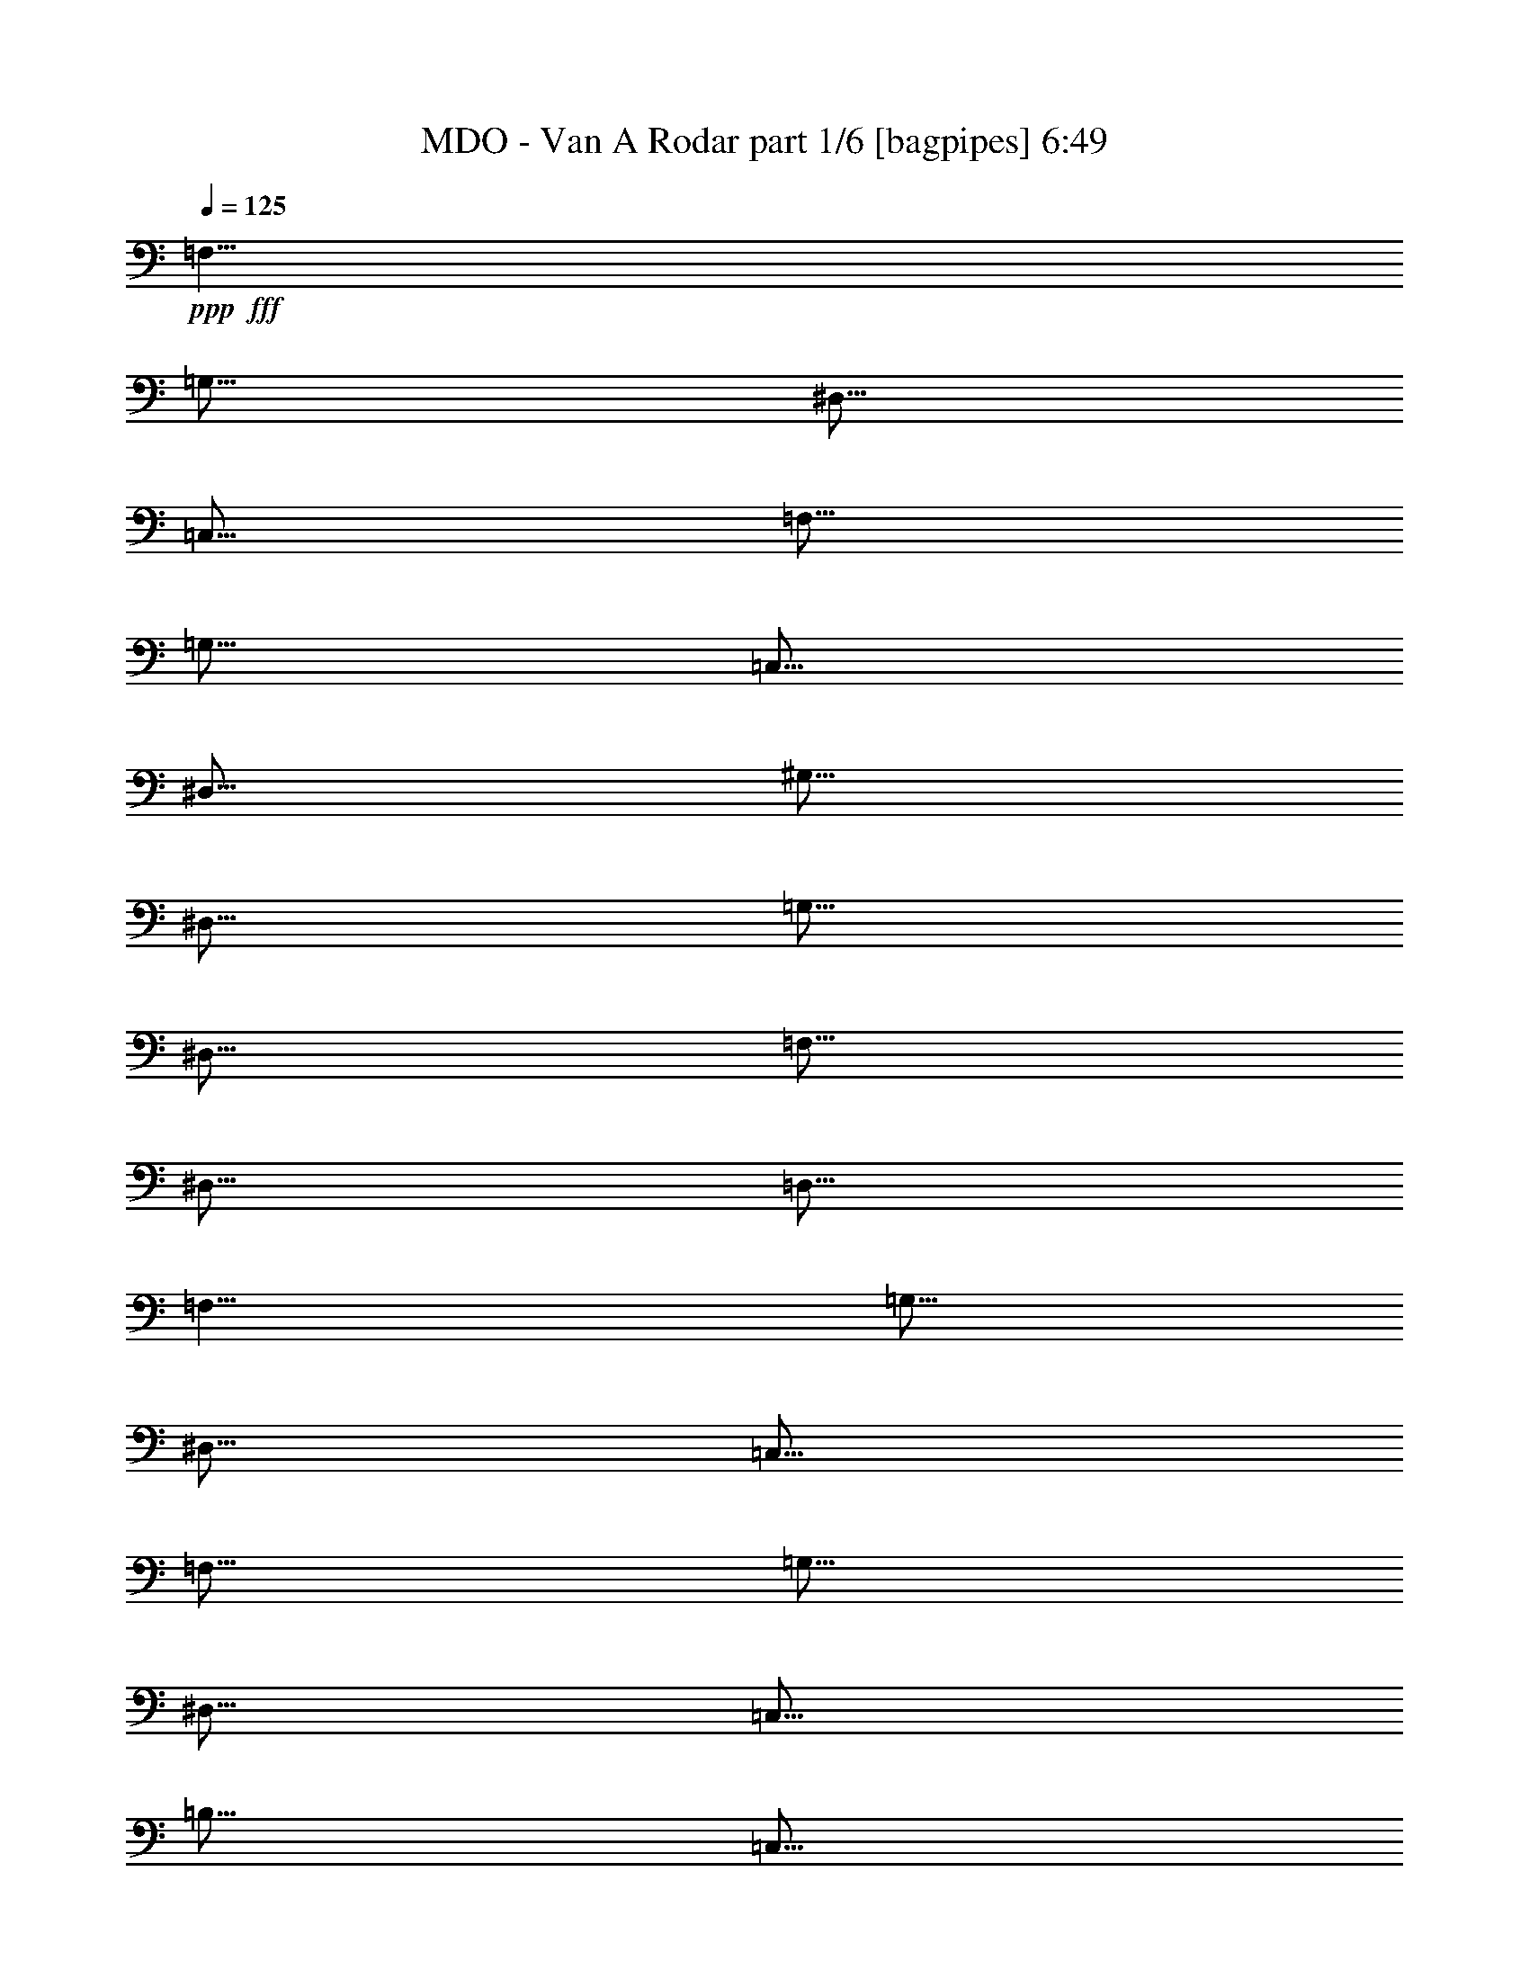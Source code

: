 % Produced with Bruzo's Transcoding Environment
% Transcribed by  Bruzo

X:1
T:  MDO - Van A Rodar part 1/6 [bagpipes] 6:49
Z: Transcribed with BruTE 60
L: 1/4
Q: 125
K: C
+ppp+
+fff+
[=F,5/8]
[=G,5/16]
[^D,5/16]
[=C,5/16]
[=F,5/16]
[=G,5/16]
[=C,5/16]
[^D,5/16]
[^G,5/16]
[^D,5/16]
[=G,5/16]
[^D,5/16]
[=F,5/16]
[^D,5/16]
[=D,5/16]
[=F,5/8]
[=G,5/16]
[^D,5/16]
[=C,5/16]
[=F,5/16]
[=G,5/16]
[^D,5/16]
[=C,5/16]
[=B,5/16]
[=C,5/16]
[^D,5/16]
[^G,5/16]
[=G,5/16]
[=F,5/16]
[^D,5/16]
[=F,5/8]
[=G,5/16]
[^D,5/16]
[=C,5/16]
[=F,5/16]
[=G,5/16]
[=C,5/16]
[^D,5/16]
[^G,5/16]
[^D,5/16]
[=G,5/16]
[^D,5/16]
[=F,5/16]
[^D,5/16]
[=D,5/16]
[=C5/8]
[^G,5/16]
[^A,5/16]
[=G,5/16]
[^G,5/16]
[=F,5/16]
[=G,5/16]
[^D,5/16]
[=D,19/96]
[=F,11/48]
[=G,19/96]
[^G,19/96]
[=F,11/48]
[^A,19/96]
[=C,3/16]
z3/4
[=F,5/8]
[=G,5/16]
[^D,5/16]
[=C,5/16]
[=F,5/16]
[=G,5/16]
[=C,5/16]
[^D,5/16]
[^G,5/16]
[^D,5/16]
[=G,5/16]
[^D,5/16]
[=F,5/16]
[^D,5/16]
[=D,5/16]
[=F,5/8]
[=G,5/16]
[^D,5/16]
[=C,5/16]
[=F,5/16]
[=G,5/16]
[^D,5/16]
[=C,5/16]
[=B,5/16]
[=C,5/16]
[^D,5/16]
[^G,5/16]
[=G,5/16]
[=F,5/16]
[^D,5/16]
[=F,5/8]
[=G,5/16]
[^D,5/16]
[=C,5/16]
[=F,5/16]
[=G,5/16]
[=C,5/16]
[^D,5/16]
[^G,5/16]
[^D,5/16]
[=G,5/16]
[^D,5/16]
[=F,5/16]
[^D,5/16]
[=D,5/16]
[=C5/8]
[^G,5/16]
[^A,5/16]
[=G,5/16]
[^G,5/16]
[=F,5/16]
[=G,5/16]
[^D,5/16]
[=D,19/96]
[=F,11/48]
[=G,19/96]
[^G,19/96]
[=F,11/48]
[^A,19/96]
[=C,5/16]
[^D,5/16]
[=D,5/16]
[=F,5/16]
[^D,5/16]
[=G,5/16]
[=F,5/16]
[^G,5/16]
[=C,5/2^D,5/2=G,5/2]
[^D,45/8^F,45/8=B,45/8]
[=D79/96=G79/96]
[=G41/48=d41/48]
[=G161/288=c161/288]
[=G635/288=d635/288]
[=B79/96=d79/96]
[=A41/48]
[=G161/288]
[=D313/288=G313/288]
[=A,161/144=D161/144]
[=D41/48=A41/48]
[=A79/96=d79/96]
[=G161/288=c161/288]
[=A635/288=d635/288]
[=A41/48=d41/48]
[=e11/16-]
[=d13/96=e13/96]
[=g161/288]
[=G635/288=d635/288]
[=D41/48=G41/48]
[=G79/96=d79/96]
[=G161/288=c161/288]
[=G161/72=d161/72]
[=B79/96=d79/96]
[=A79/96]
[=G161/288]
[=D161/144=G161/144]
[=A,161/144=D161/144]
[=D79/96=A79/96]
[=A79/96=d79/96]
[=G161/288=c161/288]
[=A161/72=d161/72]
[=A79/96=d79/96]
[=e65/96-]
[=d5/24=e5/24=g5/24-]
[=g143/288]
[=G215/96=d215/96]
z317/144
[=F161/36=A161/36=c161/36]
[=e79/96]
[=d79/96]
[=c161/288]
[=d161/72=f161/72]
[^A1279/288=d1279/288=f1279/288]
[=A635/288=c635/288=e635/288]
[=G161/72^A161/72=d161/72]
[=F1279/288=A1279/288=c1279/288]
[=e79/96]
[=d41/48]
[=c161/288]
[=d635/288=f635/288]
[^A1279/288=d1279/288=f1279/288]
[=A161/72=c161/72=e161/72]
[=G635/288^A635/288=d635/288]
[=E8-=A8-=c8-=e8-]
[=E89/96=A89/96=c89/96=e89/96]
z8
z8
z7/4
[=G,79/96=D79/96]
[=G41/48=d41/48]
[=G161/288=c161/288]
[=G635/288=d635/288]
[=B79/96=d79/96]
[=A41/48]
[=G161/288]
[=D313/288=G313/288]
[=A,161/144=D161/144]
[=D41/48=A41/48]
[=A79/96=d79/96]
[=G161/288=c161/288]
[=A635/288=d635/288]
[=A41/48=d41/48]
[=e11/16-]
[=d13/96=e13/96]
[=g161/288]
[=G635/288=d635/288]
[=D41/48=G41/48]
[=G79/96=d79/96]
[=G161/288=c161/288]
[=G161/72=d161/72]
[=B79/96=d79/96]
[=A79/96]
[=G161/288]
[=D161/144=G161/144]
[=A,161/144=D161/144]
[=D79/96=A79/96]
[=A79/96=d79/96]
[=G161/288=c161/288]
[=A161/72=d161/72]
[=A79/96=d79/96]
[=e65/96-]
[=d5/24=e5/24=g5/24-]
[=g143/288]
[=G215/96=d215/96]
z317/144
[=F161/36=A161/36=c161/36]
[=e79/96]
[=d79/96]
[=c161/288]
[=d161/72=f161/72]
[^A1279/288=d1279/288=f1279/288]
[=A635/288=c635/288=e635/288]
[=G161/72^A161/72=d161/72]
[=F1279/288=A1279/288=c1279/288]
[=e79/96]
[=d41/48]
[=c161/288]
[=d635/288=f635/288]
[^A1279/288=d1279/288=f1279/288]
[=A161/72=c161/72=e161/72]
[=G635/288^A635/288=d635/288]
[=E8-=A8-=c8-=e8-]
[=E263/288=A263/288=c263/288=e263/288]
[=F,19/36^A,19/36]
[=F,79/144^A,79/144]
z325/288
[=G,161/288=C161/288]
[=G,9/16=C9/16]
z107/96
[=A,161/288=D161/288]
[=A,37/72=D37/72]
z163/144
[=A,161/144=D161/144]
[=G,161/144=C161/144]
[=F,161/288^A,161/288]
[=F,55/96^A,55/96]
z103/96
[=G,161/288=C161/288]
[=G,5/9=C5/9]
z323/288
[=E,161/288=A,161/288]
[=E,41/72=A,41/72]
z53/16
[=F9/16-]
[^A,161/288-=F161/288]
[^A,161/288=E161/288-]
[^A,161/288-=E161/288]
[^A,143/288=D143/288-]
[=A,85/144-=D85/144]
[=A,161/288=C161/288-]
[=A,161/288-=C161/288]
[=A,161/288=F161/288-]
[=A,161/288-=F161/288]
[=A,161/288=E161/288-]
[=A,161/288-=E161/288]
[=A,161/288=D161/288-]
[=A,143/288-=D143/288]
[=A,85/144=C85/144-]
[=A,5/9-=C5/9]
[=A,253/288-=D253/288]
[=A,115/144=F115/144]
[=D161/288]
[=E79/96]
[=G79/96]
[=E161/288]
[=F41/48]
[=A79/96]
[=F161/288]
[=E79/96]
[=F41/48]
[=E19/36]
[=D881/288]
[=E41/48]
[=F161/288]
[=C1279/288]
[=F9/16-]
[=A,143/288-=F143/288]
[=A,85/144=E85/144-]
[=A,161/288-=E161/288]
[=A,161/288=D161/288-]
[=A,161/288-=D161/288]
[=A,161/288=C161/288-]
[=A,161/288-=C161/288]
[=A,161/288=F161/288-]
[=A,161/288-=F161/288]
[=A,143/288=E143/288-]
[=A,85/144-=E85/144]
[=A,161/288=D161/288-]
[=A,161/288-=D161/288]
[=A,161/288=C161/288-]
[=A,161/288-=C161/288]
[=A,161/288=F161/288-]
[=A,161/288-=F161/288]
[=A,161/288=E161/288-]
[=A,143/288-=E143/288]
[=A,85/144=D85/144-]
[=A,161/288-=D161/288]
[=A,161/288=C161/288-]
[=A,161/288-=C161/288]
[=A,161/288=F161/288-]
[=A,161/288-=F161/288]
[=A,161/288=E161/288-]
[=A,161/288-=E161/288]
[=A,143/288=D143/288-]
[=A,85/144-=D85/144]
[=A,161/288=C161/288-]
[=A,5/9=C5/9]
[=F9/16-]
[=A,161/288-=F161/288]
[=A,161/288=E161/288-]
[=A,161/288-=E161/288]
[=A,161/288=D161/288-]
[=A,143/288-=D143/288]
[=A,85/144=C85/144-]
[=A,161/288-=C161/288]
[=A,161/288=F161/288-]
[=A,161/288-=F161/288]
[=A,161/288=E161/288-]
[=A,161/288-=E161/288]
[=A,161/288=D161/288-]
[=A,161/288-=D161/288]
[=A,143/288=C143/288-]
[=A,169/288-=C169/288]
[=A,253/288-=D253/288]
[=A,115/144=F115/144]
[=D161/288]
[=E79/96]
[=G41/48]
[=E19/36]
[=F41/48]
[=A79/96]
[=F161/288]
[=E79/96]
[=F41/48]
[=E161/288]
[=D1279/288]
[=c1279/288=e1279/288]
[=f79/96]
[^A79/96]
[=f161/288]
[=g41/48]
[=c79/96]
[=g161/288]
[=A79/96=a79/96]
[=d41/48]
[=A19/36=a19/36]
[^A41/48^a41/48]
[=A79/96=a79/96]
[=g161/288]
[=f79/96]
[=e41/48]
[^A161/288]
[=f79/96]
[=e79/96]
[^A161/288]
[=g79/96]
[=f41/48]
[=c161/288]
[=g79/96]
[=f79/96]
[=c53/96]
z8
z8
z8
z8
z1027/288
[=A8-]
[=A29279/42336]
[=A8-]
[=A14639/21168]
[=E,13189/6048=A,13189/6048]
[=C,5129/2352=G,5129/2352=C5129/2352]
[=E,5129/2352=B,5129/2352=E5129/2352]
[=G,13189/6048=D13189/6048=G13189/6048]
[=E,10111/4704=A,10111/4704]
[=C,5129/2352=G,5129/2352=C5129/2352]
[=E,13189/6048=B,13189/6048=E13189/6048]
[=G,5129/2352=D5129/2352=G5129/2352]
[=A,1625/756=A1625/756=d1625/756=f1625/756]
[=C5129/2352=A5129/2352=c5129/2352=e5129/2352]
[^A,5129/2352^A5129/2352=d5129/2352=f5129/2352]
[=A,13189/6048=A13189/6048=c13189/6048=e13189/6048]
[=A,5129/2352=A5129/2352=d5129/2352=f5129/2352]
[=C1625/756=A1625/756=c1625/756=e1625/756]
[^A,5129/2352^A5129/2352=d5129/2352=f5129/2352]
[=A,629/288=A629/288=c629/288=e629/288]
z8
z8
z8
z8
z58487/21168
[=C,12367/42336]
[=G,2761/10584]
[=C,2761/10584]
[=G,12367/42336]
[=C,11045/42336]
[^D,12367/42336]
[=G,2761/10584]
[^D,2761/10584]
[=D,12367/42336]
[=B,2761/10584]
[=D,11045/42336]
[=B,12367/42336]
[=G,2761/10584]
[=B,2761/10584]
[=D,12367/42336]
[=F,2761/10584]
[^D,11045/42336]
[=C,12367/42336]
[^D,2761/10584]
[=C,2761/10584]
[=A,12367/42336]
[=C,2761/10584]
[^D,11045/42336]
[^F,12367/42336]
[=G,2761/10584]
[=D,2761/10584]
[=G,12367/42336]
[=D,11045/42336]
[=B,12367/42336]
[=D,2761/10584]
[=G,2761/10584]
[=B,12367/42336]
[=C2761/10584]
[^G,11045/42336]
[=C12367/42336]
[^G,2761/10584]
[=F,2761/10584]
[=D,12367/42336]
[=F,2761/10584]
[^G,11045/42336]
[^A,12367/42336]
[=G,2761/10584]
[^A,2761/10584]
[=G,12367/42336]
[^D,2761/10584]
[=C,11045/42336]
[^D,12367/42336]
[=G,2761/10584]
[^G,2761/10584]
[=F,12367/42336]
[^G,11045/42336]
[=F,12367/42336]
[=D,2761/10584]
[=B,2761/10584]
[=D,12367/42336]
[=F,2761/10584]
[=G,11045/42336]
[^D,12367/42336]
[=G,2761/10584]
[^D,2761/10584]
[=C,12367/42336]
[=A,2761/10584]
[=C,11045/42336]
[^D,12367/42336]
[=D,2761/10584]
[=A,2761/10584]
[=D,12367/42336]
[=A,2761/10584]
[=D,11045/42336]
[=A,12367/42336]
[=D,2761/10584]
[=A,2761/10584]
[^F,12367/42336]
[=D,11045/42336]
[^F,12367/42336]
[=D,2761/10584]
[^F,2761/10584]
[=D,12367/42336]
[^F,2761/10584]
[=D,11045/42336]
[=F,12367/42336]
[^G,2761/10584]
[=B,2761/10584]
[=D,12367/42336]
[^G,2761/10584]
[=B,11045/42336]
[=D,12367/42336]
[=F,2761/10584]
[=B,2761/10584]
[=D,12367/42336]
[=F,2761/10584]
[^G,11045/42336]
[=D,12367/42336]
[=F,2761/10584]
[^G,2761/10584]
[=B,12367/42336]
[^F,91661/21168=B,91661/21168]
[=F,61/16^A,61/16-]
[=F,23239/42336^A,23239/42336]
[=G23411/42336]
[=d7363/14112=f7363/14112]
[=G12367/42336]
[=c2761/5292]
[=G12367/42336]
[^A4307/5292=d4307/5292]
[=G1625/1512]
[=G12367/42336]
[=d2761/5292=f2761/5292]
[=d23411/42336=f23411/42336]
[=G11045/42336]
[=c23411/42336]
[=G2761/10584]
[^A4307/5292=d4307/5292]
[=G11485/14112]
[=G12367/42336]
[=F1879/14112-]
[=F8053/42336=c8053/42336=d8053/42336-]
[=d8399/42336]
[=c12367/42336]
[^A2761/10584]
[=G1879/14112-]
[=G8053/42336=d8053/42336=c8053/42336-]
[=c9721/42336]
[^A11045/42336]
[=G12367/42336]
[=F2761/10584]
[=G2761/10584]
[^A12367/42336]
[=F2761/10584]
[=D2819/21168-]
[=D8053/42336=F8053/42336=G8053/42336-]
[=G9721/42336]
[^A2761/10584]
[=G2761/10584]
[=D12367/42336]
[=G2761/10584]
[=F11045/42336]
[=D12367/42336]
[=C2761/10584]
[^A,2761/10584]
[=G,12367/42336]
[=F,2761/10584]
[=D,11045/42336]
[=C11485/14112]
[=G,19289/14112]
[=D,276967/42336=A,276967/42336]
[=C,1625/1512=F,1625/1512]
[=D,1625/1512=G,1625/1512]
[=D,276967/42336=A,276967/42336]
[=C,45499/42336=F,45499/42336]
[=D,1625/1512=G,1625/1512]
[=c1951/3528]
[=f12367/42336]
[=c2761/5292]
[=f12367/42336]
[=c7363/14112]
[=f12367/42336]
[=c2761/10584]
[^A2761/10584]
[=G12367/42336]
[=c2761/10584]
[=d11045/42336]
[=f12367/42336]
[=e2761/10584]
[=c2761/10584]
[^A12367/42336]
[=G2761/10584]
[=F11045/42336]
[=E12367/42336]
[=D2761/10584]
[^A,2761/10584]
[=G,12367/42336]
[=D11045/42336]
[^A,12367/42336]
[=G,2761/10584]
[=G,19289/14112]
[^A,2761/10584]
[=G,2761/10584]
[=D12367/42336]
[^A,2761/10584]
[=D11045/42336]
[=G12367/42336]
[=D2761/10584]
[=G2761/10584]
[^A12367/42336]
[=G2761/10584]
[^A11045/42336]
[=d12367/42336]
[^A2761/10584]
[=d2761/10584]
[=f12367/42336]
[=d1879/14112]
[=d4027/21168=f4027/21168-]
[=f9721/42336]
[=d2761/10584]
[=c2761/10584]
[^A12367/42336]
[=g2761/10584]
[=d11045/42336]
[=c12367/42336]
[^A2761/10584]
[^A2761/10584^a2761/10584]
[=f12367/42336]
[=d2761/10584]
[=c11045/42336]
[=g12367/42336]
[=d2761/10584]
[=c2761/10584]
[^A12367/42336]
[=D,69/16=A,69/16-=d69/16-]
[=A,46535/21168=d46535/21168]
[=C,1625/1512=F,1625/1512]
[=D,6689/6048=G,6689/6048]
[=D,68911/10584=A,68911/10584]
[=C,6689/6048=F,6689/6048]
[=D,45499/42336=G,45499/42336]
[=D,6563/2016-=G,6563/2016]
[=D,12367/42336-^A,12367/42336]
[=D,701/2646-=G,701/2646]
[=D,151/588=F,151/588]
[=D,103367/42336=G,103367/42336]
[=F,10405/14112^A,10405/14112]
[=C,10405/14112=G,10405/14112]
[=C,2491/3528=F,2491/3528]
[=D,68911/21168-=G,68911/21168]
[=D,12367/42336-^A,12367/42336]
[=D,3739/14112-=G,3739/14112]
[=D,151/588=F,151/588]
[=D,51683/21168=G,51683/21168]
[=F,10405/14112^A,10405/14112]
[=C,10405/14112=G,10405/14112]
[=C,29893/42336=F,29893/42336]
[=D,68911/21168-=G,68911/21168]
[=D,12367/42336-^A,12367/42336]
[=D,3739/14112-=G,3739/14112]
[=D,1553/6048=F,1553/6048]
[=D,52345/21168=G,52345/21168]
[=F,2491/3528^A,2491/3528]
[=C,10405/14112=G,10405/14112]
[=C,2491/3528=F,2491/3528]
[=D,139145/42336-=G,139145/42336]
[=D,2761/10584-^A,2761/10584]
[=D,3739/14112-=G,3739/14112]
[=D,1355/4704=F,1355/4704]
[=D,51683/21168=G,51683/21168]
[=F,2491/3528^A,2491/3528]
[=C,1951/2646=G,1951/2646]
[=C,10405/14112=F,10405/14112]
[=D,68911/21168-=G,68911/21168]
[=D,2761/10584-^A,2761/10584]
[=D,1649/7056-=G,1649/7056]
[=D,1931/6048=F,1931/6048]
[=D,103367/42336=G,103367/42336]
[=F,2491/3528^A,2491/3528]
[=C,10405/14112=G,10405/14112]
[=C,10405/14112=F,10405/14112]
[=D,68911/21168-=G,68911/21168]
[=D,11045/42336-^A,11045/42336]
[=D,12539/42336-=G,12539/42336]
[=D,151/588=F,151/588]
[=D,51683/21168=G,51683/21168]
[=F,1951/2646^A,1951/2646]
[=C,2491/3528=G,2491/3528]
[=C,10405/14112=F,10405/14112]
[=c2761/10584]
[=G2761/10584]
[=c12367/42336]
[=G11045/42336]
[=C12367/42336]
[^D2761/10584]
[=G2761/10584]
[^d12367/42336]
[=d2761/10584]
[=B11045/42336]
[=d12367/42336]
[=B2761/10584]
[=G2761/10584]
[=B12367/42336]
[=d2761/10584]
[=f11045/42336]
[^d12367/42336]
[=c2761/10584]
[^d2761/10584]
[=c12367/42336]
[=A2761/10584]
[=c11045/42336]
[^d12367/42336]
[^f2761/10584]
[=g2761/10584]
[=d12367/42336]
[=g11045/42336]
[=d12367/42336]
[=B2761/10584]
[=d2761/10584]
[=g12367/42336]
[=B2761/10584=b2761/10584]
[=c11045/42336=c'11045/42336]
[^g12367/42336]
[=c2761/10584=c'2761/10584]
[^g2761/10584]
[=f12367/42336]
[=d2761/10584]
[=f11045/42336]
[^g12367/42336]
[^A2761/10584^a2761/10584]
[=g2761/10584]
[^A12367/42336^a12367/42336]
[=g2761/10584]
[^d11045/42336]
[=c12367/42336]
[^d2761/10584]
[=g2761/10584]
[^g12367/42336]
[=f11045/42336]
[^g12367/42336]
[=f2761/10584]
[=d2761/10584]
[=B12367/42336]
[=d2761/10584]
[=f11045/42336]
[=g12367/42336]
[^d2761/10584]
[=g2761/10584]
[^d12367/42336]
[=c2761/10584]
[=A11045/42336]
[=c12367/42336]
[^d2761/10584]
[=d2761/10584]
[=A12367/42336]
[=d2761/10584]
[=A11045/42336]
[=d12367/42336]
[=A2761/10584]
[=d2761/10584]
[=A12367/42336]
[^f11045/42336]
[=d12367/42336]
[^f2761/10584]
[=d2761/10584]
[^f12367/42336]
[=d2761/10584]
[^f11045/42336]
[=d12367/42336]
[=F2761/10584]
[^G2761/10584]
[=B12367/42336]
[=d2761/10584]
[^G11045/42336-]
[^G12367/42336-=B12367/42336]
[^G2761/10584-=d2761/10584]
[^G2761/10584-=f2761/10584]
[^G12367/42336-=B12367/42336]
[^G2761/10584-=d2761/10584]
[^G11045/42336-=f11045/42336]
[^G12367/42336-^g12367/42336]
[^G2761/10584-=d2761/10584]
[^G2761/10584-=f2761/10584]
[^G12367/42336-^g12367/42336]
[^G11045/42336-=B11045/42336=b11045/42336]
[^G8809/2016-=B8809/2016=b8809/2016]
[^G53687/14112^A53687/14112-^a53687/14112-]
[^A5479/10584^a5479/10584]
[=G,41/48=D41/48]
[=G79/96=d79/96]
[=G161/288=c161/288]
[=G635/288=d635/288]
[=B41/48=d41/48]
[=A79/96]
[=G161/288]
[=D161/144=G161/144]
[=A,161/144=D161/144]
[=D79/96=A79/96]
[=A79/96=d79/96]
[=G161/288=c161/288]
[=A161/72=d161/72]
[=A79/96=d79/96]
[=e65/96-]
[=d5/24=e5/24=g5/24-]
[=g143/288]
[=G161/72=d161/72]
[=D79/96=G79/96]
[=G79/96=d79/96]
[=G161/288=c161/288]
[=G161/72=d161/72]
[=B79/96=d79/96]
[=A41/48]
[=G19/36]
[=D161/144=G161/144]
[=A,161/144=D161/144]
[=D79/96=A79/96]
[=A41/48=d41/48]
[=G161/288=c161/288]
[=A635/288=d635/288]
[=A79/96=d79/96]
[=e35/48-]
[=d/8=e/8]
[=g161/288]
[=G93115/42336=d93115/42336]
z47449/21168
[=F1279/288=A1279/288=c1279/288]
[=e79/96]
[=d41/48]
[=c19/36]
[=d161/72=f161/72]
[^A1279/288=d1279/288=f1279/288]
[=A161/72=c161/72=e161/72]
[=G635/288^A635/288=d635/288]
[=F1279/288=A1279/288=c1279/288]
[=e41/48]
[=d79/96]
[=c161/288]
[=d635/288=f635/288]
[^A161/36=d161/36=f161/36]
[=A635/288=c635/288=e635/288]
[=G161/72^A161/72=d161/72]
[=E8-=A8-=c8-=e8-]
[=E127/144=A127/144=c127/144=e127/144]
[=F,161/288^A,161/288]
[=F,6043/10584^A,6043/10584]
z22753/21168
[=G,161/288=C161/288]
[=G,23437/42336=C23437/42336]
z11891/10584
[=A,161/288=D161/288]
[=A,24025/42336=D24025/42336]
z1468/1323
[=A,313/288=D313/288]
[=G,161/144=C161/144]
[=F,161/288^A,161/288]
[=F,11939/21168^A,11939/21168]
z47123/42336
[=G,161/288=C161/288]
[=G,5455/10584=C5455/10584]
z23929/21168
[=E,161/288=A,161/288]
[=E,23731/42336=A,23731/42336]
z140615/42336
[=F9/16-]
[^A,161/288-=F161/288]
[^A,161/288=E161/288-]
[^A,161/288-=E161/288]
[^A,161/288=D161/288-]
[=A,161/288-=D161/288]
[=A,161/288=C161/288-]
[=A,143/288-=C143/288]
[=A,85/144=F85/144-]
[=A,161/288-=F161/288]
[=A,161/288=E161/288-]
[=A,161/288-=E161/288]
[=A,161/288=D161/288-]
[=A,161/288-=D161/288]
[=A,161/288=C161/288-]
[=A,5/9-=C5/9]
[=A,235/288-=D235/288]
[=A,239/288=F239/288]
[=D161/288]
[=E79/96]
[=G41/48]
[=E161/288]
[=F79/96]
[=A79/96]
[=F161/288]
[=E41/48]
[=F79/96]
[=E161/288]
[=D881/288]
[=E79/96]
[=F161/288]
[=C1279/288]
[=F,161/72^A,161/72]
[=C,635/288=G,635/288]
[=D,319/96=A,319/96]
[=C,161/144=G,161/144]
[=F,161/72^A,161/72]
[=C,635/288=G,635/288]
[=E,1279/288=A,1279/288]
[=F,161/72^A,161/72]
[=C,161/72=G,161/72]
[=D,1279/288=A,1279/288]
[=F,635/288^A,635/288]
[=C,161/72=G,161/72]
[=D,635/288=A,635/288]
[=C,161/72=G,161/72]
[=F,1279/288^A,1279/288]
[=C,1279/288=G,1279/288]
[=F,5/8]
[=G,5/16]
[^D,5/16]
[=C,5/16]
[=F,5/16]
[=G,5/16]
[=C,5/16]
[^D,5/16]
[^G,5/16]
[^D,5/16]
[=G,5/16]
[^D,5/16]
[=F,5/16]
[^D,5/16]
[=D,5/16]
[=F,5/8]
[=G,5/16]
[^D,5/16]
[=C,5/16]
[=F,5/16]
[=G,5/16]
[^D,5/16]
[=C,5/16]
[=B,5/16]
[=C,5/16]
[^D,5/16]
[^G,5/16]
[=G,5/16]
[=F,5/16]
[^D,5/16]
[=F,5/8]
[=G,5/16]
[^D,5/16]
[=C,5/16]
[=F,5/16]
[=G,5/16]
[=C,5/16]
[^D,5/16]
[^G,5/16]
[^D,5/16]
[=G,5/16]
[^D,5/16]
[=F,5/16]
[^D,5/16]
[=D,5/16]
[=C5/8]
[^G,5/16]
[^A,5/16]
[=G,5/16]
[^G,5/16]
[=F,5/16]
[=G,5/16]
[^D,5/16]
[=D,19/96]
[=F,11/48]
[=G,19/96]
[^G,19/96]
[=F,11/48]
[^A,19/96]
[=C,5/16]
[^D,5/16]
[=D,5/16]
[=F,5/16]
[^D,5/16]
[=G,5/16]
[=F,5/16]
[^G,5/16]
[=C,5/2^D,5/2=G,5/2]
[^D,5/2^F,5/2=B,5/2]
[^G,5/8]
[=G,5/8]
[=F,5/16]
[^D,19/96]
[^A,5/16]
[=C,8999/21168]
z121/16

X:2
T:  MDO - Van A Rodar part 2/6 [horn] 6:49
Z: Transcribed with BruTE 30
L: 1/4
Q: 125
K: C
+ppp+
z8
z2
+f+
[=F5/8]
[=G5/16]
[^D5/16]
[=C5/16]
[=F5/16]
[=G5/16]
[=C5/16]
[^D5/16]
[^G5/16]
[^D5/16]
[=G5/16]
[^D5/16]
[=F5/16]
[^D5/16]
[=D5/16]
[=c5/8]
[^G5/16]
[^A5/16]
[=G5/16]
[^G5/16]
[=F5/16]
[=G5/16]
[^D5/16]
[=D19/96]
[=F11/48]
[=G19/96]
[^G19/96]
[=C11/48]
[^A,19/96]
[=C3/16]
z3/4
[=F5/8]
[=G5/16]
[^D5/16]
[=C5/16]
[=F5/16]
[=G5/16]
[=C5/16]
[^D5/16]
[^G5/16]
[^D5/16]
[=G5/16]
[^D5/16]
[=F5/16]
[^D5/16]
[=D5/16]
[=F5/8]
[=G5/16]
[^D5/16]
[=C5/16]
[=F5/16]
[=G5/16]
[^D5/16]
[=C5/16]
[=B,5/16]
[=C5/16]
[^D5/16]
[^G5/16]
[=G5/16]
[=F5/16]
[^D5/16]
[=F5/8]
[=G5/16]
[^D5/16]
[=C5/16]
[=F5/16]
[=G5/16]
[=C5/16]
[^D5/16]
[^G5/16]
[^D5/16]
[=G5/16]
[^D5/16]
[=F5/16]
[^D5/16]
[=D5/16]
[=c5/8]
[^G5/16]
[^A5/16]
[=G5/16]
[^G5/16]
[=F5/16]
[=G5/16]
[^D5/16]
[=D19/96]
[=F11/48]
[=G19/96]
[^G19/96]
[=C11/48]
[^A,19/96]
[=C5/16]
[^D5/16]
[=D5/16]
[=F5/16]
[^D5/16]
[=G5/16]
[=F5/16]
[^G5/16]
[=C5/2=G5/2=c5/2]
[=B,45/8^F45/8=B45/8]
[=G,161/72=D161/72=G161/72]
[=G,635/288=D635/288=G635/288]
[=G,161/72=D161/72=G161/72]
[=G,313/288=D313/288=G313/288]
[=D,161/144=A,161/144=D161/144]
[=D,161/72=A,161/72=D161/72]
[=D,635/288=A,635/288=D635/288]
[=D,161/72=A,161/72=D161/72]
[=C635/288=G635/288=c635/288]
[=G,161/72=D161/72=G161/72]
[=G,161/72=D161/72=G161/72]
[=G,635/288=D635/288=G635/288]
[=G,161/144=D161/144=G161/144]
[=D,161/144=A,161/144=D161/144]
[=D,635/288=A,635/288=D635/288]
[=D,161/72=A,161/72=D161/72]
[=D,635/288=A,635/288=D635/288]
[=C215/96=G215/96=c215/96]
z5/9
[=A19/72]
[^A85/288]
[=c19/72]
[^A85/288]
[=A19/72]
[=G19/72]
[=F,161/36=C161/36=F161/36]
[=A,635/288=E635/288=A635/288]
[=D,161/72=A,161/72=D161/72]
[^A,1279/288=F1279/288^A1279/288]
[=A,635/288=E635/288=A635/288]
[=G,161/72=D161/72=G161/72]
[=F,1279/288=C1279/288=F1279/288]
[=A,161/72=E161/72=A161/72]
[=D,635/288=A,635/288=D635/288]
[^A,1279/288=F1279/288^A1279/288]
[=A,161/72=E161/72=A161/72]
[=G,635/288=D635/288=G635/288]
[=G,85/288]
[=A,19/72]
[=A,85/288]
[=A,19/72]
[=A,85/288]
[=A,19/72]
[=A,19/72]
[=A,85/288]
[=A,19/72]
[=A,85/288]
[=A,19/72]
[=A,85/288]
[=A,19/72]
[=A,85/288]
[=A,19/72]
[=A,19/72]
[=G,85/288]
[=A,19/72]
[=A,85/288]
[=A,19/72]
[=A,85/288]
[=A,19/72]
[=A,85/288]
[=A,19/72]
[=A,19/72]
[=A,85/288]
[=A,19/72]
[=A,85/288]
[=A,19/72]
[=A,85/288]
[=A,19/72]
[=A,85/288]
[=D19/72=A19/72=d19/72]
[=D19/72]
[=D85/288]
[=D19/72]
[=D85/288]
[=D19/72]
[=D85/288]
[=D19/72]
[=C85/288=G85/288=c85/288]
[=C19/72]
[=C19/72]
[=C85/288]
[=C19/72]
[=C85/288]
[=C19/72]
[=C85/288]
[=G,19/72=D19/72=G19/72]
[=G,85/288]
[=G,19/72]
[=G,19/72]
[=G,85/288]
[=G,19/72]
[=G,85/288]
[=G,19/72]
[=A,85/288=E85/288=A85/288]
[=A,19/72]
[=A,85/288]
[=A,19/72]
[=A,19/72]
[=A,85/288]
[=A,19/72]
[=A,85/288]
[=D19/72=A19/72=d19/72]
[=D85/288]
[=D19/72]
[=D85/288]
[=D19/72]
[=D19/72]
[=D85/288]
[=D19/72]
[=C85/288=G85/288=c85/288]
[=C19/72]
[=C85/288]
[=C19/72]
[=C85/288]
[=C19/72]
[=C19/72]
[=C85/288]
[^A,19/72=F19/72^A19/72]
[^A,85/288]
[^A,19/72]
[^A,85/288]
[^A,19/72]
[^A,85/288]
[^A,19/72]
[^A,19/72]
[=A,85/288=E85/288=A85/288]
[=A,19/72]
[=A,85/288]
[=A,19/72]
[=A,85/288]
[=A,19/72]
[=A,85/288]
[=A,19/72]
[=G,161/72=D161/72=G161/72]
[=G,635/288=D635/288=G635/288]
[=G,161/72=D161/72=G161/72]
[=G,313/288=D313/288=G313/288]
[=D,161/144=A,161/144=D161/144]
[=D,161/72=A,161/72=D161/72]
[=D,635/288=A,635/288=D635/288]
[=D,161/72=A,161/72=D161/72]
[=C635/288=G635/288=c635/288]
[=G,161/72=D161/72=G161/72]
[=G,161/72=D161/72=G161/72]
[=G,635/288=D635/288=G635/288]
[=G,161/144=D161/144=G161/144]
[=D,161/144=A,161/144=D161/144]
[=D,635/288=A,635/288=D635/288]
[=D,161/72=A,161/72=D161/72]
[=D,635/288=A,635/288=D635/288]
[=C215/96=G215/96=c215/96]
z5/9
[=A19/72]
[^A85/288]
[=c19/72]
[^A85/288]
[=A19/72]
[=G19/72]
[=F,161/36=C161/36=F161/36]
[=A,635/288=E635/288=A635/288]
[=D,161/72=A,161/72=D161/72]
[^A,1279/288=F1279/288^A1279/288]
[=A,635/288=E635/288=A635/288]
[=G,161/72=D161/72=G161/72]
[=F,1279/288=C1279/288=F1279/288]
[=A,161/72=E161/72=A161/72]
[=D,635/288=A,635/288=D635/288]
[^A,1279/288=F1279/288^A1279/288]
[=A,161/72=E161/72=A161/72]
[=G,635/288=D635/288=G635/288]
[=G,85/288]
[=A,19/72]
[=A,85/288]
[=A,19/72]
[=A,85/288]
[=A,19/72]
[=A,19/72]
[=A,85/288]
[=A,19/72]
[=A,85/288]
[=A,19/72]
[=A,85/288]
[=A,19/72]
[=A,85/288]
[=A,19/72]
[=A,19/72]
[=G,85/288]
[=A,19/72]
[=A,85/288]
[=A,19/72]
[=A,85/288]
[=A,19/72]
[=A,85/288]
[=A,19/72]
[=A,/8-=E/8-=A/8=d/8]
[=A,5/36=E5/36]
[=A,/8-=E/8-=A/8=d/8]
[=A,49/288=E49/288]
[=A,/8-=E/8-=A/8=d/8]
[=A,5/36=E5/36]
[=A,/8-=E/8-=A/8=d/8]
[=A,49/288=E49/288]
[=A,/8-=E/8-=A/8=d/8]
[=A,5/36=E5/36]
[=A,/8-=E/8-=A/8=d/8]
[=A,49/288=E49/288]
[=A,/8-=E/8-=A/8=d/8]
[=A,5/36=E5/36]
[=A,/8-=E/8-=A/8=d/8]
[=A,49/288=E49/288]
[^A,19/36=F19/36^A19/36]
[^A,79/144=F79/144^A79/144]
z325/288
[=C161/288=G161/288=c161/288]
[=C9/16=G9/16=c9/16]
z107/96
[=D161/288=A161/288=d161/288]
[=D37/72=A37/72=d37/72]
z163/144
[=D161/144=A161/144=d161/144]
[=C161/144=G161/144=c161/144]
[^A,161/288=F161/288^A161/288]
[^A,55/96=F55/96^A55/96]
z103/96
[=C161/288=G161/288=c161/288]
[=C5/9=G5/9=c5/9]
z323/288
[=A,161/288=E161/288=A161/288]
[=A,41/72=E41/72=A41/72]
z79/144
[=A,19/36]
[=A161/288]
[=E161/288]
[=C161/288]
[=A,161/288]
[^A,161/288=F161/288^A161/288]
[^A,163/288=F163/288^A163/288]
z10/9
[=C19/36=G19/36=c19/36]
[=C79/144=G79/144=c79/144]
z325/288
[=D161/288=A161/288=d161/288]
[=D9/16=A9/16=d9/16]
z107/96
[=D313/288=A313/288=d313/288]
[=C161/144=G161/144=c161/144]
[^A,161/72=F161/72]
[=C635/288=G635/288]
[=D161/72=A161/72]
[=C635/288=G635/288]
[^A,161/36=F161/36]
[=C1279/288=G1279/288]
[^A,161/288=F161/288^A161/288]
[^A,37/72=F37/72^A37/72]
z163/144
[=C161/288=G161/288=c161/288]
[=C161/288=G161/288=c161/288]
z161/144
[=D161/288=A161/288=d161/288]
[=D55/96=A55/96=d55/96]
z103/96
[=D161/144=A161/144=d161/144]
[=C161/144=G161/144=c161/144]
[^A,161/288=F161/288^A161/288]
[^A,41/72=F41/72^A41/72]
z155/144
[=C161/288=G161/288=c161/288]
[=C53/96=G53/96=c53/96]
z9/8
[=A,161/288=E161/288=A161/288]
[=A,163/288=E163/288=A163/288]
z53/96
[=A,161/288]
[=A19/36]
[=E161/288]
[=C161/288]
[=A,161/288]
[^A,161/288=F161/288^A161/288]
[^A,9/16=F9/16^A9/16]
z107/96
[=C161/288=G161/288=c161/288]
[=C37/72=G37/72=c37/72]
z163/144
[=D161/288=A161/288=d161/288]
[=D161/288=A161/288=d161/288]
z161/144
[=D161/144=A161/144=d161/144]
[=C313/288=G313/288=c313/288]
[^A,161/72=F161/72]
[=C635/288=G635/288]
[=D161/72=A161/72]
[=C161/72=G161/72]
[^A,1279/288=F1279/288]
[=C1279/288=G1279/288]
[^A,79/96]
[=F79/96]
[^A,161/288]
[=C41/48]
[=G79/96]
[=C161/288]
[=D79/96]
[=A41/48]
[=D19/36]
[=C41/48]
[=G79/96]
[=C161/288]
[^A,79/96]
[=F41/48]
[^A,161/288]
[^A,79/96]
[=F79/96]
[^A,161/288]
[=C79/96]
[=G41/48]
[=C161/288]
[=C79/96]
[=G79/96]
[=C161/288]
[=D85/288=A85/288=d85/288]
[=D19/72]
[=D85/288]
[=D19/72]
[=D19/72]
[=D85/288]
[=D19/72]
[=D85/288]
[=C19/72=G19/72=c19/72]
[=C85/288]
[=C19/72]
[=C85/288]
[=C19/72]
[=C19/72]
[=C85/288]
[=C19/72]
[=G,85/288=D85/288=G85/288]
[=G,19/72]
[=G,85/288]
[=G,19/72]
[=G,85/288]
[=G,19/72]
[=G,19/72]
[=G,85/288]
[=A,19/72=E19/72=A19/72]
[=A,85/288]
[=A,19/72]
[=A,85/288]
[=A,19/72]
[=A,85/288]
[=A,19/72]
[=A,19/72]
[=D85/288=A85/288=d85/288]
[=D19/72]
[=D85/288]
[=D19/72]
[=D85/288]
[=D19/72]
[=D85/288]
[=D19/72]
[=C19/72=G19/72=c19/72]
[=C85/288]
[=C19/72]
[=C85/288]
[=C19/72]
[=C85/288]
[=C19/72]
[=C85/288]
[^A,19/72=F19/72^A19/72]
[^A,19/72]
[^A,85/288]
[^A,19/72]
[^A,85/288]
[^A,19/72]
[^A,85/288]
[^A,19/72]
[=A,85/288=E85/288=A85/288]
[=A,19/72]
[=A,19/72]
[=A,85/288]
[=A,19/72]
[=A,85/288]
[=A,19/72]
[=A,85/288]
[=D19/72=A19/72=d19/72]
[=D85/288]
[=D19/72]
[=D19/72]
[=D85/288]
[=D19/72]
[=D85/288]
[=D19/72]
[=C85/288=G85/288=c85/288]
[=C19/72]
[=C85/288]
[=C19/72]
[=C19/72]
[=C85/288]
[=C19/72]
[=C85/288]
[=G,19/72=D19/72=G19/72]
[=G,85/288]
[=G,19/72]
[=G,85/288]
[=G,19/72]
[=G,19/72]
[=G,85/288]
[=G,19/72]
[=A,85/288=E85/288=A85/288]
[=A,19/72]
[=A,85/288]
[=A,19/72]
[=A,85/288]
[=A,19/72]
[=A,19/72]
[=A,85/288]
[=D19/72=A19/72=d19/72]
[=D85/288]
[=D19/72]
[=D85/288]
[=D19/72]
[=D85/288]
[=D19/72]
[=D19/72]
[=C85/288=G85/288=c85/288]
[=C19/72]
[=C85/288]
[=C19/72]
[=C85/288]
[=C19/72]
[=C85/288]
[=C19/72]
[^A,19/72=F19/72^A19/72]
[^A,85/288]
[^A,19/72]
[^A,85/288]
[^A,19/72]
[^A,85/288]
[^A,19/72]
[^A,85/288]
[=A,19/72=E19/72=A19/72]
[=A,19/72]
[=A,85/288]
[=A,19/72]
[=A,85/288]
[=A,19/72]
[=A,85/288]
[=A,19/72]
[=G2761/10584]
[=A12367/42336]
[=A11045/42336]
[=A12367/42336]
[=A2761/10584]
[=A2761/10584]
[=A12367/42336]
[=A2761/10584]
[=c11045/42336]
[=A12367/42336]
[=A2761/10584]
[=A2761/10584]
[=A12367/42336]
[=A2761/10584]
[=A11045/42336]
[=A12367/42336]
[^A2761/10584]
[=A2761/10584]
[=A12367/42336]
[=A2761/10584]
[=A11045/42336]
[=A12367/42336]
[=A2761/10584]
[=A2761/10584]
[=c12367/42336]
[=A11045/42336]
[=A12367/42336]
[=A2761/10584]
[=A2761/10584]
[=A12367/42336]
[=A2761/10584]
[=A11045/42336]
[=G12367/42336]
[=A2761/10584]
[=A2761/10584]
[=A12367/42336]
[=A2761/10584]
[=A11045/42336]
[=A12367/42336]
[=A2761/10584]
[=c2761/10584]
[=A12367/42336]
[=A2761/10584]
[=A11045/42336]
[=A12367/42336]
[=A2761/10584]
[=A2761/10584]
[=A12367/42336]
[^A11045/42336]
[=A12367/42336]
[=A2761/10584]
[=A2761/10584]
[=A12367/42336]
[=A2761/10584]
[=A11045/42336]
[=A12367/42336]
[=c2761/10584]
[=A2761/10584]
[=A12367/42336]
[=A2761/10584]
[=A11045/42336]
[=A12367/42336]
[=A2761/10584]
[=A2761/10584]
[=a12367/42336]
[=g2761/10584]
[=f11045/42336]
[=e12367/42336]
[=d2761/10584]
[=c2761/10584]
[^A12367/42336]
[=A11045/42336]
[=c12367/42336]
[^A2761/10584]
[=A2761/10584]
[=G12367/42336]
[=F2761/10584]
[=E11045/42336]
[=D12367/42336]
[=C2761/10584]
[=e2761/10584]
[=d12367/42336]
[=c'2761/10584]
[^a11045/42336]
[=a12367/42336]
[=g2761/10584]
[=f2761/10584]
[=e12367/42336]
[=d2761/10584]
[=c11045/42336]
[^A12367/42336]
[=A2761/10584]
[=G2761/10584]
[=F12367/42336]
[=E11045/42336]
[=D12367/42336]
[=a2761/10584]
[=g2761/10584]
[=f12367/42336]
[=e2761/10584]
[=d11045/42336]
[=c12367/42336]
[^A2761/10584]
[=A2761/10584]
[=c12367/42336]
[^A2761/10584]
[=A11045/42336]
[=G12367/42336]
[=F2761/10584]
[=E2761/10584]
[=D12367/42336]
[=C2761/10584]
[=e11045/42336]
[=d12367/42336]
[=c'2761/10584]
[^a2761/10584]
[=a12367/42336]
[=g11045/42336]
[=f12367/42336]
[=e2761/10584]
[=d2761/10584]
[=c12367/42336]
[^A2761/10584]
[=A11045/42336]
[=G12367/42336]
[=F2761/10584]
[=E2761/10584]
[=D12367/42336]
[=G2761/10584]
[=A11045/42336]
[=A12367/42336]
[=A2761/10584]
[=A2761/10584]
[=A12367/42336]
[=A2761/10584]
[=A11045/42336]
[=c12367/42336]
[=A2761/10584]
[=A2761/10584]
[=A12367/42336]
[=A11045/42336]
[=A12367/42336]
[=A2761/10584]
[=A2761/10584]
[^A12367/42336]
[=A2761/10584]
[=A11045/42336]
[=A12367/42336]
[=A2761/10584]
[=A2761/10584]
[=A12367/42336]
[=A2761/10584]
[=c11045/42336]
[=A12367/42336]
[=A2761/10584]
[=A2761/10584]
[=A12367/42336]
[=A2761/10584]
[=A11045/42336]
[=A12367/42336]
[=G2761/10584]
[=A2761/10584]
[=A12367/42336]
[=A11045/42336]
[=A12367/42336]
[=A2761/10584]
[=A2761/10584]
[=A12367/42336]
[=c2761/10584]
[=A11045/42336]
[=A12367/42336]
[=A2761/10584]
[=A2761/10584]
[=A12367/42336]
[=A2761/10584]
[=A11045/42336]
[^A12367/42336]
[=A2761/10584]
[=A2761/10584]
[=A12367/42336]
[=A2761/10584]
[=A11045/42336]
[=A12367/42336]
[=A2761/10584]
[=c2761/10584]
[=A12367/42336]
[=A11045/42336]
[=A12367/42336]
[=A2761/10584]
[=A2761/10584]
[=A12367/42336]
[=A2761/10584]
[=D11045/42336=A11045/42336]
[=D12367/42336]
[=D2761/10584]
[=D2761/10584]
[=A,12367/42336=E12367/42336]
[=A,2761/10584]
[=A,11045/42336]
[=A,12367/42336]
[=D2761/10584=A2761/10584]
[=D2761/10584]
[=D12367/42336]
[=D2761/10584]
[=C11045/42336=G11045/42336]
[=C12367/42336]
[=C2761/10584]
[=C2761/10584]
[=F,12367/42336=C12367/42336]
[=F,11045/42336]
[=F,12367/42336]
[=F,2761/10584]
[=G,2761/10584=D2761/10584]
[=G,12367/42336]
[=G,2761/10584]
[=G,11045/42336]
[=F,12367/42336=C12367/42336]
[=F,2761/10584]
[=F,2761/10584]
[=F,12367/42336]
[=E,2761/10584=B,2761/10584]
[=E,11045/42336]
[=E,12367/42336]
[=E,2761/10584]
[=D2761/10584=A2761/10584]
[=D12367/42336]
[=D2761/10584]
[=D11045/42336]
[=A,12367/42336=E12367/42336]
[=A,2761/10584]
[=A,2761/10584]
[=A,12367/42336]
[=D11045/42336=A11045/42336]
[=D12367/42336]
[=D2761/10584]
[=D2761/10584]
[=C12367/42336=G12367/42336]
[=C2761/10584]
[=C11045/42336]
[=C12367/42336]
[=F,2761/10584=C2761/10584]
[=F,2761/10584]
[=F,12367/42336]
[=F,2761/10584]
[=G,11045/42336=D11045/42336]
[=G,12367/42336]
[=G,2761/10584]
[=G,2761/10584]
[=F,12367/42336=C12367/42336]
[=F,2761/10584]
[=F,11045/42336]
[=F,12367/42336]
[=E,2761/10584=B,2761/10584]
[=E,2761/10584]
[=E,12367/42336]
[=E,11045/42336]
[=D12367/42336=A12367/42336]
[=D2761/10584]
[=D2761/10584]
[=D12367/42336]
[=A,2761/10584=E2761/10584]
[=A,11045/42336]
[=A,12367/42336]
[=A,2761/10584]
[=D2761/10584=A2761/10584]
[=D12367/42336]
[=D2761/10584]
[=D11045/42336]
[=C12367/42336=G12367/42336]
[=C2761/10584]
[=C2761/10584]
[=C12367/42336]
[=F,2761/10584=C2761/10584]
[=F,11045/42336]
[=F,12367/42336]
[=F,2761/10584]
[=G,2761/10584=D2761/10584]
[=G,12367/42336]
[=G,11045/42336]
[=G,12367/42336]
[=F,2761/10584=C2761/10584]
[=F,2761/10584]
[=F,12367/42336]
[=F,2761/10584]
[=E,11045/42336=B,11045/42336]
[=E,12367/42336]
[=E,2761/10584]
[=E,2761/10584]
[=D12367/42336=A12367/42336]
[=D2761/10584]
[=D11045/42336]
[=D12367/42336]
[=A,2761/10584=E2761/10584]
[=A,2761/10584]
[=A,12367/42336]
[=A,2761/10584]
[=D11045/42336=A11045/42336]
[=D12367/42336]
[=D2761/10584]
[=D2761/10584]
[=C12367/42336=G12367/42336]
[=C11045/42336]
[=C12367/42336]
[=C2761/10584]
[=F,2761/10584=C2761/10584]
[=F,12367/42336]
[=F,2761/10584]
[=F,11045/42336]
[=G,12367/42336=D12367/42336]
[=G,2761/10584]
[=G,2761/10584]
[=G,12367/42336]
[=F,2761/10584=C2761/10584]
[=F,11045/42336]
[=F,12367/42336]
[=F,2761/10584]
[=E,2761/10584=B,2761/10584]
[=E,12367/42336]
[=E,2761/10584]
[=E,11045/42336]
[=C12367/42336=G12367/42336]
[=C2761/10584]
[=C2761/10584]
[=C12367/42336]
[=C11045/42336]
[=C12367/42336]
[=C2761/10584]
[=C2761/10584]
[=B,12367/42336^F12367/42336]
[=B,2761/10584]
[=B,11045/42336]
[=B,12367/42336]
[=B,2761/10584]
[=B,2761/10584]
[=B,12367/42336]
[=B,2761/10584]
[=C11045/42336=G11045/42336]
[=C12367/42336]
[=C2761/10584]
[=C2761/10584]
[=A,12367/42336=E12367/42336]
[=A,2761/10584]
[=A,11045/42336]
[=A,12367/42336]
[=B,2761/10584^F2761/10584]
[=B,2761/10584]
[=B,12367/42336]
[=B,11045/42336]
[=B,12367/42336]
[=B,2761/10584]
[=B,2761/10584]
[=B,12367/42336]
[=F,2761/10584=C2761/10584]
[=F,11045/42336]
[=F,12367/42336]
[=F,2761/10584]
[^A,2761/10584=F2761/10584]
[^A,12367/42336]
[^A,2761/10584]
[^A,11045/42336]
[^D,12367/42336^A,12367/42336]
[^D,2761/10584]
[^D,2761/10584]
[^D,12367/42336]
[^G,2761/10584^D2761/10584]
[^G,11045/42336]
[^G,12367/42336]
[^G,2761/10584]
[=D,2761/10584=A,2761/10584]
[=D,12367/42336]
[=D,11045/42336]
[=D,12367/42336]
[=G,2761/10584=D2761/10584]
[=G,2761/10584]
[=G,12367/42336]
[=G,2761/10584]
[=C11045/42336=G11045/42336]
[=C12367/42336]
[=C2761/10584]
[=C2761/10584]
[=A,12367/42336=E12367/42336]
[=A,2761/10584]
[=A,11045/42336]
[=A,12367/42336]
[=D,91661/21168=A,91661/21168=D91661/21168]
[=F,23411/21168=C23411/21168=F23411/21168]
[^G,1625/1512^D1625/1512^G1625/1512]
[=B,1625/1512^F1625/1512=B1625/1512]
[=D23411/21168=A23411/21168=d23411/21168]
[=B,91661/21168^F91661/21168=B91661/21168]
[^A,184645/42336=F184645/42336^A184645/42336]
[=G,23411/42336]
[=G,7363/14112=D7363/14112=G7363/14112]
[=G,12367/42336]
[=G,2761/5292=D2761/5292=G2761/5292]
[=G,12367/42336]
[=G,7363/14112=D7363/14112=G7363/14112]
[=G,12367/42336]
[=G,2761/5292=D2761/5292=G2761/5292]
[=G,12367/42336]
[=G,1951/3528=D1951/3528=G1951/3528]
[=G,2761/5292]
[=G,23411/42336=D23411/42336=G23411/42336]
[=G,11045/42336]
[=G,23411/42336=D23411/42336=G23411/42336]
[=G,2761/10584]
[^A,6689/6048=F6689/6048^A6689/6048]
[=C45499/42336=G45499/42336=c45499/42336]
[=G,1951/3528]
[=G,2761/5292=D2761/5292=G2761/5292]
[=G,12367/42336]
[=G,1951/3528=D1951/3528=G1951/3528]
[=G,2761/10584]
[=G,23411/42336=D23411/42336=G23411/42336]
[=G,2761/10584]
[=G,1951/3528=D1951/3528=G1951/3528]
[=G,2761/10584]
[=G,23411/42336=D23411/42336=G23411/42336]
[=G,7363/14112]
[=G,23411/42336=D23411/42336=G23411/42336]
[=G,2761/10584]
[=G,23411/42336=D23411/42336=G23411/42336]
[=G,11045/42336]
[^A,23411/21168=F23411/21168^A23411/21168]
[=C1625/1512=G1625/1512=c1625/1512]
[=A68911/42336=d68911/42336]
[=c12367/42336]
[=G2761/10584]
[^A4307/5292]
[=c11485/14112]
[^A11045/42336]
[=F12367/42336]
[=G2761/5292]
[^A1951/3528]
[^A23411/42336]
[=G2761/10584]
[=D12367/42336]
[=F2761/10584]
[=G2221/1176]
[=G12367/42336]
[=F2761/10584]
[=D2761/10584]
[^A12367/42336]
[=G2761/10584]
[=D11045/42336]
[=G12367/42336]
[=F2761/10584]
[=D2761/10584]
[=F12367/42336]
[=G11045/42336]
[^A12367/42336]
[=c2761/5292]
[=g12367/42336]
[=f2761/10584]
[=f4307/5292]
[=a11485/14112]
[=g11045/42336]
[=f12367/42336]
[=g45499/42336]
[=g1625/1512]
[=G,1951/3528]
[=G,23411/42336=D23411/42336=G23411/42336]
[=G,2761/10584]
[=G,23411/42336=D23411/42336=G23411/42336]
[=G,11045/42336]
[=G,23411/42336=D23411/42336=G23411/42336]
[=G,2761/10584]
[=G,23411/42336=D23411/42336=G23411/42336]
[=G,11045/42336]
[=G,23411/42336=D23411/42336=G23411/42336]
[=G,23411/42336]
[=G,7363/14112=D7363/14112=G7363/14112]
[=G,12367/42336]
[=G,2761/5292=D2761/5292=G2761/5292]
[=G,12367/42336]
[^A,1625/1512=F1625/1512^A1625/1512]
[=C6689/6048=G6689/6048=c6689/6048]
[=G,2761/5292]
[=G,23411/42336=D23411/42336=G23411/42336]
[=G,11045/42336]
[=G,23411/42336=D23411/42336=G23411/42336]
[=G,2761/10584]
[=G,23411/42336=D23411/42336=G23411/42336]
[=G,11045/42336]
[=G,23411/42336=D23411/42336=G23411/42336]
[=G,2761/10584]
[=G,1951/3528=D1951/3528=G1951/3528]
[=G,23411/42336]
[=G,23411/42336=D23411/42336=G23411/42336]
[=G,2761/10584]
[=G,1951/3528=D1951/3528=G1951/3528]
[=G,2761/10584]
[^A,1625/1512=F1625/1512^A1625/1512]
[=C23411/21168=G23411/21168=c23411/21168]
[=c'2761/10584]
[^d11045/42336]
[=d12367/42336]
[^d2761/10584]
[=c'2761/10584]
[^d12367/42336]
[=d11045/42336]
[^d12367/42336]
[=a2761/10584]
[=c'2761/10584]
[^a12367/42336]
[=c'2761/10584]
[=a11045/42336]
[=c'12367/42336]
[^a2761/10584]
[=c'2761/10584]
[^a12367/42336]
[=d2761/10584]
[=c'11045/42336]
[=d12367/42336]
[^a2761/10584]
[=d2761/10584]
[=c'12367/42336]
[=d2761/10584]
[=a11045/42336]
[=c'12367/42336]
[^a2761/10584]
[=c'2761/10584]
[=a12367/42336]
[=c'11045/42336]
[=d23411/42336]
[^f1625/1512]
[=g23411/21168]
[=a1625/1512]
[^a3691/3528]
[=a5407/42336]
[=a2761/21168]
[=a2761/21168]
[=a2761/21168-]
[=a2761/21168^a2761/21168]
[^a145/882]
[^a5407/42336]
[^a2761/21168-]
[^a2761/21168=c'2761/21168]
[=c'263/2016]
[=c'2761/21168]
[=c'6845/42336]
[=d2761/21168]
[=d2761/21168]
[=d2761/21168]
[=d2761/21168-]
[=d1021/5292=f1021/5292]
[=d6845/42336]
[=c'2761/21168]
[^a2761/21168]
[=a2761/21168]
[=g263/2016]
[=f2761/21168]
[=g6845/42336]
[=g45499/42336]
[=G,11045/42336=D11045/42336=G11045/42336]
[=G,12367/42336]
[=G,2761/10584]
[=G,2761/10584]
[=G,12367/42336]
[=G,2761/10584]
[=G,11045/42336]
[=G,12367/42336]
[=G,2761/10584]
[=G,2761/10584]
[=G,12367/42336]
[=G,11045/42336]
[^A,12367/42336]
[=G,2761/10584]
[=F,2761/10584]
[=G,12367/42336=D12367/42336=G12367/42336]
[=G,2761/10584]
[=G,11045/42336]
[=G,12367/42336]
[=G,2761/10584]
[=G,2761/10584]
[=G,12367/42336]
[=G,2761/10584]
[=G,11045/42336]
[^A,10405/14112=F10405/14112^A10405/14112]
[=C10405/14112=G10405/14112=c10405/14112]
[=F,2491/3528=C2491/3528=F2491/3528]
[=G,2761/10584=D2761/10584=G2761/10584]
[=G,12367/42336]
[=G,11045/42336]
[=G,12367/42336]
[=G,2761/10584]
[=G,2761/10584]
[=G,12367/42336]
[=G,2761/10584]
[=G,11045/42336]
[=G,12367/42336]
[=G,2761/10584]
[=G,2761/10584]
[^A,12367/42336]
[=G,2761/10584]
[=F,11045/42336]
[=G,12367/42336=D12367/42336=G12367/42336]
[=G,2761/10584]
[=G,2761/10584]
[=G,12367/42336]
[=G,2761/10584]
[=G,11045/42336]
[=G,12367/42336]
[=G,2761/10584]
[=G,2761/10584]
[^A,10405/14112=F10405/14112^A10405/14112]
[=C10405/14112=G10405/14112=c10405/14112]
[=F,29893/42336=C29893/42336=F29893/42336]
[^a2761/21168]
[=a6845/42336]
[=g2761/21168]
[=a2761/21168]
+fff+
[=d2761/21168]
+f+
[=a2761/21168]
[^a2761/21168]
[=a6845/42336]
[^a2761/21168]
[=a2761/21168]
[=g263/2016]
[=a2761/21168]
[=g6845/42336]
[=a2761/21168]
[^a2761/21168]
[=a2761/21168]
[=d2761/21168]
[^a2761/21168]
[=a6845/42336]
[=g2761/21168]
[^a2761/21168]
[=a2761/21168]
[=g263/2016]
[=a2761/21168]
[^a6845/42336]
[=a2761/21168]
[=g2761/21168]
[=d2761/21168]
[^a2761/21168]
[=a2761/21168]
[=g6845/42336]
[^a2761/21168]
[=g2761/21168]
[^a263/2016]
[=a2761/21168]
[=g6845/42336]
[=g589/441]
[=c'12367/42336]
[=g2761/5292]
[=c'12367/42336]
[=g7363/14112]
[=c'12367/42336]
[=g2761/10584]
[=d2761/10584]
[=f13189/6048]
[=g12367/42336]
[=a2761/10584]
[^a2761/10584]
[=g12367/42336]
[^a2761/10584]
[=c'11045/42336]
[=a12367/42336]
[^a2761/10584]
[=c'2761/10584]
[^a12367/42336]
[=c'2761/10584]
[=d11045/42336]
[^a12367/42336]
[=c'2761/10584]
[^a2761/10584]
[=f12367/42336]
[^a2761/10584]
[=g9031/4704]
[^a2761/21168]
[=a2761/21168]
[=g2761/21168]
[=a2761/21168]
[^a2761/21168]
[=c'6845/42336]
[^a2761/21168]
[=a2761/21168]
[^a2761/21168]
[=c'263/2016]
[=d2761/21168]
[=c'6845/42336]
[=d2761/21168]
[=c'2761/21168]
[=d2761/21168]
[^d2761/21168]
[=f2761/21168]
[=d6845/42336]
[^d2761/21168]
[=f2761/21168]
[=g263/2016]
[^d2761/21168]
[=f6845/42336]
[=g2761/21168]
[=a2761/21168]
[=g2761/21168]
[=f2761/21168]
[=g2761/21168]
[=a6845/42336]
[=g2761/21168]
[=f2761/21168]
[=g2761/21168]
[=a263/2016]
[^a2761/21168]
[=a6845/42336]
[=g2761/21168]
[=c'68911/42336]
[=a68911/42336]
[=a11485/14112]
[=a11045/42336]
[=g12367/42336]
[=f2761/10584]
[=g2761/10584]
[=f12367/42336]
[=d2761/10584]
[=g11045/42336]
[=f12367/42336]
[=d2761/10584]
[=c'2761/10584]
[^a12367/42336]
[^d68911/42336]
[=f11045/42336]
[=g12367/42336]
[=f45499/42336]
[=f1625/1512^g1625/1512]
[=g6689/6048^a6689/6048]
[=C2761/10584=G2761/10584]
[=C2761/10584]
[=C12367/42336]
[=C11045/42336]
[=C12367/42336]
[=C2761/10584]
[=C2761/10584]
[=C12367/42336]
[=B,2761/10584^F2761/10584]
[=B,11045/42336]
[=B,12367/42336]
[=B,2761/10584]
[=B,2761/10584]
[=B,12367/42336]
[=B,2761/10584]
[=B,11045/42336]
[=C12367/42336=G12367/42336]
[=C2761/10584]
[=C2761/10584]
[=C12367/42336]
[=A,2761/10584=E2761/10584]
[=A,11045/42336]
[=A,12367/42336]
[=A,2761/10584]
[=B,2761/10584^F2761/10584]
[=B,12367/42336]
[=B,11045/42336]
[=B,12367/42336]
[=B,2761/10584]
[=B,2761/10584]
[=B,12367/42336]
[=B,2761/10584]
[=F,11045/42336=C11045/42336]
[=F,12367/42336]
[=F,2761/10584]
[=F,2761/10584]
[^A,12367/42336=F12367/42336]
[^A,2761/10584]
[^A,11045/42336]
[^A,12367/42336]
[^D,2761/10584^A,2761/10584]
[^D,2761/10584]
[^D,12367/42336]
[^D,2761/10584]
[^G,11045/42336^D11045/42336]
[^G,12367/42336]
[^G,2761/10584]
[^G,2761/10584]
[=D,12367/42336=A,12367/42336]
[=D,11045/42336]
[=D,12367/42336]
[=D,2761/10584]
[=G,2761/10584=D2761/10584]
[=G,12367/42336]
[=G,2761/10584]
[=G,11045/42336]
[=C12367/42336=G12367/42336]
[=C2761/10584]
[=C2761/10584]
[=C12367/42336]
[=A,2761/10584=E2761/10584]
[=A,11045/42336]
[=A,12367/42336]
[=A,2761/10584]
[=D,184645/42336=A,184645/42336=D184645/42336]
[=F,45499/42336=C45499/42336=F45499/42336]
[^G,1625/1512^D1625/1512^G1625/1512]
[=B,6689/6048^F6689/6048=B6689/6048]
[=D1625/1512=A1625/1512=d1625/1512]
[=B,5129/1176^F5129/1176=B5129/1176]
[^A,91661/21168=F91661/21168^A91661/21168]
[=G,161/72=D161/72=G161/72]
[=G,635/288=D635/288=G635/288]
[=G,161/72=D161/72=G161/72]
[=G,161/144=D161/144=G161/144]
[=D,161/144=A,161/144=D161/144]
[=D,635/288=A,635/288=D635/288]
[=D,161/72=A,161/72=D161/72]
[=D,635/288=A,635/288=D635/288]
[=C161/72=G161/72=c161/72]
[=G,635/288=D635/288=G635/288]
[=G,161/72=D161/72=G161/72]
[=G,635/288=D635/288=G635/288]
[=G,161/144=D161/144=G161/144]
[=D,161/144=A,161/144=D161/144]
[=D,161/72=A,161/72=D161/72]
[=D,635/288=A,635/288=D635/288]
[=D,161/72=A,161/72=D161/72]
[=C93115/42336=G93115/42336=c93115/42336]
z23897/42336
[=A85/288]
[^A19/72]
[=c19/72]
[^A85/288]
[=A19/72]
[=G85/288]
[=F,1279/288=C1279/288=F1279/288]
[=A,635/288=E635/288=A635/288]
[=D,161/72=A,161/72=D161/72]
[^A,1279/288=F1279/288^A1279/288]
[=A,161/72=E161/72=A161/72]
[=G,635/288=D635/288=G635/288]
[=F,1279/288=C1279/288=F1279/288]
[=A,161/72=E161/72=A161/72]
[=D,635/288=A,635/288=D635/288]
[^A,161/36=F161/36^A161/36]
[=A,635/288=E635/288=A635/288]
[=G,161/72=D161/72=G161/72]
[=G,19/72]
[=A,85/288]
[=A,19/72]
[=A,19/72]
[=A,85/288]
[=A,19/72]
[=A,85/288]
[=A,19/72]
[=A,85/288]
[=A,19/72]
[=A,85/288]
[=A,19/72]
[=A,19/72]
[=A,85/288]
[=A,19/72]
[=A,85/288]
[=G,19/72]
[=A,85/288]
[=A,19/72]
[=A,85/288]
[=A,19/72]
[=A,19/72]
[=A,85/288]
[=A,19/72]
[=A,/8-=E/8-=A/8=d/8]
[=A,49/288=E49/288]
[=A,/8-=E/8-=A/8=d/8]
[=A,5/36=E5/36]
[=A,/8-=E/8-=A/8=d/8]
[=A,49/288=E49/288]
[=A,/8-=E/8-=A/8=d/8]
[=A,5/36=E5/36]
[=A,/8-=E/8-=A/8=d/8]
[=A,49/288=E49/288]
[=A,/8-=E/8-=A/8=d/8]
[=A,5/36=E5/36]
[=A,/8-=E/8-=A/8=d/8]
[=A,5/36=E5/36]
[=A,/8-=E/8-=A/8=d/8]
[=A,49/288=E49/288]
[^A,161/288=F161/288^A161/288]
[^A,6043/10584=F6043/10584^A6043/10584]
z22753/21168
[=C161/288=G161/288=c161/288]
[=C23437/42336=G23437/42336=c23437/42336]
z11891/10584
[=D161/288=A161/288=d161/288]
[=D24025/42336=A24025/42336=d24025/42336]
z1468/1323
[=D313/288=A313/288=d313/288]
[=C161/144=G161/144=c161/144]
[^A,161/288=F161/288^A161/288]
[^A,11939/21168=F11939/21168^A11939/21168]
z47123/42336
[=C161/288=G161/288=c161/288]
[=C5455/10584=G5455/10584=c5455/10584]
z23929/21168
[=A,161/288=E161/288=A161/288]
[=A,23731/42336=E23731/42336=A23731/42336]
z23603/42336
[=A,161/288]
[=A161/288]
[=E161/288]
[=C19/36]
[=A,161/288]
[^A,161/288=F161/288^A161/288]
[^A,737/1323=F737/1323^A737/1323]
z47417/42336
[=C161/288=G161/288=c161/288]
[=C6043/10584=G6043/10584=c6043/10584]
z22753/21168
[=D161/288=A161/288=d161/288]
[=D23437/42336=A23437/42336=d23437/42336]
z11891/10584
[=D161/144=A161/144=d161/144]
[=C161/144=G161/144=c161/144]
[^A,635/288=F635/288]
[=C161/72=G161/72]
[=D635/288=A635/288]
[=C161/72=G161/72]
[^A,1279/288=F1279/288]
[=C1279/288=G1279/288]
[^A,19/72=F19/72^A19/72]
[^A,85/288]
[^A,19/72]
[^A,85/288]
[^A,19/72]
[^A,85/288]
[^A,19/72]
[^A,85/288]
[=C19/72=G19/72=c19/72]
[=C19/72]
[=C85/288]
[=C19/72]
[=C85/288]
[=C19/72]
[=C85/288]
[=C19/72]
[=D85/288=A85/288=d85/288]
[=D19/72]
[=D19/72]
[=D85/288]
[=D19/72]
[=D85/288]
[=D19/72]
[=D85/288]
[=D19/72=A19/72=d19/72]
[=D85/288]
[=D19/72]
[=D19/72]
[=C85/288=G85/288=c85/288]
[=C19/72]
[=C85/288]
[=C19/72]
[^A,85/288=F85/288^A85/288]
[^A,19/72]
[^A,85/288]
[^A,19/72]
[^A,19/72]
[^A,85/288]
[^A,19/72]
[^A,85/288]
[=C19/72=G19/72=c19/72]
[=C85/288]
[=C19/72]
[=C85/288]
[=C19/72]
[=C19/72]
[=C85/288]
[=C19/72]
[=A,85/288=E85/288=A85/288]
[=A,19/72]
[=A,85/288]
[=A,19/72]
[=A,85/288]
[=A,19/72]
[=A,19/72]
[=A,85/288]
[=A,19/72=E19/72=A19/72]
[=A,85/288]
[=A,19/72]
[=A,85/288]
[=A,19/72]
[=A,85/288]
[=A,19/72]
[=A,19/72]
[^A,85/288=F85/288^A85/288]
[^A,19/72]
[^A,85/288]
[^A,19/72]
[^A,85/288]
[^A,19/72]
[^A,85/288]
[^A,19/72]
[=C19/72=G19/72=c19/72]
[=C85/288]
[=C19/72]
[=C85/288]
[=C19/72]
[=C85/288]
[=C19/72]
[=C85/288]
[=D19/72=A19/72=d19/72]
[=D19/72]
[=D85/288]
[=D19/72]
[=D85/288]
[=D19/72]
[=D85/288]
[=D19/72]
[=D85/288=A85/288=d85/288]
[=D19/72]
[=D19/72]
[=D85/288]
[=C19/72=G19/72=c19/72]
[=C85/288]
[=C19/72]
[=C85/288]
[^A,635/288=F635/288]
[=C161/72=G161/72]
[=D635/288=A635/288]
[=C161/72=G161/72]
[^A,1279/288=F1279/288]
[=C1279/288=G1279/288]
[=F5/8]
[=G5/16]
[^D5/16]
[=C5/16]
[=F5/16]
[=G5/16]
[=C5/16]
[^D5/16]
[^G5/16]
[^D5/16]
[=G5/16]
[^D5/16]
[=F5/16]
[^D5/16]
[=D5/16]
[=F5/8]
[=G5/16]
[^D5/16]
[=C5/16]
[=F5/16]
[=G5/16]
[^D5/16]
[=C5/16]
[=B,5/16]
[=C5/16]
[^D5/16]
[^G5/16]
[=G5/16]
[=F5/16]
[^D5/16]
[=F5/8]
[=G5/16]
[^D5/16]
[=C5/16]
[=F5/16]
[=G5/16]
[=C5/16]
[^D5/16]
[^G5/16]
[^D5/16]
[=G5/16]
[^D5/16]
[=F5/16]
[^D5/16]
[=D5/16]
[=c5/8]
[^G5/16]
[^A5/16]
[=G5/16]
[^G5/16]
[=F5/16]
[=G5/16]
[^D5/16]
[=D19/96]
[=F11/48]
[=G19/96]
[^G19/96]
[=C11/48]
[^A,19/96]
[=C5/16]
[^D5/16]
[=D5/16]
[=F5/16]
[^D5/16]
[=G5/16]
[=F5/16]
[^G5/16]
[=C5/2=G5/2=c5/2]
[=B,5/2^F5/2=B5/2]
[^G5/8]
[=G5/8]
[=F5/16]
[^D19/96]
[^A,5/16]
[=C161/96=G161/96]
[=G,/8=C/8=F/8]
z261871/42336

X:3
T:  MDO - Van A Rodar part 3/6 [flute] 6:49
Z: Transcribed with BruTE 70
L: 1/4
Q: 125
K: C
+ppp+
z8
z8
z8
z8
z8
z8
z8
z8
z8
z8
z1073/144
+fff+
[=F,161/36=C161/36=F161/36]
+ff+
[=A,635/288=E635/288=A635/288]
[=D,161/72=A,161/72=D161/72]
[^A,1279/288=F1279/288^A1279/288]
[=A,635/288=E635/288=A635/288]
[=G,161/72=D161/72=G161/72]
[=F,1279/288=C1279/288=F1279/288]
[=A,161/72=E161/72=A161/72]
[=D,635/288=A,635/288=D635/288]
[^A,1279/288=F1279/288^A1279/288]
[=A,161/72=E161/72=A161/72]
[=G,635/288=D635/288=G635/288]
[=A,8-=E8-=A8-]
[=A,263/288=E263/288=A263/288]
+fff+
[=A,79/96=A79/96]
[=D,79/96=D79/96]
[=A,161/288=A161/288]
[=G,79/96=G79/96]
[=F,85/288=F85/288]
[=E,19/72=E19/72]
[=F,85/288=F85/288]
[=G,19/72=G19/72]
[=E,85/288=E85/288]
[=F,79/96=F79/96]
[=A,79/96]
[=F,161/288=F161/288]
[=E,41/48=E41/48]
[=D,19/72=D19/72]
[^C,19/72^C19/72]
[=D,85/288=D85/288]
[=E,19/72=E19/72]
[^C,85/288^C85/288]
[=D,79/96=D79/96]
[=A,79/96]
[=D,161/288=D161/288]
[=C,41/48=C41/48]
[=A,79/96]
[=G,161/288]
[=F,79/96=F79/96]
[=G,41/48=G41/48]
[=A,19/36=A19/36]
[=D41/48=d41/48]
[=C79/96=c79/96]
[=D161/288=d161/288]
z8
z8
z8
z8
z415/72
+ff+
[=F,161/36=C161/36=F161/36]
[=A,635/288=E635/288=A635/288]
[=D,161/72=A,161/72=D161/72]
[^A,1279/288=F1279/288^A1279/288]
[=A,635/288=E635/288=A635/288]
[=G,161/72=D161/72=G161/72]
[=F,1279/288=C1279/288=F1279/288]
[=A,161/72=E161/72=A161/72]
[=D,635/288=A,635/288=D635/288]
[^A,1279/288=F1279/288^A1279/288]
[=A,161/72=E161/72=A161/72]
[=G,635/288=D635/288=G635/288]
[=A,8-=E8-=A8-]
[=A,263/288=E263/288=A263/288]
[^A,19/36=F19/36^A19/36]
[^A,79/144=F79/144^A79/144]
z325/288
[=C161/288=G161/288=c161/288]
[=C9/16=G9/16=c9/16]
z107/96
[=D161/288=A161/288=d161/288]
[=D37/72=A37/72=d37/72]
z163/144
[=D161/144=A161/144=d161/144]
[=C161/144=G161/144=c161/144]
[^A,161/288=F161/288^A161/288]
[^A,55/96=F55/96^A55/96]
z103/96
[=C161/288=G161/288=c161/288]
[=C5/9=G5/9=c5/9]
z323/288
[=A,161/288=E161/288=A161/288]
[=A,41/72=E41/72=A41/72]
z53/16
[^A,161/288=F161/288^A161/288]
[^A,163/288=F163/288^A163/288]
z10/9
[=C19/36=G19/36=c19/36]
[=C79/144=G79/144=c79/144]
z325/288
[=D161/288=A161/288=d161/288]
[=D9/16=A9/16=d9/16]
z107/96
[=D313/288=A313/288=d313/288]
[=C161/144=G161/144=c161/144]
[^A,161/72=F161/72]
[=C635/288=G635/288]
[=D161/72=A161/72]
[=C635/288=G635/288]
[^A,161/36=F161/36]
[=C1279/288=G1279/288]
[^A,161/288=F161/288^A161/288]
[^A,37/72=F37/72^A37/72]
z163/144
[=C161/288=G161/288=c161/288]
[=C161/288=G161/288=c161/288]
z161/144
[=D161/288=A161/288=d161/288]
[=D55/96=A55/96=d55/96]
z103/96
[=D161/144=A161/144=d161/144]
[=C161/144=G161/144=c161/144]
[^A,161/288=F161/288^A161/288]
[^A,41/72=F41/72^A41/72]
z155/144
[=C161/288=G161/288=c161/288]
[=C53/96=G53/96=c53/96]
z9/8
[=A,161/288=E161/288=A161/288]
[=A,163/288=E163/288=A163/288]
z955/288
[^A,161/288=F161/288^A161/288]
[^A,9/16=F9/16^A9/16]
z107/96
[=C161/288=G161/288=c161/288]
[=C37/72=G37/72=c37/72]
z163/144
[=D161/288=A161/288=d161/288]
[=D161/288=A161/288=d161/288]
z161/144
[=D161/144=A161/144=d161/144]
[=C313/288=G313/288=c313/288]
[^A,161/72=F161/72]
[=C635/288=G635/288]
[=D161/72=A161/72]
[=C161/72=G161/72]
[^A,1279/288=F1279/288]
[=C1279/288=G1279/288]
[^A,635/288=F635/288^A635/288]
[=C161/72=G161/72=c161/72]
[=D635/288=A635/288=d635/288]
[=C161/72=G161/72=c161/72]
[^A,1279/288=F1279/288^A1279/288]
[=C1279/288=G1279/288=c1279/288]
+fff+
[=A,41/48=A41/48]
[=D,79/96=D79/96]
[=A,161/288=A161/288]
[=G,79/96=G79/96]
[=F,85/288=F85/288]
[=E,19/72=E19/72]
[=F,19/72=F19/72]
[=G,85/288=G85/288]
[=E,19/72=E19/72]
[=F,41/48=F41/48]
[=A,79/96]
[=F,161/288=F161/288]
[=E,79/96=E79/96]
[=D,85/288=D85/288]
[^C,19/72^C19/72]
[=D,85/288=D85/288]
[=E,19/72=E19/72]
[^C,19/72^C19/72]
[=D,41/48=D41/48]
[=A,79/96]
[=D,161/288=D161/288]
[=C,79/96=C79/96]
[=A,41/48]
[=G,161/288]
[=F,79/96=F79/96]
[=G,79/96=G79/96]
[=A,161/288=A161/288]
[=D79/96=d79/96]
[=C41/48=c41/48]
[=D161/288=d161/288]
[=A,79/96=A79/96]
[=D,79/96=D79/96]
[=A,161/288=A161/288]
[=G,41/48=G41/48]
[=F,19/72=F19/72]
[=E,19/72=E19/72]
[=F,85/288=F85/288]
[=G,19/72=G19/72]
[=E,85/288=E85/288]
[=F,79/96=F79/96]
[=A,79/96]
[=F,161/288=F161/288]
[=E,41/48=E41/48]
[=D,19/72=D19/72]
[^C,85/288^C85/288]
[=D,19/72=D19/72]
[=E,19/72=E19/72]
[^C,85/288^C85/288]
[=D,79/96=D79/96]
[=A,41/48]
[=D,19/36=D19/36]
[=C,41/48=C41/48]
[=A,79/96]
[=G,161/288]
[=F,79/96=F79/96]
[=G,41/48=G41/48]
[=A,161/288=A161/288]
[=D79/96=d79/96]
[=C79/96=c79/96]
[=D5/9=d5/9]
z8
z8
z8
z8
z549/196
[=d205/784=f205/784=a205/784]
z39965/21168
[=e1585/5292=a1585/5292=c'1585/5292]
z39821/21168
[=d1621/5292=f1621/5292^a1621/5292]
z39677/21168
[=e5305/21168=a5305/21168=c'5305/21168]
z81713/42336
[=d10897/42336=f10897/42336=a10897/42336]
z81425/42336
[=e11185/42336=a11185/42336=c'11185/42336]
z26605/14112
[=d4265/14112=f4265/14112^a4265/14112]
z541/288
[=e71/288=a71/288=c'71/288]
z27295/14112
[=D,11045/42336=D11045/42336]
[=E,12367/42336=E12367/42336]
[=F,2761/10584=F2761/10584]
[=D,2761/10584=D2761/10584]
[^C,12367/42336^C12367/42336]
[=D,2761/10584=D2761/10584]
[=E,11045/42336=E11045/42336]
[=D,12367/42336=D12367/42336]
[=D,2761/10584=D2761/10584]
[=E,2761/10584=E2761/10584]
[=F,12367/42336=F12367/42336]
[=E,2761/10584=E2761/10584]
[=F,11045/42336=F11045/42336]
[=G,12367/42336=G12367/42336]
[=A,2761/10584=A2761/10584]
[=G,2761/10584=G2761/10584]
[=F,12367/42336=F12367/42336]
[=E,11045/42336=E11045/42336]
[=F,12367/42336=F12367/42336]
[=G,2761/10584=G2761/10584]
[=A,2761/10584=A2761/10584]
[=D12367/42336=d12367/42336]
[=C2761/10584=c2761/10584]
[^A,11045/42336^A11045/42336]
[=A,12367/42336=A12367/42336]
[=G,2761/10584=G2761/10584]
[=F,2761/10584=F2761/10584]
[=E,12367/42336=E12367/42336]
[=F,2761/10584=F2761/10584]
[=E,11045/42336=E11045/42336]
[=D,12367/42336=D12367/42336]
[^C,2761/10584^C2761/10584]
[=D,2761/10584=D2761/10584]
[=E,12367/42336=E12367/42336]
[=F,2761/10584=F2761/10584]
[=D,11045/42336=D11045/42336]
[^C,12367/42336^C12367/42336]
[=D,2761/10584=D2761/10584]
[=E,2761/10584=E2761/10584]
[=D,12367/42336=D12367/42336]
[=D,11045/42336=D11045/42336]
[=E,12367/42336=E12367/42336]
[=F,2761/10584=F2761/10584]
[=E,2761/10584=E2761/10584]
[=F,12367/42336=F12367/42336]
[=G,2761/10584=G2761/10584]
[=A,11045/42336=A11045/42336]
[=G,12367/42336=G12367/42336]
[=F,2761/10584=F2761/10584]
[=E,2761/10584=E2761/10584]
[=F,12367/42336=F12367/42336]
[=G,2761/10584=G2761/10584]
[=A,11045/42336=A11045/42336]
[=D12367/42336=d12367/42336]
[=C2761/10584=c2761/10584]
[^A,2761/10584^A2761/10584]
[=A,12367/42336=A12367/42336]
[=G,2761/10584=G2761/10584]
[=F,11045/42336=F11045/42336]
[=E,12367/42336=E12367/42336]
[=F,2761/10584=F2761/10584]
[=E,2761/10584=E2761/10584]
[=D,12367/42336=D12367/42336]
[^C,11045/42336^C11045/42336]
[=D,12367/42336=D12367/42336]
[=E,2761/10584=E2761/10584]
[=F,2761/10584=F2761/10584]
[=D,12367/42336=D12367/42336]
[^C,2761/10584^C2761/10584]
[=D,11045/42336=D11045/42336]
[=E,12367/42336=E12367/42336]
[=D,2761/10584=D2761/10584]
[=D,2761/10584=D2761/10584]
[=E,12367/42336=E12367/42336]
[=F,2761/10584=F2761/10584]
[=E,11045/42336=E11045/42336]
[=F,12367/42336=F12367/42336]
[=G,2761/10584=G2761/10584]
[=A,2761/10584=A2761/10584]
[=G,12367/42336=G12367/42336]
[=F,2761/10584=F2761/10584]
[=E,11045/42336=E11045/42336]
[=F,12367/42336=F12367/42336]
[=G,2761/10584=G2761/10584]
[=A,2761/10584=A2761/10584]
[=D12367/42336=d12367/42336]
[=C11045/42336=c11045/42336]
[^A,12367/42336^A12367/42336]
[=A,2761/10584=A2761/10584]
[=G,2761/10584=G2761/10584]
[=F,12367/42336=F12367/42336]
[=E,2761/10584=E2761/10584]
[=F,11045/42336=F11045/42336]
[=E,12367/42336=E12367/42336]
[=D,2761/10584=D2761/10584]
[^C,2761/10584^C2761/10584]
[=D,12367/42336=D12367/42336]
[=E,2761/10584=E2761/10584]
[=F,11045/42336=F11045/42336]
[=D,12367/42336=D12367/42336]
[^C,2761/10584^C2761/10584]
[=D,2761/10584=D2761/10584]
[=E,12367/42336=E12367/42336]
[=D,2761/10584=D2761/10584]
[=D,11045/42336=D11045/42336]
[=E,12367/42336=E12367/42336]
[=F,2761/10584=F2761/10584]
[=E,2761/10584=E2761/10584]
[=F,12367/42336=F12367/42336]
[=G,11045/42336=G11045/42336]
[=A,12367/42336=A12367/42336]
[=G,2761/10584=G2761/10584]
[=F,2761/10584=F2761/10584]
[=E,12367/42336=E12367/42336]
[=F,2761/10584=F2761/10584]
[=G,11045/42336=G11045/42336]
[=A,12367/42336=A12367/42336]
[=D2761/10584=d2761/10584]
[=C2761/10584=c2761/10584]
[^A,12367/42336^A12367/42336]
[=A,2761/10584=A2761/10584]
[=G,11045/42336=G11045/42336]
[=F,12367/42336=F12367/42336]
[=E,2761/10584=E2761/10584]
[=F,2761/10584=F2761/10584]
[=E,12367/42336=E12367/42336]
[=D,2761/10584=D2761/10584]
[^C,10495/42336^C10495/42336]
z8
z8
z8
z8
z8
z8
z8
z8
z8
z8
z8
z8
z8
z8
z320773/42336
[=d6845/42336]
[=c'2761/21168]
[^a2761/21168]
[=a263/2016]
[=g2761/21168]
[=f6845/42336]
[=d2761/21168]
[=c'2761/21168]
[^a2761/21168]
[=a2761/21168]
[=g2761/21168]
[=f6845/42336]
[=d2761/21168]
[=c'2761/21168]
[^a2761/21168]
[=a/8]
z338599/42336
z8
z8
z8
z118757/42336
[=C2761/10584=c2761/10584]
[=G,2761/10584=G2761/10584]
[=C12367/42336=c12367/42336]
[=G,11045/42336=G11045/42336]
[=C,12367/42336=C12367/42336]
[^D,2761/10584^D2761/10584]
[=G,2761/10584=G2761/10584]
[^D12367/42336^d12367/42336]
[=D2761/10584=d2761/10584]
[=B,11045/42336=B11045/42336]
[=D12367/42336=d12367/42336]
[=B,2761/10584=B2761/10584]
[=G,2761/10584=G2761/10584]
[=B,12367/42336=B12367/42336]
[=D2761/10584=d2761/10584]
[=F11045/42336=f11045/42336]
[^D12367/42336^d12367/42336]
[=C2761/10584=c2761/10584]
[^D2761/10584^d2761/10584]
[=C12367/42336=c12367/42336]
[=A,2761/10584=A2761/10584]
[=C11045/42336=c11045/42336]
[^D12367/42336^d12367/42336]
[^F2761/10584^f2761/10584]
[=G2761/10584=g2761/10584]
[=D12367/42336=d12367/42336]
[=G11045/42336=g11045/42336]
[=D12367/42336=d12367/42336]
[=B,2761/10584=B2761/10584]
[=D2761/10584=d2761/10584]
[=G12367/42336=g12367/42336]
[=B2761/10584=b2761/10584]
[=c11045/42336=c'11045/42336]
[^G12367/42336^g12367/42336]
[=c2761/10584=c'2761/10584]
[^G2761/10584^g2761/10584]
[=F12367/42336=f12367/42336]
[=D2761/10584=d2761/10584]
[=F11045/42336=f11045/42336]
[^G12367/42336^g12367/42336]
[^A2761/10584^a2761/10584]
[=G2761/10584=g2761/10584]
[^A12367/42336^a12367/42336]
[=G2761/10584=g2761/10584]
[^D11045/42336^d11045/42336]
[=C12367/42336=c12367/42336]
[^D2761/10584^d2761/10584]
[=G2761/10584=g2761/10584]
[^G12367/42336^g12367/42336]
[=F11045/42336=f11045/42336]
[^G12367/42336^g12367/42336]
[=F2761/10584=f2761/10584]
[=D2761/10584=d2761/10584]
[=B,12367/42336=B12367/42336]
[=D2761/10584=d2761/10584]
[=F11045/42336=f11045/42336]
[=G12367/42336=g12367/42336]
[^D2761/10584^d2761/10584]
[=G2761/10584=g2761/10584]
[^D12367/42336^d12367/42336]
[=C2761/10584=c2761/10584]
[=A,11045/42336=A11045/42336]
[=C12367/42336=c12367/42336]
[^D2761/10584^d2761/10584]
[=D2761/10584=d2761/10584]
[=A,12367/42336=A12367/42336]
[=D2761/10584=d2761/10584]
[=A,11045/42336=A11045/42336]
[=D12367/42336=d12367/42336]
[=A,2761/10584=A2761/10584]
[=D2761/10584=d2761/10584]
[=A,12367/42336=A12367/42336]
[^F11045/42336^f11045/42336]
[=D12367/42336=d12367/42336]
[^F2761/10584^f2761/10584]
[=D2761/10584=d2761/10584]
[^F12367/42336^f12367/42336]
[=D2761/10584=d2761/10584]
[^F11045/42336^f11045/42336]
[=D12367/42336=d12367/42336]
[=F,2761/10584=F2761/10584]
[^G,2761/10584^G2761/10584]
[=B,12367/42336=B12367/42336]
[=D2761/10584=d2761/10584]
[^G,11045/42336^G11045/42336]
[=B,12367/42336=B12367/42336]
[=D2761/10584=d2761/10584]
[=F2761/10584=f2761/10584]
[=B,12367/42336=B12367/42336]
[=D2761/10584=d2761/10584]
[=F11045/42336=f11045/42336]
[^G12367/42336^g12367/42336]
[=D2761/10584=d2761/10584]
[=F2761/10584=f2761/10584]
[^G12367/42336^g12367/42336]
[=B11045/42336=b11045/42336]
[=B61/16-=b61/16]
[=B/4-^a/4]
[=B703/2352^g703/2352]
[^A26135/6048^a26135/6048]
z8
z8
z8
z8
z30715/5292
+ff+
[=F,1279/288=C1279/288=F1279/288]
[=A,635/288=E635/288=A635/288]
[=D,161/72=A,161/72=D161/72]
[^A,1279/288=F1279/288^A1279/288]
[=A,161/72=E161/72=A161/72]
[=G,635/288=D635/288=G635/288]
[=F,1279/288=C1279/288=F1279/288]
[=A,161/72=E161/72=A161/72]
[=D,635/288=A,635/288=D635/288]
[^A,161/36=F161/36^A161/36]
[=A,635/288=E635/288=A635/288]
[=G,161/72=D161/72=G161/72]
[=A,8-=E8-=A8-]
[=A,127/144=E127/144=A127/144]
[^A,161/288=F161/288^A161/288]
[^A,6043/10584=F6043/10584^A6043/10584]
z22753/21168
[=C161/288=G161/288=c161/288]
[=C23437/42336=G23437/42336=c23437/42336]
z11891/10584
[=D161/288=A161/288=d161/288]
[=D24025/42336=A24025/42336=d24025/42336]
z1468/1323
[=D313/288=A313/288=d313/288]
[=C161/144=G161/144=c161/144]
[^A,161/288=F161/288^A161/288]
[^A,11939/21168=F11939/21168^A11939/21168]
z47123/42336
[=C161/288=G161/288=c161/288]
[=C5455/10584=G5455/10584=c5455/10584]
z23929/21168
[=A,161/288=E161/288=A161/288]
[=A,23731/42336=E23731/42336=A23731/42336]
z140615/42336
[^A,161/288=F161/288^A161/288]
[^A,737/1323=F737/1323^A737/1323]
z47417/42336
[=C161/288=G161/288=c161/288]
[=C6043/10584=G6043/10584=c6043/10584]
z22753/21168
[=D161/288=A161/288=d161/288]
[=D23437/42336=A23437/42336=d23437/42336]
z11891/10584
[=D161/144=A161/144=d161/144]
[=C161/144=G161/144=c161/144]
[^A,635/288=F635/288]
[=C161/72=G161/72]
[=D635/288=A635/288]
[=C161/72=G161/72]
[^A,1279/288=F1279/288]
[=C188077/42336=G188077/42336]
z8
z8
z8
z8
z8
z8
z8
z8
z8
z8
z17/16

X:4
T:  MDO - Van A Rodar part 4/6 [lute] 6:49
Z: Transcribed with BruTE 90
L: 1/4
Q: 125
K: C
+ppp+
z8
z8
z8
z8
z8
z8
z27/16
+ff+
[=G,161/72=D161/72=G161/72]
+mf+
[=G,635/288=D635/288=G635/288]
[=G,161/72=D161/72=G161/72]
[=G,313/288=D313/288=G313/288]
[=D,161/144=A,161/144=D161/144]
[=D,161/72=A,161/72=D161/72]
[=D,635/288=A,635/288=D635/288]
[=D,161/72=A,161/72=D161/72]
[=C635/288=G635/288=c635/288]
[=G,161/72=D161/72=G161/72]
[=G,161/72=D161/72=G161/72]
[=G,635/288=D635/288=G635/288]
[=G,161/144=D161/144=G161/144]
[=D,161/144=A,161/144=D161/144]
[=D,635/288=A,635/288=D635/288]
[=D,161/72=A,161/72=D161/72]
[=D,635/288=A,635/288=D635/288]
[=C215/96=G215/96=c215/96]
z5/9
[=A19/72]
[^A85/288]
[=c19/72]
[^A85/288]
[=A19/72]
[=G19/72]
[=F,161/36=C161/36=F161/36]
[=A,635/288=E635/288=A635/288]
[=D,161/72=A,161/72=D161/72]
[^A,1279/288=F1279/288^A1279/288]
[=A,635/288=E635/288=A635/288]
[=G,161/72=D161/72=G161/72]
[=F,1279/288=C1279/288=F1279/288]
[=A,161/72=E161/72=A161/72]
[=D,635/288=A,635/288=D635/288]
[^A,1279/288=F1279/288^A1279/288]
[=A,161/72=E161/72=A161/72]
[=G,635/288=D635/288=G635/288]
[=G85/288]
[=A19/72]
[=A85/288]
[=A19/72]
[=A85/288]
[=A19/72]
[=A19/72]
[=A85/288]
[=A19/72]
[=A85/288]
[=A19/72]
[=A85/288]
[=A19/72]
[=A85/288]
[=A19/72]
[=A19/72]
[=G85/288]
[=A19/72]
[=A85/288]
[=A19/72]
[=A85/288]
[=A19/72]
[=A85/288]
[=A19/72]
[=A19/72]
[=A85/288]
[=A19/72]
[=A85/288]
[=A19/72]
[=A85/288]
[=A19/72]
[=A85/288]
[=D19/72=A19/72=d19/72]
[=D19/72]
[=D85/288]
[=D19/72]
[=D85/288]
[=D19/72]
[=D85/288]
[=D19/72]
[=C85/288=G85/288=c85/288]
[=C19/72]
[=C19/72]
[=C85/288]
[=C19/72]
[=C85/288]
[=C19/72]
[=C85/288]
[=G,19/72=D19/72=G19/72]
[=G,85/288]
[=G,19/72]
[=G,19/72]
[=G,85/288]
[=G,19/72]
[=G,85/288]
[=G,19/72]
[=A,85/288=E85/288=A85/288]
[=A,19/72]
[=A,85/288]
[=A,19/72]
[=A,19/72]
[=A,85/288]
[=A,19/72]
[=A,85/288]
[=D19/72=A19/72=d19/72]
[=D85/288]
[=D19/72]
[=D85/288]
[=D19/72]
[=D19/72]
[=D85/288]
[=D19/72]
[=C85/288=G85/288=c85/288]
[=C19/72]
[=C85/288]
[=C19/72]
[=C85/288]
[=C19/72]
[=C19/72]
[=C85/288]
[^A,19/72=F19/72^A19/72]
[^A,85/288]
[^A,19/72]
[^A,85/288]
[^A,19/72]
[^A,85/288]
[^A,19/72]
[^A,19/72]
[=A,85/288=E85/288=A85/288]
[=A,19/72]
[=A,85/288]
[=A,19/72]
[=A,85/288]
[=A,19/72]
[=A,85/288]
[=A,19/72]
[=G,161/72=D161/72=G161/72]
[=G,635/288=D635/288=G635/288]
[=G,161/72=D161/72=G161/72]
[=G,313/288=D313/288=G313/288]
[=D,161/144=A,161/144=D161/144]
[=D,161/72=A,161/72=D161/72]
[=D,635/288=A,635/288=D635/288]
[=D,161/72=A,161/72=D161/72]
[=C635/288=G635/288=c635/288]
[=G,161/72=D161/72=G161/72]
[=G,161/72=D161/72=G161/72]
[=G,635/288=D635/288=G635/288]
[=G,161/144=D161/144=G161/144]
[=D,161/144=A,161/144=D161/144]
[=D,635/288=A,635/288=D635/288]
[=D,161/72=A,161/72=D161/72]
[=D,635/288=A,635/288=D635/288]
[=C215/96=G215/96=c215/96]
z5/9
[=A19/72]
[^A85/288]
[=c19/72]
[^A85/288]
[=A19/72]
[=G19/72]
[=F,161/36=C161/36=F161/36]
[=A,635/288=E635/288=A635/288]
[=D,161/72=A,161/72=D161/72]
[^A,1279/288=F1279/288^A1279/288]
[=A,635/288=E635/288=A635/288]
[=G,161/72=D161/72=G161/72]
[=F,1279/288=C1279/288=F1279/288]
[=A,161/72=E161/72=A161/72]
[=D,635/288=A,635/288=D635/288]
[^A,1279/288=F1279/288^A1279/288]
[=A,161/72=E161/72=A161/72]
[=G,635/288=D635/288=G635/288]
[=G85/288]
[=A19/72]
[=A85/288]
[=A19/72]
[=A85/288]
[=A19/72]
[=A19/72]
[=A85/288]
[=A19/72]
[=A85/288]
[=A19/72]
[=A85/288]
[=A19/72]
[=A85/288]
[=A19/72]
[=A19/72]
[=G85/288]
[=A19/72]
[=A85/288]
[=A19/72]
[=A85/288]
[=A19/72]
[=A85/288]
[=A19/72]
[=A19/72]
[=A85/288]
[=A19/72]
[=A85/288]
[=A19/72]
[=A85/288]
[=A19/72]
[=A85/288]
[^A,19/36=F19/36^A19/36]
[^A,79/144=F79/144^A79/144]
z325/288
[=C161/288=G161/288=c161/288]
[=C9/16=G9/16=c9/16]
z107/96
[=D161/288=A161/288=d161/288]
[=D37/72=A37/72=d37/72]
z163/144
[=D161/144=A161/144=d161/144]
[=C161/144=G161/144=c161/144]
[^A,161/288=F161/288^A161/288]
[^A,55/96=F55/96^A55/96]
z103/96
[=C161/288=G161/288=c161/288]
[=C5/9=G5/9=c5/9]
z323/288
[=A,161/288=E161/288=A161/288]
[=A,41/72=E41/72=A41/72]
z79/144
[=A,19/36]
[=A161/288]
[=E161/288]
[=C161/288]
[=A,161/288]
[^A,161/288=F161/288^A161/288]
[^A,163/288=F163/288^A163/288]
z10/9
[=C19/36=G19/36=c19/36]
[=C79/144=G79/144=c79/144]
z325/288
[=D161/288=A161/288=d161/288]
[=D9/16=A9/16=d9/16]
z107/96
[=D313/288=A313/288=d313/288]
[=C161/144=G161/144=c161/144]
[^A,161/72=F161/72]
[=C635/288=G635/288]
[=D161/72=A161/72]
[=C635/288=G635/288]
[^A,161/36=F161/36]
[=C1279/288=G1279/288]
[^A,161/288=F161/288^A161/288]
[^A,37/72=F37/72^A37/72]
z163/144
[=C161/288=G161/288=c161/288]
[=C161/288=G161/288=c161/288]
z161/144
[=D161/288=A161/288=d161/288]
[=D55/96=A55/96=d55/96]
z103/96
[=D161/144=A161/144=d161/144]
[=C161/144=G161/144=c161/144]
[^A,161/288=F161/288^A161/288]
[^A,41/72=F41/72^A41/72]
z155/144
[=C161/288=G161/288=c161/288]
[=C53/96=G53/96=c53/96]
z9/8
[=A,161/288=E161/288=A161/288]
[=A,163/288=E163/288=A163/288]
z53/96
[=A,161/288]
[=A19/36]
[=E161/288]
[=C161/288]
[=A,161/288]
[^A,161/288=F161/288^A161/288]
[^A,9/16=F9/16^A9/16]
z107/96
[=C161/288=G161/288=c161/288]
[=C37/72=G37/72=c37/72]
z163/144
[=D161/288=A161/288=d161/288]
[=D161/288=A161/288=d161/288]
z161/144
[=D161/144=A161/144=d161/144]
[=C313/288=G313/288=c313/288]
[^A,161/72=F161/72]
[=C635/288=G635/288]
[=D161/72=A161/72]
[=C161/72=G161/72]
[^A,1279/288=F1279/288]
[=C1279/288=G1279/288]
[^A,79/96]
[=F79/96]
[^A,161/288]
[=C41/48]
[=G79/96]
[=C161/288]
[=D79/96]
[=A41/48]
[=D19/36]
[=C41/48]
[=G79/96]
[=C161/288]
[^A,79/96]
[=F41/48]
[^A,161/288]
[^A,79/96]
[=F79/96]
[^A,161/288]
[=C79/96]
[=G41/48]
[=C161/288]
[=C79/96]
[=G79/96]
[=C161/288]
[=D85/288=A85/288=d85/288]
[=D19/72]
[=D85/288]
[=D19/72]
[=D19/72]
[=D85/288]
[=D19/72]
[=D85/288]
[=C19/72=G19/72=c19/72]
[=C85/288]
[=C19/72]
[=C85/288]
[=C19/72]
[=C19/72]
[=C85/288]
[=C19/72]
[=G,85/288=D85/288=G85/288]
[=G,19/72]
[=G,85/288]
[=G,19/72]
[=G,85/288]
[=G,19/72]
[=G,19/72]
[=G,85/288]
[=A,19/72=E19/72=A19/72]
[=A,85/288]
[=A,19/72]
[=A,85/288]
[=A,19/72]
[=A,85/288]
[=A,19/72]
[=A,19/72]
[=D85/288=A85/288=d85/288]
[=D19/72]
[=D85/288]
[=D19/72]
[=D85/288]
[=D19/72]
[=D85/288]
[=D19/72]
[=C19/72=G19/72=c19/72]
[=C85/288]
[=C19/72]
[=C85/288]
[=C19/72]
[=C85/288]
[=C19/72]
[=C85/288]
[^A,19/72=F19/72^A19/72]
[^A,19/72]
[^A,85/288]
[^A,19/72]
[^A,85/288]
[^A,19/72]
[^A,85/288]
[^A,19/72]
[=A,85/288=E85/288=A85/288]
[=A,19/72]
[=A,19/72]
[=A,85/288]
[=A,19/72]
[=A,85/288]
[=A,19/72]
[=A,85/288]
[=D19/72=A19/72=d19/72]
[=D85/288]
[=D19/72]
[=D19/72]
[=D85/288]
[=D19/72]
[=D85/288]
[=D19/72]
[=C85/288=G85/288=c85/288]
[=C19/72]
[=C85/288]
[=C19/72]
[=C19/72]
[=C85/288]
[=C19/72]
[=C85/288]
[=G,19/72=D19/72=G19/72]
[=G,85/288]
[=G,19/72]
[=G,85/288]
[=G,19/72]
[=G,19/72]
[=G,85/288]
[=G,19/72]
[=A,85/288=E85/288=A85/288]
[=A,19/72]
[=A,85/288]
[=A,19/72]
[=A,85/288]
[=A,19/72]
[=A,19/72]
[=A,85/288]
[=D19/72=A19/72=d19/72]
[=D85/288]
[=D19/72]
[=D85/288]
[=D19/72]
[=D85/288]
[=D19/72]
[=D19/72]
[=C85/288=G85/288=c85/288]
[=C19/72]
[=C85/288]
[=C19/72]
[=C85/288]
[=C19/72]
[=C85/288]
[=C19/72]
[^A,19/72=F19/72^A19/72]
[^A,85/288]
[^A,19/72]
[^A,85/288]
[^A,19/72]
[^A,85/288]
[^A,19/72]
[^A,85/288]
[=A,19/72=E19/72=A19/72]
[=A,19/72]
[=A,85/288]
[=A,19/72]
[=A,85/288]
[=A,19/72]
[=A,85/288]
[=A,25/96]
z8
z8
z1223/882
[=A,12367/42336]
[=A,2761/10584]
[=A,11045/42336]
[=A,12367/42336]
[=A,2761/10584]
[=A,2761/10584]
[=A,12367/42336]
[=A,11045/42336]
[=C12367/42336]
[=C2761/10584]
[=C2761/10584]
[=C12367/42336]
[=C2761/10584]
[=C11045/42336]
[=C12367/42336]
[=C2761/10584]
[=E2761/10584]
[=E12367/42336]
[=E2761/10584]
[=E11045/42336]
[=E12367/42336]
[=E2761/10584]
[=E2761/10584]
[=E12367/42336]
[=G2761/10584]
[=G11045/42336]
[=G12367/42336]
[=G2761/10584]
[=G2761/10584]
[=G12367/42336]
[=G11045/42336]
[=G12367/42336]
[=A,2761/10584]
[=A,2761/10584]
[=A,12367/42336]
[=A,2761/10584]
[=A,11045/42336]
[=A,12367/42336]
[=A,2761/10584]
[=A,2761/10584]
[=C12367/42336]
[=C2761/10584]
[=C11045/42336]
[=C12367/42336]
[=C2761/10584]
[=C2761/10584]
[=C12367/42336]
[=C2761/10584]
[=E11045/42336]
[=E12367/42336]
[=E2761/10584]
[=E2761/10584]
[=E12367/42336]
[=E11045/42336]
[=E12367/42336]
[=E2761/10584]
[=G2761/10584]
[=G12367/42336]
[=G2761/10584]
[=G11045/42336]
[=G12367/42336]
[=G2761/10584]
[=G2761/10584]
[=G12853/42336]
z8
z8
z19357/14112
[=D11045/42336=A11045/42336]
[=D12367/42336]
[=D2761/10584]
[=D2761/10584]
[=A,12367/42336=E12367/42336]
[=A,2761/10584]
[=A,11045/42336]
[=A,12367/42336]
[=D2761/10584=A2761/10584]
[=D2761/10584]
[=D12367/42336]
[=D2761/10584]
[=C11045/42336=G11045/42336]
[=C12367/42336]
[=C2761/10584]
[=C2761/10584]
[=F,12367/42336=C12367/42336]
[=F,11045/42336]
[=F,12367/42336]
[=F,2761/10584]
[=G,2761/10584=D2761/10584]
[=G,12367/42336]
[=G,2761/10584]
[=G,11045/42336]
[=F,12367/42336=C12367/42336]
[=F,2761/10584]
[=F,2761/10584]
[=F,12367/42336]
[=E,2761/10584=B,2761/10584]
[=E,11045/42336]
[=E,12367/42336]
[=E,2761/10584]
[=D2761/10584=A2761/10584]
[=D12367/42336]
[=D2761/10584]
[=D11045/42336]
[=A,12367/42336=E12367/42336]
[=A,2761/10584]
[=A,2761/10584]
[=A,12367/42336]
[=D11045/42336=A11045/42336]
[=D12367/42336]
[=D2761/10584]
[=D2761/10584]
[=C12367/42336=G12367/42336]
[=C2761/10584]
[=C11045/42336]
[=C12367/42336]
[=F,2761/10584=C2761/10584]
[=F,2761/10584]
[=F,12367/42336]
[=F,2761/10584]
[=G,11045/42336=D11045/42336]
[=G,12367/42336]
[=G,2761/10584]
[=G,2761/10584]
[=F,12367/42336=C12367/42336]
[=F,2761/10584]
[=F,11045/42336]
[=F,12367/42336]
[=E,2761/10584=B,2761/10584]
[=E,2761/10584]
[=E,12367/42336]
[=E,11045/42336]
[=D12367/42336=A12367/42336]
[=D2761/10584]
[=D2761/10584]
[=D12367/42336]
[=A,2761/10584=E2761/10584]
[=A,11045/42336]
[=A,12367/42336]
[=A,2761/10584]
[=D2761/10584=A2761/10584]
[=D12367/42336]
[=D2761/10584]
[=D11045/42336]
[=C12367/42336=G12367/42336]
[=C2761/10584]
[=C2761/10584]
[=C12367/42336]
[=F,2761/10584=C2761/10584]
[=F,11045/42336]
[=F,12367/42336]
[=F,2761/10584]
[=G,2761/10584=D2761/10584]
[=G,12367/42336]
[=G,11045/42336]
[=G,12367/42336]
[=F,2761/10584=C2761/10584]
[=F,2761/10584]
[=F,12367/42336]
[=F,2761/10584]
[=E,11045/42336=B,11045/42336]
[=E,12367/42336]
[=E,2761/10584]
[=E,2761/10584]
[=D12367/42336=A12367/42336]
[=D2761/10584]
[=D11045/42336]
[=D12367/42336]
[=A,2761/10584=E2761/10584]
[=A,2761/10584]
[=A,12367/42336]
[=A,2761/10584]
[=D11045/42336=A11045/42336]
[=D12367/42336]
[=D2761/10584]
[=D2761/10584]
[=C12367/42336=G12367/42336]
[=C11045/42336]
[=C12367/42336]
[=C2761/10584]
[=F,2761/10584=C2761/10584]
[=F,12367/42336]
[=F,2761/10584]
[=F,11045/42336]
[=G,12367/42336=D12367/42336]
[=G,2761/10584]
[=G,2761/10584]
[=G,12367/42336]
[=F,2761/10584=C2761/10584]
[=F,11045/42336]
[=F,12367/42336]
[=F,2761/10584]
[=E,2761/10584=B,2761/10584]
[=E,12367/42336]
[=E,2761/10584]
[=E,11045/42336]
[=C12367/42336=G12367/42336]
[=C2761/10584]
[=C2761/10584]
[=C12367/42336]
[=C11045/42336]
[=C12367/42336]
[=C2761/10584]
[=C2761/10584]
[=B,12367/42336^F12367/42336]
[=B,2761/10584]
[=B,11045/42336]
[=B,12367/42336]
[=B,2761/10584]
[=B,2761/10584]
[=B,12367/42336]
[=B,2761/10584]
[=C11045/42336=G11045/42336]
[=C12367/42336]
[=C2761/10584]
[=C2761/10584]
[=A,12367/42336=E12367/42336]
[=A,2761/10584]
[=A,11045/42336]
[=A,12367/42336]
[=B,2761/10584^F2761/10584]
[=B,2761/10584]
[=B,12367/42336]
[=B,11045/42336]
[=B,12367/42336]
[=B,2761/10584]
[=B,2761/10584]
[=B,12367/42336]
[=F,2761/10584=C2761/10584]
[=F,11045/42336]
[=F,12367/42336]
[=F,2761/10584]
[^A,2761/10584=F2761/10584]
[^A,12367/42336]
[^A,2761/10584]
[^A,11045/42336]
[^D,12367/42336^A,12367/42336]
[^D,2761/10584]
[^D,2761/10584]
[^D,12367/42336]
[^G,2761/10584^D2761/10584]
[^G,11045/42336]
[^G,12367/42336]
[^G,2761/10584]
[=D,2761/10584=A,2761/10584]
[=D,12367/42336]
[=D,11045/42336]
[=D,12367/42336]
[=G,2761/10584=D2761/10584]
[=G,2761/10584]
[=G,12367/42336]
[=G,2761/10584]
[=C11045/42336=G11045/42336]
[=C12367/42336]
[=C2761/10584]
[=C2761/10584]
[=A,12367/42336=E12367/42336]
[=A,2761/10584]
[=A,11045/42336]
[=A,12367/42336]
[=D,91661/21168=A,91661/21168=D91661/21168]
[=F,23411/21168=C23411/21168=F23411/21168]
[^G,1625/1512^D1625/1512^G1625/1512]
[=B,1625/1512^F1625/1512=B1625/1512]
[=D23411/21168=A23411/21168=d23411/21168]
[=B,91661/21168^F91661/21168=B91661/21168]
[^A,184645/42336=F184645/42336^A184645/42336]
[=G,23411/42336]
[=G,7363/14112=D7363/14112=G7363/14112]
[=G,12367/42336]
[=G,2761/5292=D2761/5292=G2761/5292]
[=G,12367/42336]
[=G,7363/14112=D7363/14112=G7363/14112]
[=G,12367/42336]
[=G,2761/5292=D2761/5292=G2761/5292]
[=G,12367/42336]
[=G,1951/3528=D1951/3528=G1951/3528]
[=G,2761/5292]
[=G,23411/42336=D23411/42336=G23411/42336]
[=G,11045/42336]
[=G,23411/42336=D23411/42336=G23411/42336]
[=G,2761/10584]
[^A,6689/6048=F6689/6048^A6689/6048]
[=C45499/42336=G45499/42336=c45499/42336]
[=G,1951/3528]
[=G,2761/5292=D2761/5292=G2761/5292]
[=G,12367/42336]
[=G,1951/3528=D1951/3528=G1951/3528]
[=G,2761/10584]
[=G,23411/42336=D23411/42336=G23411/42336]
[=G,2761/10584]
[=G,1951/3528=D1951/3528=G1951/3528]
[=G,2761/10584]
[=G,23411/42336=D23411/42336=G23411/42336]
[=G,7363/14112]
[=G,23411/42336=D23411/42336=G23411/42336]
[=G,2761/10584]
[=G,23411/42336=D23411/42336=G23411/42336]
[=G,11045/42336]
[^A,23411/21168=F23411/21168^A23411/21168]
[=C1625/1512=G1625/1512=c1625/1512]
[=D,23411/42336]
[=D,1951/3528=A,1951/3528=D1951/3528]
[=D,2761/10584]
[=D,23411/42336=A,23411/42336=D23411/42336]
[=D,2761/10584]
[=D,1951/3528=A,1951/3528=D1951/3528]
[=D,2761/10584]
[=D,23411/42336=A,23411/42336=D23411/42336]
[=D,2761/10584]
[=D,1951/3528=A,1951/3528=D1951/3528]
[=D,2761/5292]
[=D,1951/3528=A,1951/3528=D1951/3528]
[=D,12367/42336]
[=D,2761/5292=A,2761/5292=D2761/5292]
[=D,12367/42336]
[=F,1625/1512=C1625/1512=F1625/1512]
[=G,1625/1512=D1625/1512=G1625/1512]
[=D,23411/42336]
[=D,23411/42336=A,23411/42336=D23411/42336]
[=D,2761/10584]
[=D,1951/3528=A,1951/3528=D1951/3528]
[=D,2761/10584]
[=D,23411/42336=A,23411/42336=D23411/42336]
[=D,11045/42336]
[=D,23411/42336=A,23411/42336=D23411/42336]
[=D,2761/10584]
[=D,23411/42336=A,23411/42336=D23411/42336]
[=D,1951/3528]
[=D,2761/5292=A,2761/5292=D2761/5292]
[=D,12367/42336]
[=D,7363/14112=A,7363/14112=D7363/14112]
[=D,12367/42336]
[=F,45499/42336=C45499/42336=F45499/42336]
[=G,1625/1512=D1625/1512=G1625/1512]
[=G,1951/3528]
[=G,23411/42336=D23411/42336=G23411/42336]
[=G,2761/10584]
[=G,23411/42336=D23411/42336=G23411/42336]
[=G,11045/42336]
[=G,23411/42336=D23411/42336=G23411/42336]
[=G,2761/10584]
[=G,23411/42336=D23411/42336=G23411/42336]
[=G,11045/42336]
[=G,23411/42336=D23411/42336=G23411/42336]
[=G,23411/42336]
[=G,7363/14112=D7363/14112=G7363/14112]
[=G,12367/42336]
[=G,2761/5292=D2761/5292=G2761/5292]
[=G,12367/42336]
[^A,1625/1512=F1625/1512^A1625/1512]
[=C6689/6048=G6689/6048=c6689/6048]
[=G,2761/5292]
[=G,23411/42336=D23411/42336=G23411/42336]
[=G,11045/42336]
[=G,23411/42336=D23411/42336=G23411/42336]
[=G,2761/10584]
[=G,23411/42336=D23411/42336=G23411/42336]
[=G,11045/42336]
[=G,23411/42336=D23411/42336=G23411/42336]
[=G,2761/10584]
[=G,1951/3528=D1951/3528=G1951/3528]
[=G,23411/42336]
[=G,23411/42336=D23411/42336=G23411/42336]
[=G,2761/10584]
[=G,1951/3528=D1951/3528=G1951/3528]
[=G,2761/10584]
[^A,1625/1512=F1625/1512^A1625/1512]
[=C23411/21168=G23411/21168=c23411/21168]
[=D,7363/14112]
[=D,23411/42336=A,23411/42336=D23411/42336]
[=D,2761/10584]
[=D,1951/3528=A,1951/3528=D1951/3528]
[=D,12367/42336]
[=D,2761/5292=A,2761/5292=D2761/5292]
[=D,12367/42336]
[=D,7363/14112=A,7363/14112=D7363/14112]
[=D,12367/42336]
[=D,2761/5292=A,2761/5292=D2761/5292]
[=D,23411/42336]
[=D,1951/3528=A,1951/3528=D1951/3528]
[=D,2761/10584]
[=D,23411/42336=A,23411/42336=D23411/42336]
[=D,2761/10584]
[=F,1625/1512=C1625/1512=F1625/1512]
[=G,6689/6048=D6689/6048=G6689/6048]
[=D,23411/42336]
[=D,7363/14112=A,7363/14112=D7363/14112]
[=D,12367/42336]
[=D,2761/5292=A,2761/5292=D2761/5292]
[=D,12367/42336]
[=D,7363/14112=A,7363/14112=D7363/14112]
[=D,12367/42336]
[=D,2761/5292=A,2761/5292=D2761/5292]
[=D,12367/42336]
[=D,7363/14112=A,7363/14112=D7363/14112]
[=D,23411/42336]
[=D,23411/42336=A,23411/42336=D23411/42336]
[=D,11045/42336]
[=D,23411/42336=A,23411/42336=D23411/42336]
[=D,2761/10584]
[=F,6689/6048=C6689/6048=F6689/6048]
[=G,45499/42336=D45499/42336=G45499/42336]
[=G,11045/42336=D11045/42336=G11045/42336]
[=G,12367/42336]
[=G,2761/10584]
[=G,2761/10584]
[=G,12367/42336]
[=G,2761/10584]
[=G,11045/42336]
[=G,12367/42336]
[=G,2761/10584]
[=G,2761/10584]
[=G,12367/42336]
[=G,11045/42336]
[^A,12367/42336]
[=G,2761/10584]
[=F,2761/10584]
[=G,12367/42336=D12367/42336=G12367/42336]
[=G,2761/10584]
[=G,11045/42336]
[=G,12367/42336]
[=G,2761/10584]
[=G,2761/10584]
[=G,12367/42336]
[=G,2761/10584]
[=G,11045/42336]
[^A,10405/14112=F10405/14112^A10405/14112]
[=C10405/14112=G10405/14112=c10405/14112]
[=F,2491/3528=C2491/3528=F2491/3528]
[=G,2761/10584=D2761/10584=G2761/10584]
[=G,12367/42336]
[=G,11045/42336]
[=G,12367/42336]
[=G,2761/10584]
[=G,2761/10584]
[=G,12367/42336]
[=G,2761/10584]
[=G,11045/42336]
[=G,12367/42336]
[=G,2761/10584]
[=G,2761/10584]
[^A,12367/42336]
[=G,2761/10584]
[=F,11045/42336]
[=G,12367/42336=D12367/42336=G12367/42336]
[=G,2761/10584]
[=G,2761/10584]
[=G,12367/42336]
[=G,2761/10584]
[=G,11045/42336]
[=G,12367/42336]
[=G,2761/10584]
[=G,2761/10584]
[^A,10405/14112=F10405/14112^A10405/14112]
[=C10405/14112=G10405/14112=c10405/14112]
[=F,29893/42336=C29893/42336=F29893/42336]
[=G,12367/42336=D12367/42336=G12367/42336]
[=G,2761/10584]
[=G,2761/10584]
[=G,12367/42336]
[=G,2761/10584]
[=G,11045/42336]
[=G,12367/42336]
[=G,2761/10584]
[=G,2761/10584]
[=G,12367/42336]
[=G,2761/10584]
[=G,11045/42336]
[^A,12367/42336]
[=G,2761/10584]
[=F,2761/10584]
[=G,12367/42336=D12367/42336=G12367/42336]
[=G,11045/42336]
[=G,12367/42336]
[=G,2761/10584]
[=G,2761/10584]
[=G,12367/42336]
[=G,2761/10584]
[=G,11045/42336]
[=G,12367/42336]
[^A,2491/3528=F2491/3528^A2491/3528]
[=C10405/14112=G10405/14112=c10405/14112]
[=F,2491/3528=C2491/3528=F2491/3528]
[=G,12367/42336=D12367/42336=G12367/42336]
[=G,2761/10584]
[=G,11045/42336]
[=G,12367/42336]
[=G,2761/10584]
[=G,2761/10584]
[=G,12367/42336]
[=G,11045/42336]
[=G,12367/42336]
[=G,2761/10584]
[=G,2761/10584]
[=G,12367/42336]
[^A,2761/10584]
[=G,11045/42336]
[=F,12367/42336]
[=G,2761/10584=D2761/10584=G2761/10584]
[=G,2761/10584]
[=G,12367/42336]
[=G,2761/10584]
[=G,11045/42336]
[=G,12367/42336]
[=G,2761/10584]
[=G,2761/10584]
[=G,12367/42336]
[^A,2491/3528=F2491/3528^A2491/3528]
[=C1951/2646=G1951/2646=c1951/2646]
[=F,10405/14112=C10405/14112=F10405/14112]
[=G,2761/10584=D2761/10584=G2761/10584]
[=G,2761/10584]
[=G,12367/42336]
[=G,2761/10584]
[=G,11045/42336]
[=G,12367/42336]
[=G,2761/10584]
[=G,2761/10584]
[=G,12367/42336]
[=G,2761/10584]
[=G,11045/42336]
[=G,12367/42336]
[^A,2761/10584]
[=G,2761/10584]
[=F,12367/42336]
[=G,2761/10584=D2761/10584=G2761/10584]
[=G,11045/42336]
[=G,12367/42336]
[=G,2761/10584]
[=G,2761/10584]
[=G,12367/42336]
[=G,11045/42336]
[=G,12367/42336]
[=G,2761/10584]
[^A,2491/3528=F2491/3528^A2491/3528]
[=C10405/14112=G10405/14112=c10405/14112]
[=F,10405/14112=C10405/14112=F10405/14112]
[=G,2761/10584=D2761/10584=G2761/10584]
[=G,11045/42336]
[=G,12367/42336]
[=G,2761/10584]
[=G,2761/10584]
[=G,12367/42336]
[=G,2761/10584]
[=G,11045/42336]
[=G,12367/42336]
[=G,2761/10584]
[=G,2761/10584]
[=G,12367/42336]
[^A,11045/42336]
[=G,12367/42336]
[=F,2761/10584]
[=G,2761/10584=D2761/10584=G2761/10584]
[=G,12367/42336]
[=G,2761/10584]
[=G,11045/42336]
[=G,12367/42336]
[=G,2761/10584]
[=G,2761/10584]
[=G,12367/42336]
[=G,2761/10584]
[^A,1951/2646=F1951/2646^A1951/2646]
[=C2491/3528=G2491/3528=c2491/3528]
[=F,10405/14112=C10405/14112=F10405/14112]
[=C2761/10584=G2761/10584]
[=C2761/10584]
[=C12367/42336]
[=C11045/42336]
[=C12367/42336]
[=C2761/10584]
[=C2761/10584]
[=C12367/42336]
[=B,2761/10584^F2761/10584]
[=B,11045/42336]
[=B,12367/42336]
[=B,2761/10584]
[=B,2761/10584]
[=B,12367/42336]
[=B,2761/10584]
[=B,11045/42336]
[=C12367/42336=G12367/42336]
[=C2761/10584]
[=C2761/10584]
[=C12367/42336]
[=A,2761/10584=E2761/10584]
[=A,11045/42336]
[=A,12367/42336]
[=A,2761/10584]
[=B,2761/10584^F2761/10584]
[=B,12367/42336]
[=B,11045/42336]
[=B,12367/42336]
[=B,2761/10584]
[=B,2761/10584]
[=B,12367/42336]
[=B,2761/10584]
[=F,11045/42336=C11045/42336]
[=F,12367/42336]
[=F,2761/10584]
[=F,2761/10584]
[^A,12367/42336=F12367/42336]
[^A,2761/10584]
[^A,11045/42336]
[^A,12367/42336]
[^D,2761/10584^A,2761/10584]
[^D,2761/10584]
[^D,12367/42336]
[^D,2761/10584]
[^G,11045/42336^D11045/42336]
[^G,12367/42336]
[^G,2761/10584]
[^G,2761/10584]
[=D,12367/42336=A,12367/42336]
[=D,11045/42336]
[=D,12367/42336]
[=D,2761/10584]
[=G,2761/10584=D2761/10584]
[=G,12367/42336]
[=G,2761/10584]
[=G,11045/42336]
[=C12367/42336=G12367/42336]
[=C2761/10584]
[=C2761/10584]
[=C12367/42336]
[=A,2761/10584=E2761/10584]
[=A,11045/42336]
[=A,12367/42336]
[=A,2761/10584]
[=D,184645/42336=A,184645/42336=D184645/42336]
[=F,45499/42336=C45499/42336=F45499/42336]
[^G,1625/1512^D1625/1512^G1625/1512]
[=B,6689/6048^F6689/6048=B6689/6048]
[=D1625/1512=A1625/1512=d1625/1512]
[=B,5129/1176^F5129/1176=B5129/1176]
[^A,91661/21168=F91661/21168^A91661/21168]
[=G,161/72=D161/72=G161/72]
[=G,635/288=D635/288=G635/288]
[=G,161/72=D161/72=G161/72]
[=G,161/144=D161/144=G161/144]
[=D,161/144=A,161/144=D161/144]
[=D,635/288=A,635/288=D635/288]
[=D,161/72=A,161/72=D161/72]
[=D,635/288=A,635/288=D635/288]
[=C161/72=G161/72=c161/72]
[=G,635/288=D635/288=G635/288]
[=G,161/72=D161/72=G161/72]
[=G,635/288=D635/288=G635/288]
[=G,161/144=D161/144=G161/144]
[=D,161/144=A,161/144=D161/144]
[=D,161/72=A,161/72=D161/72]
[=D,635/288=A,635/288=D635/288]
[=D,161/72=A,161/72=D161/72]
[=C93115/42336=G93115/42336=c93115/42336]
z23897/42336
[=A85/288]
[^A19/72]
[=c19/72]
[^A85/288]
[=A19/72]
[=G85/288]
[=F,1279/288=C1279/288=F1279/288]
[=A,635/288=E635/288=A635/288]
[=D,161/72=A,161/72=D161/72]
[^A,1279/288=F1279/288^A1279/288]
[=A,161/72=E161/72=A161/72]
[=G,635/288=D635/288=G635/288]
[=F,1279/288=C1279/288=F1279/288]
[=A,161/72=E161/72=A161/72]
[=D,635/288=A,635/288=D635/288]
[^A,161/36=F161/36^A161/36]
[=A,635/288=E635/288=A635/288]
[=G,161/72=D161/72=G161/72]
[=G19/72]
[=A85/288]
[=A19/72]
[=A19/72]
[=A85/288]
[=A19/72]
[=A85/288]
[=A19/72]
[=A85/288]
[=A19/72]
[=A85/288]
[=A19/72]
[=A19/72]
[=A85/288]
[=A19/72]
[=A85/288]
[=G19/72]
[=A85/288]
[=A19/72]
[=A85/288]
[=A19/72]
[=A19/72]
[=A85/288]
[=A19/72]
[=A85/288]
[=A19/72]
[=A85/288]
[=A19/72]
[=A85/288]
[=A19/72]
[=A19/72]
[=A85/288]
[^A,161/288=F161/288^A161/288]
[^A,6043/10584=F6043/10584^A6043/10584]
z22753/21168
[=C161/288=G161/288=c161/288]
[=C23437/42336=G23437/42336=c23437/42336]
z11891/10584
[=D161/288=A161/288=d161/288]
[=D24025/42336=A24025/42336=d24025/42336]
z1468/1323
[=D313/288=A313/288=d313/288]
[=C161/144=G161/144=c161/144]
[^A,161/288=F161/288^A161/288]
[^A,11939/21168=F11939/21168^A11939/21168]
z47123/42336
[=C161/288=G161/288=c161/288]
[=C5455/10584=G5455/10584=c5455/10584]
z23929/21168
[=A,161/288=E161/288=A161/288]
[=A,23731/42336=E23731/42336=A23731/42336]
z23603/42336
[=A,161/288]
[=A161/288]
[=E161/288]
[=C19/36]
[=A,161/288]
[^A,161/288=F161/288^A161/288]
[^A,737/1323=F737/1323^A737/1323]
z47417/42336
[=C161/288=G161/288=c161/288]
[=C6043/10584=G6043/10584=c6043/10584]
z22753/21168
[=D161/288=A161/288=d161/288]
[=D23437/42336=A23437/42336=d23437/42336]
z11891/10584
[=D161/144=A161/144=d161/144]
[=C161/144=G161/144=c161/144]
[^A,635/288=F635/288]
[=C161/72=G161/72]
[=D635/288=A635/288]
[=C161/72=G161/72]
[^A,1279/288=F1279/288]
[=C1279/288=G1279/288]
[^A,19/72=F19/72^A19/72]
[^A,85/288]
[^A,19/72]
[^A,85/288]
[^A,19/72]
[^A,85/288]
[^A,19/72]
[^A,85/288]
[=C19/72=G19/72=c19/72]
[=C19/72]
[=C85/288]
[=C19/72]
[=C85/288]
[=C19/72]
[=C85/288]
[=C19/72]
[=D85/288=A85/288=d85/288]
[=D19/72]
[=D19/72]
[=D85/288]
[=D19/72]
[=D85/288]
[=D19/72]
[=D85/288]
[=D19/72=A19/72=d19/72]
[=D85/288]
[=D19/72]
[=D19/72]
[=C85/288=G85/288=c85/288]
[=C19/72]
[=C85/288]
[=C19/72]
[^A,85/288=F85/288^A85/288]
[^A,19/72]
[^A,85/288]
[^A,19/72]
[^A,19/72]
[^A,85/288]
[^A,19/72]
[^A,85/288]
[=C19/72=G19/72=c19/72]
[=C85/288]
[=C19/72]
[=C85/288]
[=C19/72]
[=C19/72]
[=C85/288]
[=C19/72]
[=A,85/288=E85/288=A85/288]
[=A,19/72]
[=A,85/288]
[=A,19/72]
[=A,85/288]
[=A,19/72]
[=A,19/72]
[=A,85/288]
[=A,19/72=E19/72=A19/72]
[=A,85/288]
[=A,19/72]
[=A,85/288]
[=A,19/72]
[=A,85/288]
[=A,19/72]
[=A,19/72]
[^A,85/288=F85/288^A85/288]
[^A,19/72]
[^A,85/288]
[^A,19/72]
[^A,85/288]
[^A,19/72]
[^A,85/288]
[^A,19/72]
[=C19/72=G19/72=c19/72]
[=C85/288]
[=C19/72]
[=C85/288]
[=C19/72]
[=C85/288]
[=C19/72]
[=C85/288]
[=D19/72=A19/72=d19/72]
[=D19/72]
[=D85/288]
[=D19/72]
[=D85/288]
[=D19/72]
[=D85/288]
[=D19/72]
[=D85/288=A85/288=d85/288]
[=D19/72]
[=D19/72]
[=D85/288]
[=C19/72=G19/72=c19/72]
[=C85/288]
[=C19/72]
[=C85/288]
[^A,635/288=F635/288]
[=C161/72=G161/72]
[=D635/288=A635/288]
[=C161/72=G161/72]
[^A,1279/288=F1279/288]
[=C93965/21168=G93965/21168]
z8
z8
z8
z108569/42336
[^G5/8]
[=G5/8]
[=F5/16]
[^D19/96]
[^A,5/16]
[=C161/96=G161/96]
[=G,/8=C/8=F/8]
z261871/42336

X:5
T:  MDO - Van A Rodar part 5/6 [theorbo] 6:49
Z: Transcribed with BruTE 64
L: 1/4
Q: 125
K: C
+ppp+
z8
z8
z4
+f+
[=C5/16]
[=C5/16]
[=C5/16]
[=C5/16]
[=C5/16]
[=C5/16]
[=C5/16]
[=C5/16]
[=C5/16]
[^G,5/16]
[^D5/16]
[=G,5/16]
[^D5/16]
[=F5/16]
[^D5/16]
[=D5/16]
[=C5/16]
[=C5/16]
[=C5/16]
[=C5/16]
[=C5/16]
[=C5/16]
[=C5/16]
[=C5/16]
[=C5/16]
[=B,5/16]
[=C5/16]
[^D5/16]
[^G,5/16]
[=G,5/16]
[=F5/16]
[^D5/16]
[=C5/16]
[=C5/16]
[=C5/16]
[=C5/16]
[=C5/16]
[=C5/16]
[=C5/16]
[=C5/16]
[=C5/16]
[^G,5/16]
[^D5/16]
[=G,5/16]
[^D5/16]
[=F5/16]
[^D5/16]
[=D5/16]
[=C5/8]
[=C5/16]
[^A,5/16]
[^A,5/16]
[^G,5/16]
[^G,5/16]
[=G,5/16]
[=G,5/16]
[^D19/96]
[=F11/48]
[=G,19/96]
[^G,19/96]
[=F11/48]
[^A,19/96]
[=C5/16]
[^D5/16]
[=D5/16]
[=F5/16]
[^D5/16]
[=G,5/16]
[=F5/16]
[^G,5/16]
[=C5/2]
[=B,45/8]
[=G,19/72]
[=G,85/288]
[=G,19/72]
[=G,85/288]
[=G,19/72]
[=G,85/288]
[=G,19/72]
[=G,85/288]
[=G,19/72]
[=G,19/72]
[=G,85/288]
[=G,19/72]
[=G,85/288]
[=G,19/72]
[=G,85/288]
[=G,19/72]
[=G,85/288]
[=G,19/72]
[=G,19/72]
[=G,85/288]
[=G,19/72]
[=G,85/288]
[=G,19/72]
[=G,85/288]
[=G,19/72]
[=G,85/288]
[=G,19/72]
[=G,19/72]
[=D85/288]
[=D19/72]
[=D85/288]
[=D19/72]
[=D85/288]
[=D19/72]
[=D85/288]
[=D19/72]
[=D19/72]
[=D85/288]
[=D19/72]
[=D85/288]
[=D19/72]
[=D85/288]
[=D19/72]
[=D85/288]
[=D19/72]
[=D19/72]
[=D85/288]
[=D19/72]
[=D85/288]
[=D19/72]
[=D85/288]
[=D19/72]
[=D85/288]
[=D19/72]
[=D19/72]
[=D85/288]
[=C19/72]
[=C85/288]
[=C19/72]
[=C85/288]
[=C19/72]
[=C85/288]
[=C19/72]
[=C19/72]
[=G,85/288]
[=G,19/72]
[=G,85/288]
[=G,19/72]
[=G,85/288]
[=G,19/72]
[=G,85/288]
[=G,19/72]
[=G,19/72]
[=G,85/288]
[=G,19/72]
[=G,85/288]
[=G,19/72]
[=G,85/288]
[=G,19/72]
[=G,85/288]
[=G,19/72]
[=G,19/72]
[=G,85/288]
[=G,19/72]
[=G,85/288]
[=G,19/72]
[=G,85/288]
[=G,19/72]
[=G,85/288]
[=G,19/72]
[=G,19/72]
[=G,85/288]
[=D19/72]
[=D85/288]
[=D19/72]
[=D85/288]
[=D19/72]
[=D85/288]
[=D19/72]
[=D19/72]
[=D85/288]
[=D19/72]
[=D85/288]
[=D19/72]
[=D85/288]
[=D19/72]
[=D85/288]
[=D19/72]
[=D19/72]
[=D85/288]
[=D19/72]
[=D85/288]
[=D19/72]
[=D85/288]
[=D19/72]
[=D85/288]
[=D19/72]
[=D19/72]
[=D85/288]
[=D19/72]
[=C85/288]
[=C19/72]
[=C85/288]
[=C19/72]
[=C85/288]
[=C19/72]
[=C19/72]
[=C85/288]
[=C19/72]
[=C85/288]
[=C19/72]
[=C85/288]
[=C19/72]
[=C85/288]
[=C19/72]
[=C19/72]
[=F85/288]
[=F19/72]
[=F85/288]
[=F19/72]
[=F85/288]
[=F19/72]
[=F85/288]
[=F19/72]
[=F19/72]
[=F85/288]
[=F19/72]
[=F85/288]
[=F19/72]
[=F85/288]
[=F19/72]
[=F85/288]
[=A,19/72]
[=A,19/72]
[=A,85/288]
[=A,19/72]
[=A,85/288]
[=A,19/72]
[=A,85/288]
[=A,19/72]
[=D85/288]
[=D19/72]
[=D19/72]
[=D85/288]
[=D19/72]
[=D85/288]
[=D19/72]
[=D85/288]
[^A,19/72]
[^A,85/288]
[^A,19/72]
[^A,19/72]
[^A,85/288]
[^A,19/72]
[^A,85/288]
[^A,19/72]
[^A,85/288]
[^A,19/72]
[^A,85/288]
[^A,19/72]
[^A,19/72]
[^A,85/288]
[^A,19/72]
[^A,85/288]
[=A,19/72]
[=A,85/288]
[=A,19/72]
[=A,85/288]
[=A,19/72]
[=A,19/72]
[=A,85/288]
[=A,19/72]
[=G,85/288]
[=G,19/72]
[=G,85/288]
[=G,19/72]
[=G,85/288]
[=G,19/72]
[=G,19/72]
[=G,85/288]
[=F19/72]
[=F85/288]
[=F19/72]
[=F85/288]
[=F19/72]
[=F85/288]
[=F19/72]
[=F19/72]
[=F85/288]
[=F19/72]
[=F85/288]
[=F19/72]
[=F85/288]
[=F19/72]
[=F85/288]
[=F19/72]
[=A,19/72]
[=A,85/288]
[=A,19/72]
[=A,85/288]
[=A,19/72]
[=A,85/288]
[=A,19/72]
[=A,85/288]
[=D19/72]
[=D19/72]
[=D85/288]
[=D19/72]
[=D85/288]
[=D19/72]
[=D85/288]
[=D19/72]
[^A,85/288]
[^A,19/72]
[^A,19/72]
[^A,85/288]
[^A,19/72]
[^A,85/288]
[^A,19/72]
[^A,85/288]
[^A,19/72]
[^A,85/288]
[^A,19/72]
[^A,19/72]
[^A,85/288]
[^A,19/72]
[^A,85/288]
[^A,19/72]
[=A,85/288]
[=A,19/72]
[=A,85/288]
[=A,19/72]
[=A,19/72]
[=A,85/288]
[=A,19/72]
[=A,85/288]
[=G,19/72]
[=G,85/288]
[=G,19/72]
[=G,85/288]
[=G,19/72]
[=G,19/72]
[=G,85/288]
[=G,19/72]
[=G,85/288]
[=A,19/72]
[=A,85/288]
[=A,19/72]
[=A,85/288]
[=A,19/72]
[=A,19/72]
[=A,85/288]
[=A,19/72]
[=A,85/288]
[=A,19/72]
[=A,85/288]
[=A,19/72]
[=A,85/288]
[=A,19/72]
[=A,19/72]
[=G,85/288]
[=A,19/72]
[=A,85/288]
[=A,19/72]
[=A,85/288]
[=A,19/72]
[=A,85/288]
[=A,19/72]
[=A,19/72]
[=G,85/288]
[=E19/72]
[=G,85/288]
[=E19/72]
[=D85/288]
[=E19/72]
[=D85/288]
[=D19/72]
[=D19/72]
[=D85/288]
[=D19/72]
[=D85/288]
[=D19/72]
[=D85/288]
[=D19/72]
[=C85/288]
[=C19/72]
[=C19/72]
[=C85/288]
[=C19/72]
[=C85/288]
[=C19/72]
[=C85/288]
[=G,19/72]
[=G,85/288]
[=G,19/72]
[=G,19/72]
[=G,85/288]
[=G,19/72]
[=G,85/288]
[=G,19/72]
[=A,85/288]
[=A,19/72]
[=A,85/288]
[=A,19/72]
[=A,19/72]
[=A,85/288]
[=A,19/72]
[=A,85/288]
[=D19/72]
[=D85/288]
[=D19/72]
[=D85/288]
[=D19/72]
[=D19/72]
[=D85/288]
[=D19/72]
[=C85/288]
[=C19/72]
[=C85/288]
[=C19/72]
[=C85/288]
[=C19/72]
[=C19/72]
[=C85/288]
[^A,19/72]
[^A,85/288]
[^A,19/72]
[^A,85/288]
[^A,19/72]
[^A,85/288]
[^A,19/72]
[^A,19/72]
[=A,85/288]
[=A,19/72]
[=A,85/288]
[=A,19/72]
[=A,85/288]
[=A,19/72]
[=A,85/288]
[=A,19/72]
[=G,19/72]
[=G,85/288]
[=G,19/72]
[=G,85/288]
[=G,19/72]
[=G,85/288]
[=G,19/72]
[=G,85/288]
[=G,19/72]
[=G,19/72]
[=G,85/288]
[=G,19/72]
[=G,85/288]
[=G,19/72]
[=G,85/288]
[=G,19/72]
[=G,85/288]
[=G,19/72]
[=G,19/72]
[=G,85/288]
[=G,19/72]
[=G,85/288]
[=G,19/72]
[=G,85/288]
[=G,19/72]
[=G,85/288]
[=G,19/72]
[=G,19/72]
[=D85/288]
[=D19/72]
[=D85/288]
[=D19/72]
[=D85/288]
[=D19/72]
[=D85/288]
[=D19/72]
[=D19/72]
[=D85/288]
[=D19/72]
[=D85/288]
[=D19/72]
[=D85/288]
[=D19/72]
[=D85/288]
[=D19/72]
[=D19/72]
[=D85/288]
[=D19/72]
[=D85/288]
[=D19/72]
[=D85/288]
[=D19/72]
[=D85/288]
[=D19/72]
[=D19/72]
[=D85/288]
[=C19/72]
[=C85/288]
[=C19/72]
[=C85/288]
[=C19/72]
[=C85/288]
[=C19/72]
[=C19/72]
[=G,85/288]
[=G,19/72]
[=G,85/288]
[=G,19/72]
[=G,85/288]
[=G,19/72]
[=G,85/288]
[=G,19/72]
[=G,19/72]
[=G,85/288]
[=G,19/72]
[=G,85/288]
[=G,19/72]
[=G,85/288]
[=G,19/72]
[=G,85/288]
[=G,19/72]
[=G,19/72]
[=G,85/288]
[=G,19/72]
[=G,85/288]
[=G,19/72]
[=G,85/288]
[=G,19/72]
[=G,85/288]
[=G,19/72]
[=G,19/72]
[=G,85/288]
[=D19/72]
[=D85/288]
[=D19/72]
[=D85/288]
[=D19/72]
[=D85/288]
[=D19/72]
[=D19/72]
[=D85/288]
[=D19/72]
[=D85/288]
[=D19/72]
[=D85/288]
[=D19/72]
[=D85/288]
[=D19/72]
[=D19/72]
[=D85/288]
[=D19/72]
[=D85/288]
[=D19/72]
[=D85/288]
[=D19/72]
[=D85/288]
[=D19/72]
[=D19/72]
[=D85/288]
[=D19/72]
[=C85/288]
[=C19/72]
[=C85/288]
[=C19/72]
[=C85/288]
[=C19/72]
[=C19/72]
[=C85/288]
[=C19/72]
[=C85/288]
[=C19/72]
[=C85/288]
[=C19/72]
[=C85/288]
[=C19/72]
[=C19/72]
[=F85/288]
[=F19/72]
[=F85/288]
[=F19/72]
[=F85/288]
[=F19/72]
[=F85/288]
[=F19/72]
[=F19/72]
[=F85/288]
[=F19/72]
[=F85/288]
[=F19/72]
[=F85/288]
[=F19/72]
[=F85/288]
[=A,19/72]
[=A,19/72]
[=A,85/288]
[=A,19/72]
[=A,85/288]
[=A,19/72]
[=A,85/288]
[=A,19/72]
[=D85/288]
[=D19/72]
[=D19/72]
[=D85/288]
[=D19/72]
[=D85/288]
[=D19/72]
[=D85/288]
[^A,19/72]
[^A,85/288]
[^A,19/72]
[^A,19/72]
[^A,85/288]
[^A,19/72]
[^A,85/288]
[^A,19/72]
[^A,85/288]
[^A,19/72]
[^A,85/288]
[^A,19/72]
[^A,19/72]
[^A,85/288]
[^A,19/72]
[^A,85/288]
[=A,19/72]
[=A,85/288]
[=A,19/72]
[=A,85/288]
[=A,19/72]
[=A,19/72]
[=A,85/288]
[=A,19/72]
[=G,85/288]
[=G,19/72]
[=G,85/288]
[=G,19/72]
[=G,85/288]
[=G,19/72]
[=G,19/72]
[=G,85/288]
[=F19/72]
[=F85/288]
[=F19/72]
[=F85/288]
[=F19/72]
[=F85/288]
[=F19/72]
[=F19/72]
[=F85/288]
[=F19/72]
[=F85/288]
[=F19/72]
[=F85/288]
[=F19/72]
[=F85/288]
[=F19/72]
[=A,19/72]
[=A,85/288]
[=A,19/72]
[=A,85/288]
[=A,19/72]
[=A,85/288]
[=A,19/72]
[=A,85/288]
[=D19/72]
[=D19/72]
[=D85/288]
[=D19/72]
[=D85/288]
[=D19/72]
[=D85/288]
[=D19/72]
[^A,85/288]
[^A,19/72]
[^A,19/72]
[^A,85/288]
[^A,19/72]
[^A,85/288]
[^A,19/72]
[^A,85/288]
[^A,19/72]
[^A,85/288]
[^A,19/72]
[^A,19/72]
[^A,85/288]
[^A,19/72]
[^A,85/288]
[^A,19/72]
[=A,85/288]
[=A,19/72]
[=A,85/288]
[=A,19/72]
[=A,19/72]
[=A,85/288]
[=A,19/72]
[=A,85/288]
[=G,19/72]
[=G,85/288]
[=G,19/72]
[=G,85/288]
[=G,19/72]
[=G,19/72]
[=G,85/288]
[=G,19/72]
[=G,85/288]
[=A,19/72]
[=A,85/288]
[=A,19/72]
[=A,85/288]
[=A,19/72]
[=A,19/72]
[=A,85/288]
[=A,19/72]
[=A,85/288]
[=A,19/72]
[=A,85/288]
[=A,19/72]
[=A,85/288]
[=A,19/72]
[=A,19/72]
[=G,85/288]
[=A,19/72]
[=A,85/288]
[=A,19/72]
[=A,85/288]
[=A,19/72]
[=A,85/288]
[=A,19/72]
[=A,19/72]
[=G,85/288]
[=E19/72]
[=G,85/288]
[=E19/72]
[=D85/288]
[=E19/72]
[=D85/288]
[^A,19/36]
[^A,79/144]
z325/288
[=C161/288]
[=C9/16]
z107/96
[=D161/288]
[=D37/72]
z163/144
[=D161/144]
[=C161/144]
[^A,161/288]
[^A,55/96]
z103/96
[=C161/288]
[=C5/9]
z323/288
[=A,161/288]
[=A,41/72]
z79/144
[=A,19/36]
[=A,161/288]
[=E161/288]
[=C161/288]
[=A,161/288]
[^A,161/288]
[^A,163/288]
z10/9
[=C19/36]
[=C79/144]
z325/288
[=D161/288]
[=D9/16]
z107/96
[=D313/288]
[=C161/144]
[^A,41/48]
[=F79/96]
[^A,161/288]
[=C79/96]
[=G,79/96]
[=C161/288]
[=D41/48]
[=A,79/96]
[=D161/288]
[=C79/96]
[=G,41/48]
[=C19/36]
[^A,41/48]
[=D79/96]
[=F161/288]
[^A,79/96]
[=D41/48]
[=F161/288]
[=C79/96]
[=E79/96]
[=G,161/288]
[=C79/96]
[=E41/48]
[=G,161/288]
[^A,161/288]
[^A,37/72]
z163/144
[=C161/288]
[=C161/288]
z161/144
[=D161/288]
[=D55/96]
z103/96
[=D161/144]
[=C161/144]
[^A,161/288]
[^A,41/72]
z155/144
[=C161/288]
[=C53/96]
z9/8
[=A,161/288]
[=A,163/288]
z53/96
[=A,161/288]
[=A,19/36]
[=E161/288]
[=C161/288]
[=A,161/288]
[^A,161/288]
[^A,9/16]
z107/96
[=C161/288]
[=C37/72]
z163/144
[=D161/288]
[=D161/288]
z161/144
[=D161/144]
[=C313/288]
[^A,41/48]
[=F79/96]
[^A,161/288]
[=C79/96]
[=G,41/48]
[=C19/36]
[=D41/48]
[=A,79/96]
[=D161/288]
[=C79/96]
[=G,41/48]
[=C161/288]
[^A,79/96]
[=D79/96]
[=F161/288]
[^A,79/96]
[=D41/48]
[=F161/288]
[=C79/96]
[=E79/96]
[=G,161/288]
[=C41/48]
[=E79/96]
[=G,161/288]
[^A,79/96]
[^A,79/96]
[^A,161/288]
[=C41/48]
[=C79/96]
[=C161/288]
[=D79/96]
[=D41/48]
[=D19/36]
[=C41/48]
[=C79/96]
[=C161/288]
[^A,79/96]
[=F41/48]
[^A,161/288]
[^A,79/96]
[=F79/96]
[^A,161/288]
[=C79/96]
[=G,41/48]
[=C161/288]
[=C79/96]
[=G,79/96]
[=C161/288]
[=D85/288]
[=D19/72]
[=D85/288]
[=D19/72]
[=D19/72]
[=D85/288]
[=D19/72]
[=D85/288]
[=C19/72]
[=C85/288]
[=C19/72]
[=C85/288]
[=C19/72]
[=C19/72]
[=C85/288]
[=C19/72]
[=G,85/288]
[=G,19/72]
[=G,85/288]
[=G,19/72]
[=G,85/288]
[=G,19/72]
[=G,19/72]
[=G,85/288]
[=A,19/72]
[=A,85/288]
[=A,19/72]
[=A,85/288]
[=A,19/72]
[=A,85/288]
[=A,19/72]
[=A,19/72]
[=D85/288]
[=D19/72]
[=D85/288]
[=D19/72]
[=D85/288]
[=D19/72]
[=D85/288]
[=D19/72]
[=C19/72]
[=C85/288]
[=C19/72]
[=C85/288]
[=C19/72]
[=C85/288]
[=C19/72]
[=C85/288]
[^A,19/72]
[^A,19/72]
[^A,85/288]
[^A,19/72]
[^A,85/288]
[^A,19/72]
[^A,85/288]
[^A,19/72]
[=A,85/288]
[=A,19/72]
[=A,19/72]
[=A,85/288]
[=A,19/72]
[=A,85/288]
[=A,19/72]
[=A,85/288]
[=D19/72]
[=D85/288]
[=D19/72]
[=D19/72]
[=D85/288]
[=D19/72]
[=D85/288]
[=D19/72]
[=C85/288]
[=C19/72]
[=C85/288]
[=C19/72]
[=C19/72]
[=C85/288]
[=C19/72]
[=C85/288]
[=G,19/72]
[=G,85/288]
[=G,19/72]
[=G,85/288]
[=G,19/72]
[=G,19/72]
[=G,85/288]
[=G,19/72]
[=A,85/288]
[=A,19/72]
[=A,85/288]
[=A,19/72]
[=A,85/288]
[=A,19/72]
[=A,19/72]
[=A,85/288]
[=D19/72]
[=D85/288]
[=D19/72]
[=D85/288]
[=D19/72]
[=D85/288]
[=D19/72]
[=D19/72]
[=C85/288]
[=C19/72]
[=C85/288]
[=C19/72]
[=C85/288]
[=C19/72]
[=C85/288]
[=C19/72]
[^A,19/72]
[^A,85/288]
[^A,19/72]
[^A,85/288]
[^A,19/72]
[^A,85/288]
[^A,19/72]
[^A,85/288]
[=A,19/72]
[=A,19/72]
[=A,85/288]
[=A,19/72]
[=A,85/288]
[=A,19/72]
[=A,85/288]
[=A,19/72]
[=G,2761/10584]
[=A,12367/42336]
[=A,11045/42336]
[=A,12367/42336]
[=A,2761/10584]
[=A,2761/10584]
[=A,12367/42336]
[=A,2761/10584]
[=C11045/42336]
[=A,12367/42336]
[=A,2761/10584]
[=A,2761/10584]
[=A,12367/42336]
[=A,2761/10584]
[=A,11045/42336]
[=A,12367/42336]
[^A,2761/10584]
[=A,2761/10584]
[=A,12367/42336]
[=A,2761/10584]
[=A,11045/42336]
[=A,12367/42336]
[=A,2761/10584]
[=A,2761/10584]
[=C12367/42336]
[=A,11045/42336]
[=A,12367/42336]
[=A,2761/10584]
[=A,2761/10584]
[=A,12367/42336]
[=A,2761/10584]
[=A,11045/42336]
[=G,12367/42336]
[=A,2761/10584]
[=A,2761/10584]
[=A,12367/42336]
[=A,2761/10584]
[=A,11045/42336]
[=A,12367/42336]
[=A,2761/10584]
[=C2761/10584]
[=A,12367/42336]
[=A,2761/10584]
[=A,11045/42336]
[=A,12367/42336]
[=A,2761/10584]
[=A,2761/10584]
[=A,12367/42336]
[^A,11045/42336]
[=A,12367/42336]
[=A,2761/10584]
[=A,2761/10584]
[=A,12367/42336]
[=A,2761/10584]
[=A,11045/42336]
[=A,12367/42336]
[=C2761/10584]
[=A,2761/10584]
[=A,12367/42336]
[=A,2761/10584]
[=A,11045/42336]
[=A,12367/42336]
[=A,2761/10584]
[=A,2761/10584]
[=A,12367/42336]
[=A,2761/10584]
[=A,11045/42336]
[=A,12367/42336]
[=A,2761/10584]
[=A,2761/10584]
[=A,12367/42336]
[=A,11045/42336]
[=C12367/42336]
[=C2761/10584]
[=C2761/10584]
[=C12367/42336]
[=C2761/10584]
[=C11045/42336]
[=C12367/42336]
[=C2761/10584]
[=E2761/10584]
[=E12367/42336]
[=E2761/10584]
[=E11045/42336]
[=E12367/42336]
[=E2761/10584]
[=E2761/10584]
[=E12367/42336]
[=G,2761/10584]
[=G,11045/42336]
[=G,12367/42336]
[=G,2761/10584]
[=G,2761/10584]
[=G,12367/42336]
[=G,11045/42336]
[=G,12367/42336]
[=A,2761/10584]
[=A,2761/10584]
[=A,12367/42336]
[=A,2761/10584]
[=A,11045/42336]
[=A,12367/42336]
[=A,2761/10584]
[=A,2761/10584]
[=C12367/42336]
[=C2761/10584]
[=C11045/42336]
[=C12367/42336]
[=C2761/10584]
[=C2761/10584]
[=C12367/42336]
[=C2761/10584]
[=E11045/42336]
[=E12367/42336]
[=E2761/10584]
[=E2761/10584]
[=E12367/42336]
[=E11045/42336]
[=E12367/42336]
[=E2761/10584]
[=G,2761/10584]
[=G,12367/42336]
[=G,2761/10584]
[=G,11045/42336]
[=G,12367/42336]
[=G,2761/10584]
[=G,2761/10584]
[=G,12367/42336]
[=G,2761/10584]
[=A,11045/42336]
[=A,12367/42336]
[=A,2761/10584]
[=A,2761/10584]
[=A,12367/42336]
[=A,2761/10584]
[=A,11045/42336]
[=C12367/42336]
[=A,2761/10584]
[=A,2761/10584]
[=A,12367/42336]
[=A,11045/42336]
[=A,12367/42336]
[=A,2761/10584]
[=A,2761/10584]
[^A,12367/42336]
[=A,2761/10584]
[=A,11045/42336]
[=A,12367/42336]
[=A,2761/10584]
[=A,2761/10584]
[=A,12367/42336]
[=A,2761/10584]
[=C11045/42336]
[=A,12367/42336]
[=A,2761/10584]
[=A,2761/10584]
[=A,12367/42336]
[=A,2761/10584]
[=A,11045/42336]
[=A,12367/42336]
[=G,2761/10584]
[=A,2761/10584]
[=A,12367/42336]
[=A,11045/42336]
[=A,12367/42336]
[=A,2761/10584]
[=A,2761/10584]
[=A,12367/42336]
[=C2761/10584]
[=A,11045/42336]
[=A,12367/42336]
[=A,2761/10584]
[=A,2761/10584]
[=A,12367/42336]
[=A,2761/10584]
[=A,11045/42336]
[^A,12367/42336]
[=A,2761/10584]
[=A,2761/10584]
[=A,12367/42336]
[=A,2761/10584]
[=A,11045/42336]
[=A,12367/42336]
[=A,2761/10584]
[=C2761/10584]
[=A,12367/42336]
[=A,11045/42336]
[=A,12367/42336]
[=A,2761/10584]
[=A,2761/10584]
[=A,12367/42336]
[=A,2761/10584]
[=D11045/42336]
[=D12367/42336]
[=D2761/10584]
[=D2761/10584]
[=A,12367/42336]
[=A,2761/10584]
[=A,11045/42336]
[=A,12367/42336]
[=D2761/10584]
[=D2761/10584]
[=D12367/42336]
[=D2761/10584]
[=C11045/42336]
[=C12367/42336]
[=C2761/10584]
[=C2761/10584]
[=F12367/42336]
[=F11045/42336]
[=F12367/42336]
[=F2761/10584]
[=G,2761/10584]
[=G,12367/42336]
[=G,2761/10584]
[=G,11045/42336]
[=F12367/42336]
[=F2761/10584]
[=F2761/10584]
[=F12367/42336]
[=E2761/10584]
[=E11045/42336]
[=E12367/42336]
[=E2761/10584]
[=D2761/10584]
[=D12367/42336]
[=D2761/10584]
[=D11045/42336]
[=A,12367/42336]
[=A,2761/10584]
[=A,2761/10584]
[=A,12367/42336]
[=D11045/42336]
[=D12367/42336]
[=D2761/10584]
[=D2761/10584]
[=C12367/42336]
[=C2761/10584]
[=C11045/42336]
[=C12367/42336]
[=F2761/10584]
[=F2761/10584]
[=F12367/42336]
[=F2761/10584]
[=G,11045/42336]
[=G,12367/42336]
[=G,2761/10584]
[=G,2761/10584]
[=F12367/42336]
[=F2761/10584]
[=F11045/42336]
[=F12367/42336]
[=E2761/10584]
[=E2761/10584]
[=E12367/42336]
[=E11045/42336]
[=D12367/42336]
[=D2761/10584]
[=D2761/10584]
[=D12367/42336]
[=A,2761/10584]
[=A,11045/42336]
[=A,12367/42336]
[=A,2761/10584]
[=D2761/10584]
[=D12367/42336]
[=D2761/10584]
[=D11045/42336]
[=C12367/42336]
[=C2761/10584]
[=C2761/10584]
[=C12367/42336]
[=F2761/10584]
[=F11045/42336]
[=F12367/42336]
[=F2761/10584]
[=G,2761/10584]
[=G,12367/42336]
[=G,11045/42336]
[=G,12367/42336]
[=F2761/10584]
[=F2761/10584]
[=F12367/42336]
[=F2761/10584]
[=E11045/42336]
[=E12367/42336]
[=E2761/10584]
[=E2761/10584]
[=D12367/42336]
[=D2761/10584]
[=D11045/42336]
[=D12367/42336]
[=A,2761/10584]
[=A,2761/10584]
[=A,12367/42336]
[=A,2761/10584]
[=D11045/42336]
[=D12367/42336]
[=D2761/10584]
[=D2761/10584]
[=C12367/42336]
[=C11045/42336]
[=C12367/42336]
[=C2761/10584]
[=F2761/10584]
[=F12367/42336]
[=F2761/10584]
[=F11045/42336]
[=G,12367/42336]
[=G,2761/10584]
[=G,2761/10584]
[=G,12367/42336]
[=F2761/10584]
[=F11045/42336]
[=F12367/42336]
[=F2761/10584]
[=E2761/10584]
[=E12367/42336]
[=E2761/10584]
[=E11045/42336]
[=C12367/42336]
[=C2761/10584]
[=C2761/10584]
[=C12367/42336]
[=C11045/42336]
[=C12367/42336]
[=C2761/10584]
[=C2761/10584]
[=B,12367/42336]
[=B,2761/10584]
[=B,11045/42336]
[=B,12367/42336]
[=B,2761/10584]
[=B,2761/10584]
[=B,12367/42336]
[=B,2761/10584]
[=C11045/42336]
[=C12367/42336]
[=C2761/10584]
[=C2761/10584]
[=A,12367/42336]
[=A,2761/10584]
[=A,11045/42336]
[=A,12367/42336]
[=B,2761/10584]
[=B,2761/10584]
[=B,12367/42336]
[=B,11045/42336]
[=B,12367/42336]
[=B,2761/10584]
[=B,2761/10584]
[=B,12367/42336]
[=F2761/10584]
[=F11045/42336]
[=F12367/42336]
[=F2761/10584]
[^A,2761/10584]
[^A,12367/42336]
[^A,2761/10584]
[^A,11045/42336]
[^D12367/42336]
[^D2761/10584]
[^D2761/10584]
[^D12367/42336]
[^G,2761/10584]
[^G,11045/42336]
[^G,12367/42336]
[^G,2761/10584]
[=D2761/10584]
[=D12367/42336]
[=D11045/42336]
[=D12367/42336]
[=G,2761/10584]
[=G,2761/10584]
[=G,12367/42336]
[=G,2761/10584]
[=C11045/42336]
[=C12367/42336]
[=C2761/10584]
[=C2761/10584]
[=A,12367/42336]
[=A,2761/10584]
[=A,11045/42336]
[=A,12367/42336]
[=D2761/10584]
[=D2761/10584]
[=D12367/42336]
[=D2761/10584]
[=D11045/42336]
[=D12367/42336]
[=D2761/10584]
[=D2761/10584]
[=D12367/42336]
[=D11045/42336]
[=D12367/42336]
[=D2761/10584]
[=D2761/10584]
[=D12367/42336]
[=D2761/10584]
[=D11045/42336]
[=F12367/42336]
[=F2761/10584]
[=F2761/10584]
[=F12367/42336]
[^G,2761/10584]
[^G,11045/42336]
[^G,12367/42336]
[^G,2761/10584]
[=B,2761/10584]
[=B,12367/42336]
[=B,2761/10584]
[=B,11045/42336]
[=D12367/42336]
[=D2761/10584]
[=D2761/10584]
[=D12367/42336]
[=B,11045/42336]
[=B,12367/42336]
[=B,2761/10584]
[=B,2761/10584]
[=B,12367/42336]
[=B,2761/10584]
[=B,11045/42336]
[=B,12367/42336]
[=B,2761/10584]
[=B,2761/10584]
[=B,12367/42336]
[=B,2761/10584]
[=B,11045/42336]
[=B,12367/42336]
[=B,2761/10584]
[=B,2761/10584]
[^A,12367/42336]
[^A,2761/10584]
[^A,11045/42336]
[^A,12367/42336]
[^A,2761/10584]
[^A,2761/10584]
[^A,12367/42336]
[^A,11045/42336]
[^A,12367/42336]
[^A,2761/10584]
[^A,2761/10584]
[^A,12367/42336]
[^A,2761/10584]
[^A,11045/42336]
[^A,12367/42336]
[^A,2761/10584]
[=G,2761/10584]
[=G,12367/42336]
[=G,2761/10584]
[=G,11045/42336]
[=G,12367/42336]
[=G,2761/10584]
[=G,2761/10584]
[=G,12367/42336]
[=G,2761/10584]
[=G,11045/42336]
[=G,12367/42336]
[=G,2761/10584]
[=G,2761/10584]
[=G,12367/42336]
[=G,11045/42336]
[=G,12367/42336]
[=G,2761/10584]
[=G,2761/10584]
[=G,12367/42336]
[=G,2761/10584]
[=G,11045/42336]
[=G,12367/42336]
[=G,2761/10584]
[=G,2761/10584]
[^A,12367/42336]
[^A,2761/10584]
[^A,11045/42336]
[^A,12367/42336]
[=C2761/10584]
[=C2761/10584]
[=C12367/42336]
[=C2761/10584]
[=G,11045/42336]
[=G,12367/42336]
[=G,2761/10584]
[=G,2761/10584]
[=G,12367/42336]
[=G,11045/42336]
[=G,12367/42336]
[=G,2761/10584]
[=G,2761/10584]
[=G,12367/42336]
[=G,2761/10584]
[=G,11045/42336]
[=G,12367/42336]
[=G,2761/10584]
[=G,2761/10584]
[=G,12367/42336]
[=G,2761/10584]
[=G,11045/42336]
[=G,12367/42336]
[=G,2761/10584]
[=G,2761/10584]
[=G,12367/42336]
[=G,2761/10584]
[=G,11045/42336]
[^A,12367/42336]
[^A,2761/10584]
[^A,2761/10584]
[^A,12367/42336]
[=C11045/42336]
[=C12367/42336]
[=C2761/10584]
[=C2761/10584]
[=D12367/42336]
[=D2761/10584]
[=D11045/42336]
[=D12367/42336]
[=D2761/10584]
[=D2761/10584]
[=D12367/42336]
[=D2761/10584]
[=D11045/42336]
[=D12367/42336]
[=D2761/10584]
[=D2761/10584]
[=D12367/42336]
[=D2761/10584]
[=D11045/42336]
[=D12367/42336]
[=D2761/10584]
[=D2761/10584]
[=D12367/42336]
[=D11045/42336]
[=D12367/42336]
[=D2761/10584]
[=D2761/10584]
[=D12367/42336]
[=F2761/10584]
[=F11045/42336]
[=F12367/42336]
[=F2761/10584]
[=G,2761/10584]
[=G,12367/42336]
[=G,2761/10584]
[=G,11045/42336]
[=D12367/42336]
[=D2761/10584]
[=D2761/10584]
[=D12367/42336]
[=D2761/10584]
[=D11045/42336]
[=D12367/42336]
[=D2761/10584]
[=D2761/10584]
[=D12367/42336]
[=D11045/42336]
[=D12367/42336]
[=D2761/10584]
[=D2761/10584]
[=D12367/42336]
[=D2761/10584]
[=D11045/42336]
[=D12367/42336]
[=D2761/10584]
[=D2761/10584]
[=D12367/42336]
[=D2761/10584]
[=D11045/42336]
[=D12367/42336]
[=F2761/10584]
[=F2761/10584]
[=F12367/42336]
[=F2761/10584]
[=G,11045/42336]
[=G,12367/42336]
[=G,2761/10584]
[=G,2761/10584]
[=G,12367/42336]
[=G,11045/42336]
[=G,12367/42336]
[=G,2761/10584]
[=G,2761/10584]
[=G,12367/42336]
[=G,2761/10584]
[=G,11045/42336]
[=G,12367/42336]
[=G,2761/10584]
[=G,2761/10584]
[=G,12367/42336]
[=G,2761/10584]
[=G,11045/42336]
[=G,12367/42336]
[=G,2761/10584]
[=G,2761/10584]
[=G,12367/42336]
[=G,2761/10584]
[=G,11045/42336]
[=G,12367/42336]
[=G,2761/10584]
[=G,2761/10584]
[=G,12367/42336]
[^A,11045/42336]
[^A,12367/42336]
[^A,2761/10584]
[^A,2761/10584]
[=C12367/42336]
[=C2761/10584]
[=C11045/42336]
[=C12367/42336]
[=G,2761/10584]
[=G,2761/10584]
[=G,12367/42336]
[=G,2761/10584]
[=G,11045/42336]
[=G,12367/42336]
[=G,2761/10584]
[=G,2761/10584]
[=G,12367/42336]
[=G,2761/10584]
[=G,11045/42336]
[=G,12367/42336]
[=G,2761/10584]
[=G,2761/10584]
[=G,12367/42336]
[=G,11045/42336]
[=G,12367/42336]
[=G,2761/10584]
[=G,2761/10584]
[=G,12367/42336]
[=G,2761/10584]
[=G,11045/42336]
[=G,12367/42336]
[=G,2761/10584]
[^A,2761/10584]
[^A,12367/42336]
[^A,2761/10584]
[^A,11045/42336]
[=C12367/42336]
[=C2761/10584]
[=C2761/10584]
[=C12367/42336]
[=D2761/10584]
[=D11045/42336]
[=D12367/42336]
[=D2761/10584]
[=D2761/10584]
[=D12367/42336]
[=D11045/42336]
[=D12367/42336]
[=D2761/10584]
[=D2761/10584]
[=D12367/42336]
[=D2761/10584]
[=D11045/42336]
[=D12367/42336]
[=D2761/10584]
[=D2761/10584]
[=D12367/42336]
[=D2761/10584]
[=D11045/42336]
[=D12367/42336]
[=D2761/10584]
[=D2761/10584]
[=D12367/42336]
[=D2761/10584]
[=F11045/42336]
[=F12367/42336]
[=F2761/10584]
[=F2761/10584]
[=G,12367/42336]
[=G,11045/42336]
[=G,12367/42336]
[=G,2761/10584]
[=D2761/10584]
[=D12367/42336]
[=D2761/10584]
[=D11045/42336]
[=D12367/42336]
[=D2761/10584]
[=D2761/10584]
[=D12367/42336]
[=D2761/10584]
[=D11045/42336]
[=D12367/42336]
[=D2761/10584]
[=D2761/10584]
[=D12367/42336]
[=D2761/10584]
[=D11045/42336]
[=D12367/42336]
[=D2761/10584]
[=D2761/10584]
[=D12367/42336]
[=D11045/42336]
[=D12367/42336]
[=D2761/10584]
[=D2761/10584]
[=F12367/42336]
[=F2761/10584]
[=F11045/42336]
[=F12367/42336]
[=G,2761/10584]
[=G,2761/10584]
[=G,12367/42336]
[=G,2761/10584]
[=G,11045/42336]
[=G,12367/42336]
[=G,2761/10584]
[=G,2761/10584]
[=G,12367/42336]
[=G,2761/10584]
[=G,11045/42336]
[=G,12367/42336]
[=G,2761/10584]
[=G,2761/10584]
[=G,12367/42336]
[=G,11045/42336]
[^A,12367/42336]
[=G,2761/10584]
[=F2761/10584]
[=G,12367/42336]
[=G,2761/10584]
[=G,11045/42336]
[=G,12367/42336]
[=G,2761/10584]
[=G,2761/10584]
[=G,12367/42336]
[=G,2761/10584]
[=G,11045/42336]
[^A,10405/14112]
[=C10405/14112]
[=F2491/3528]
[=G,2761/10584]
[=G,12367/42336]
[=G,11045/42336]
[=G,12367/42336]
[=G,2761/10584]
[=G,2761/10584]
[=G,12367/42336]
[=G,2761/10584]
[=G,11045/42336]
[=G,12367/42336]
[=G,2761/10584]
[=G,2761/10584]
[^A,12367/42336]
[=G,2761/10584]
[=F11045/42336]
[=G,12367/42336]
[=G,2761/10584]
[=G,2761/10584]
[=G,12367/42336]
[=G,2761/10584]
[=G,11045/42336]
[=G,12367/42336]
[=G,2761/10584]
[=G,2761/10584]
[^A,10405/14112]
[=C10405/14112]
[=F29893/42336]
[=G,12367/42336]
[=G,2761/10584]
[=G,2761/10584]
[=G,12367/42336]
[=G,2761/10584]
[=G,11045/42336]
[=G,12367/42336]
[=G,2761/10584]
[=G,2761/10584]
[=G,12367/42336]
[=G,2761/10584]
[=G,11045/42336]
[^A,12367/42336]
[=G,2761/10584]
[=F2761/10584]
[=G,12367/42336]
[=G,11045/42336]
[=G,12367/42336]
[=G,2761/10584]
[=G,2761/10584]
[=G,12367/42336]
[=G,2761/10584]
[=G,11045/42336]
[=G,12367/42336]
[^A,2491/3528]
[=C10405/14112]
[=F2491/3528]
[=G,12367/42336]
[=G,2761/10584]
[=G,11045/42336]
[=G,12367/42336]
[=G,2761/10584]
[=G,2761/10584]
[=G,12367/42336]
[=G,11045/42336]
[=G,12367/42336]
[=G,2761/10584]
[=G,2761/10584]
[=G,12367/42336]
[^A,2761/10584]
[=G,11045/42336]
[=F12367/42336]
[=G,2761/10584]
[=G,2761/10584]
[=G,12367/42336]
[=G,2761/10584]
[=G,11045/42336]
[=G,12367/42336]
[=G,2761/10584]
[=G,2761/10584]
[=G,12367/42336]
[^A,2491/3528]
[=C1951/2646]
[=F10405/14112]
[=G,2761/10584]
[=G,2761/10584]
[=G,12367/42336]
[=G,2761/10584]
[=G,11045/42336]
[=G,12367/42336]
[=G,2761/10584]
[=G,2761/10584]
[=G,12367/42336]
[=G,2761/10584]
[=G,11045/42336]
[=G,12367/42336]
[^A,2761/10584]
[=G,2761/10584]
[=F12367/42336]
[=G,2761/10584]
[=G,11045/42336]
[=G,12367/42336]
[=G,2761/10584]
[=G,2761/10584]
[=G,12367/42336]
[=G,11045/42336]
[=G,12367/42336]
[=G,2761/10584]
[^A,2491/3528]
[=C10405/14112]
[=F10405/14112]
[=G,2761/10584]
[=G,11045/42336]
[=G,12367/42336]
[=G,2761/10584]
[=G,2761/10584]
[=G,12367/42336]
[=G,2761/10584]
[=G,11045/42336]
[=G,12367/42336]
[=G,2761/10584]
[=G,2761/10584]
[=G,12367/42336]
[^A,11045/42336]
[=G,12367/42336]
[=F2761/10584]
[=G,2761/10584]
[=G,12367/42336]
[=G,2761/10584]
[=G,11045/42336]
[=G,12367/42336]
[=G,2761/10584]
[=G,2761/10584]
[=G,12367/42336]
[=G,2761/10584]
[^A,1951/2646]
[=C2491/3528]
[=F10405/14112]
[=C2761/10584]
[=C2761/10584]
[=C12367/42336]
[=C11045/42336]
[=C12367/42336]
[=C2761/10584]
[=C2761/10584]
[=C12367/42336]
[=B,2761/10584]
[=B,11045/42336]
[=B,12367/42336]
[=B,2761/10584]
[=B,2761/10584]
[=B,12367/42336]
[=B,2761/10584]
[=B,11045/42336]
[=C12367/42336]
[=C2761/10584]
[=C2761/10584]
[=C12367/42336]
[=A,2761/10584]
[=A,11045/42336]
[=A,12367/42336]
[=A,2761/10584]
[=B,2761/10584]
[=B,12367/42336]
[=B,11045/42336]
[=B,12367/42336]
[=B,2761/10584]
[=B,2761/10584]
[=B,12367/42336]
[=B,2761/10584]
[=F11045/42336]
[=F12367/42336]
[=F2761/10584]
[=F2761/10584]
[^A,12367/42336]
[^A,2761/10584]
[^A,11045/42336]
[^A,12367/42336]
[^D2761/10584]
[^D2761/10584]
[^D12367/42336]
[^D2761/10584]
[^G,11045/42336]
[^G,12367/42336]
[^G,2761/10584]
[^G,2761/10584]
[=D12367/42336]
[=D11045/42336]
[=D12367/42336]
[=D2761/10584]
[=G,2761/10584]
[=G,12367/42336]
[=G,2761/10584]
[=G,11045/42336]
[=C12367/42336]
[=C2761/10584]
[=C2761/10584]
[=C12367/42336]
[=A,2761/10584]
[=A,11045/42336]
[=A,12367/42336]
[=A,2761/10584]
[=D2761/10584]
[=D12367/42336]
[=D2761/10584]
[=D11045/42336]
[=D12367/42336]
[=D2761/10584]
[=D2761/10584]
[=D12367/42336]
[=D11045/42336]
[=D12367/42336]
[=D2761/10584]
[=D2761/10584]
[=D12367/42336]
[=D2761/10584]
[=D11045/42336]
[=D12367/42336]
[=F2761/10584]
[=F2761/10584]
[=F12367/42336]
[=F2761/10584]
[^G,11045/42336]
[^G,12367/42336]
[^G,2761/10584]
[^G,2761/10584]
[=B,12367/42336]
[=B,2761/10584]
[=B,11045/42336]
[=B,12367/42336]
[=D2761/10584]
[=D2761/10584]
[=D12367/42336]
[=D11045/42336]
[=B,12367/42336]
[=B,2761/10584]
[=B,2761/10584]
[=B,12367/42336]
[=B,2761/10584]
[=B,11045/42336]
[=B,12367/42336]
[=B,2761/10584]
[=B,2761/10584]
[=B,12367/42336]
[=B,2761/10584]
[=B,11045/42336]
[=B,12367/42336]
[=B,2761/10584]
[=B,2761/10584]
[=B,12367/42336]
[^A,2761/10584]
[^A,11045/42336]
[^A,12367/42336]
[^A,2761/10584]
[^A,2761/10584]
[^A,12367/42336]
[^A,11045/42336]
[^A,12367/42336]
[^A,2761/10584]
[^A,2761/10584]
[^A,12367/42336]
[^A,2761/10584]
[^A,11045/42336]
[^A,12367/42336]
[^A,2761/10584]
[^A,2761/10584]
[=G,85/288]
[=G,19/72]
[=G,85/288]
[=G,19/72]
[=G,85/288]
[=G,19/72]
[=G,19/72]
[=G,85/288]
[=G,19/72]
[=G,85/288]
[=G,19/72]
[=G,85/288]
[=G,19/72]
[=G,85/288]
[=G,19/72]
[=G,19/72]
[=G,85/288]
[=G,19/72]
[=G,85/288]
[=G,19/72]
[=G,85/288]
[=G,19/72]
[=G,85/288]
[=G,19/72]
[=G,19/72]
[=G,85/288]
[=G,19/72]
[=G,85/288]
[=D19/72]
[=D85/288]
[=D19/72]
[=D85/288]
[=D19/72]
[=D19/72]
[=D85/288]
[=D19/72]
[=D85/288]
[=D19/72]
[=D85/288]
[=D19/72]
[=D85/288]
[=D19/72]
[=D19/72]
[=D85/288]
[=D19/72]
[=D85/288]
[=D19/72]
[=D85/288]
[=D19/72]
[=D85/288]
[=D19/72]
[=D19/72]
[=D85/288]
[=D19/72]
[=D85/288]
[=D19/72]
[=C85/288]
[=C19/72]
[=C85/288]
[=C19/72]
[=C19/72]
[=C85/288]
[=C19/72]
[=C85/288]
[=G,19/72]
[=G,85/288]
[=G,19/72]
[=G,85/288]
[=G,19/72]
[=G,19/72]
[=G,85/288]
[=G,19/72]
[=G,85/288]
[=G,19/72]
[=G,85/288]
[=G,19/72]
[=G,85/288]
[=G,19/72]
[=G,19/72]
[=G,85/288]
[=G,19/72]
[=G,85/288]
[=G,19/72]
[=G,85/288]
[=G,19/72]
[=G,85/288]
[=G,19/72]
[=G,19/72]
[=G,85/288]
[=G,19/72]
[=G,85/288]
[=G,19/72]
[=D85/288]
[=D19/72]
[=D85/288]
[=D19/72]
[=D19/72]
[=D85/288]
[=D19/72]
[=D85/288]
[=D19/72]
[=D85/288]
[=D19/72]
[=D85/288]
[=D19/72]
[=D19/72]
[=D85/288]
[=D19/72]
[=D85/288]
[=D19/72]
[=D85/288]
[=D19/72]
[=D85/288]
[=D19/72]
[=D19/72]
[=D85/288]
[=D19/72]
[=D85/288]
[=D19/72]
[=D85/288]
[=C19/72]
[=C85/288]
[=C19/72]
[=C19/72]
[=C85/288]
[=C19/72]
[=C85/288]
[=C19/72]
[=C85/288]
[=C19/72]
[=C85/288]
[=C19/72]
[=C19/72]
[=C85/288]
[=C19/72]
[=C85/288]
[=F19/72]
[=F85/288]
[=F19/72]
[=F85/288]
[=F19/72]
[=F19/72]
[=F85/288]
[=F19/72]
[=F85/288]
[=F19/72]
[=F85/288]
[=F19/72]
[=F85/288]
[=F19/72]
[=F19/72]
[=F85/288]
[=A,19/72]
[=A,85/288]
[=A,19/72]
[=A,85/288]
[=A,19/72]
[=A,85/288]
[=A,19/72]
[=A,19/72]
[=D85/288]
[=D19/72]
[=D85/288]
[=D19/72]
[=D85/288]
[=D19/72]
[=D85/288]
[=D19/72]
[^A,19/72]
[^A,85/288]
[^A,19/72]
[^A,85/288]
[^A,19/72]
[^A,85/288]
[^A,19/72]
[^A,85/288]
[^A,19/72]
[^A,19/72]
[^A,85/288]
[^A,19/72]
[^A,85/288]
[^A,19/72]
[^A,85/288]
[^A,19/72]
[=A,85/288]
[=A,19/72]
[=A,19/72]
[=A,85/288]
[=A,19/72]
[=A,85/288]
[=A,19/72]
[=A,85/288]
[=G,19/72]
[=G,85/288]
[=G,19/72]
[=G,19/72]
[=G,85/288]
[=G,19/72]
[=G,85/288]
[=G,19/72]
[=F85/288]
[=F19/72]
[=F85/288]
[=F19/72]
[=F19/72]
[=F85/288]
[=F19/72]
[=F85/288]
[=F19/72]
[=F85/288]
[=F19/72]
[=F85/288]
[=F19/72]
[=F19/72]
[=F85/288]
[=F19/72]
[=A,85/288]
[=A,19/72]
[=A,85/288]
[=A,19/72]
[=A,85/288]
[=A,19/72]
[=A,19/72]
[=A,85/288]
[=D19/72]
[=D85/288]
[=D19/72]
[=D85/288]
[=D19/72]
[=D85/288]
[=D19/72]
[=D19/72]
[^A,85/288]
[^A,19/72]
[^A,85/288]
[^A,19/72]
[^A,85/288]
[^A,19/72]
[^A,85/288]
[^A,19/72]
[^A,19/72]
[^A,85/288]
[^A,19/72]
[^A,85/288]
[^A,19/72]
[^A,85/288]
[^A,19/72]
[^A,85/288]
[=A,19/72]
[=A,19/72]
[=A,85/288]
[=A,19/72]
[=A,85/288]
[=A,19/72]
[=A,85/288]
[=A,19/72]
[=G,85/288]
[=G,19/72]
[=G,19/72]
[=G,85/288]
[=G,19/72]
[=G,85/288]
[=G,19/72]
[=G,85/288]
[=G,19/72]
[=A,85/288]
[=A,19/72]
[=A,19/72]
[=A,85/288]
[=A,19/72]
[=A,85/288]
[=A,19/72]
[=A,85/288]
[=A,19/72]
[=A,85/288]
[=A,19/72]
[=A,19/72]
[=A,85/288]
[=A,19/72]
[=A,85/288]
[=G,19/72]
[=A,85/288]
[=A,19/72]
[=A,85/288]
[=A,19/72]
[=A,19/72]
[=A,85/288]
[=A,19/72]
[=A,85/288]
[=G,19/72]
[=E85/288]
[=G,19/72]
[=E85/288]
[=D19/72]
[=E19/72]
[=D85/288]
[^A,161/288]
[^A,6043/10584]
z22753/21168
[=C161/288]
[=C23437/42336]
z11891/10584
[=D161/288]
[=D24025/42336]
z1468/1323
[=D313/288]
[=C161/144]
[^A,161/288]
[^A,11939/21168]
z47123/42336
[=C161/288]
[=C5455/10584]
z23929/21168
[=A,161/288]
[=A,23731/42336]
z23603/42336
[=A,161/288]
[=A,161/288]
[=E161/288]
[=C19/36]
[=A,161/288]
[^A,161/288]
[^A,737/1323]
z47417/42336
[=C161/288]
[=C6043/10584]
z22753/21168
[=D161/288]
[=D23437/42336]
z11891/10584
[=D161/144]
[=C161/144]
[^A,79/96]
[=F79/96]
[^A,161/288]
[=C79/96]
[=G,41/48]
[=C161/288]
[=D79/96]
[=A,79/96]
[=D161/288]
[=C41/48]
[=G,79/96]
[=C161/288]
[^A,79/96]
[=D79/96]
[=F161/288]
[^A,41/48]
[=D79/96]
[=F161/288]
[=C79/96]
[=E41/48]
[=G,19/36]
[=C41/48]
[=E79/96]
[=G,161/288]
[^A,19/72]
[^A,85/288]
[^A,19/72]
[^A,85/288]
[^A,19/72]
[^A,85/288]
[^A,19/72]
[^A,85/288]
[=C19/72]
[=C19/72]
[=C85/288]
[=C19/72]
[=C85/288]
[=C19/72]
[=C85/288]
[=C19/72]
[=D85/288]
[=D19/72]
[=D19/72]
[=D85/288]
[=D19/72]
[=D85/288]
[=D19/72]
[=D85/288]
[=D19/72]
[=D85/288]
[=D19/72]
[=D19/72]
[=C85/288]
[=C19/72]
[=C85/288]
[=C19/72]
[^A,85/288]
[^A,19/72]
[^A,85/288]
[^A,19/72]
[^A,19/72]
[^A,85/288]
[^A,19/72]
[^A,85/288]
[=C19/72]
[=C85/288]
[=C19/72]
[=C85/288]
[=C19/72]
[=C19/72]
[=C85/288]
[=C19/72]
[=A,85/288]
[=A,19/72]
[=A,85/288]
[=A,19/72]
[=A,85/288]
[=A,19/72]
[=A,19/72]
[=A,85/288]
[=A,19/72]
[=A,85/288]
[=A,19/72]
[=A,85/288]
[=A,19/72]
[=A,85/288]
[=A,19/72]
[=A,19/72]
[^A,85/288]
[^A,19/72]
[^A,85/288]
[^A,19/72]
[^A,85/288]
[^A,19/72]
[^A,85/288]
[^A,19/72]
[=C19/72]
[=C85/288]
[=C19/72]
[=C85/288]
[=C19/72]
[=C85/288]
[=C19/72]
[=C85/288]
[=D19/72]
[=D19/72]
[=D85/288]
[=D19/72]
[=D85/288]
[=D19/72]
[=D85/288]
[=D19/72]
[=D85/288]
[=D19/72]
[=D19/72]
[=D85/288]
[=C19/72]
[=C85/288]
[=C19/72]
[=C85/288]
[^A,79/96]
[=F79/96]
[^A,161/288]
[=C41/48]
[=G,79/96]
[=C161/288]
[=D79/96]
[=A,79/96]
[=D161/288]
[=C41/48]
[=G,79/96]
[=C161/288]
[^A,1279/288]
[=C1279/288]
[=C5/16]
[=C5/16]
[=C5/16]
[=C5/16]
[=C5/16]
[=C5/16]
[=C5/16]
[=C5/16]
[=C5/16]
[^G,5/16]
[^D5/16]
[=G,5/16]
[^D5/16]
[=F5/16]
[^D5/16]
[=D5/16]
[=C5/16]
[=C5/16]
[=C5/16]
[=C5/16]
[=C5/16]
[=C5/16]
[=C5/16]
[=C5/16]
[=C5/16]
[=B,5/16]
[=C5/16]
[^D5/16]
[^G,5/16]
[=G,5/16]
[=F5/16]
[^D5/16]
[=C5/16]
[=C5/16]
[=C5/16]
[=C5/16]
[=C5/16]
[=C5/16]
[=C5/16]
[=C5/16]
[=C5/16]
[^G,5/16]
[^D5/16]
[=G,5/16]
[^D5/16]
[=F5/16]
[^D5/16]
[=D5/16]
[=C5/8]
[=C5/16]
[^A,5/16]
[^A,5/16]
[^G,5/16]
[^G,5/16]
[=G,5/16]
[=G,5/16]
[^D19/96]
[=F11/48]
[=G,19/96]
[^G,19/96]
[=F11/48]
[^A,19/96]
[=C5/16]
[^D5/16]
[=D5/16]
[=F5/16]
[^D5/16]
[=G,5/16]
[=F5/16]
[^G,5/16]
[=C5/2]
[=B,5/2]
[^G,5/8]
[=G,5/8]
[=F5/16]
[^D19/96]
[^A,5/16]
[=C161/96]
[=C/8]
z261871/42336

X:6
T:  MDO - Van A Rodar part 6/6 [drums] 6:49
Z: Transcribed with BruTE 64
L: 1/4
Q: 125
K: C
+ppp+
z8
z8
z4
+mp+
[^A5/8^g5/8]
[^A5/16]
+mf+
[^A,5/8=C5/8]
+mp+
[^A,5/16^A5/16]
[^A5/16]
+mf+
[^A,5/16=C5/16]
+mp+
[^A5/16]
[^A,5/16^A5/16]
+pp+
[^A,5/16]
+mf+
[^A,5/8=C5/8]
+mp+
[^A,5/16^A5/16]
[^A5/16]
+mf+
[^A,5/16=C5/16]
+mp+
[^A5/16]
[^A,5/16^A5/16]
+pp+
[^A,5/16]
+mf+
[^A,5/8=C5/8]
+mp+
[^A,5/16^A5/16]
[^A5/16]
+mf+
[^A,5/16=C5/16]
+mp+
[^A5/16]
[^A,5/16^A5/16]
+pp+
[^A,5/16]
+mf+
[^A,5/8=C5/8]
+mp+
[^A,5/16^A5/16]
[^A5/16]
+mf+
[^A,5/16=C5/16]
+mp+
[^A5/16]
[^A,5/16^A5/16]
+pp+
[^A,5/16]
+mf+
[^A,5/8=C5/8]
+mp+
[^A,5/16^A5/16]
[^A5/16]
+mf+
[^A,5/16=C5/16]
+mp+
[^A5/16]
[^A,5/16^A5/16]
+pp+
[^A,5/16]
+mf+
[^A,5/8=C5/8]
+mp+
[^A,5/16^A5/16]
[^A5/16]
+mf+
[^A,5/16=C5/16]
+mp+
[^A5/16]
[^A,5/16^A5/16]
+pp+
[^A,5/16]
+mf+
[^A,5/8=C5/8]
+mp+
[^A,5/16^A5/16]
[^A5/16]
+mf+
[^A,5/16=C5/16]
+mp+
[^A5/16]
+mf+
[=C19/96]
[=C11/48]
[=C19/96]
[=C19/96]
[=C11/48]
[=C19/96]
+mp+
[^A5/8^g5/8]
[^A5/16^g5/16]
z5/16
[^A5/8^g5/8]
[^A5/8^g5/8]
[^A,5/8^A5/8^g5/8]
+pp+
[^A,5/8]
+mf+
[^A,5/8=C5/8]
+pp+
[^A,5/8]
+mp+
[^A15/8^g15/8]
+mf+
[=C5/8]
[=C5/8]
+f+
[=G,19/96]
+mf+
[=B,41/48]
[=C19/96]
[=C19/96]
[=C11/48]
[=C19/96]
[=C19/96]
[=C11/48]
[=C19/96]
+mp+
[^A161/288^g161/288]
+mf+
[^A,161/288=C161/288]
+mp+
[^A,19/72]
[^A85/288]
+mf+
[^A,19/72=C19/72]
+mp+
[^A85/288]
[^A,19/36^A19/36]
+mf+
[^A,161/288=C161/288]
+mp+
[^A,85/288]
[^A19/72]
+mf+
[^A,85/288=C85/288]
+mp+
[^A19/72]
[^A,161/288^A161/288]
+mf+
[^A,161/288=C161/288]
+mp+
[^A,19/72]
[^A85/288]
+mf+
[^A,19/72=C19/72]
+mp+
[^A85/288]
[^A,161/288^A161/288]
+mf+
[^A,19/36=C19/36]
+mp+
[^A,85/288]
[^A19/72]
+mf+
[^A,85/288=C85/288]
+mp+
[^A19/72]
[^A161/288^g161/288]
+mf+
[^A,161/288=C161/288]
+mp+
[^A,19/72]
[^A85/288]
+mf+
[^A,19/72=C19/72]
+mp+
[^A85/288]
[^A,161/288^A161/288]
+mf+
[^A,161/288=C161/288]
+mp+
[^A,19/72]
[^A19/72]
+mf+
[^A,85/288=C85/288]
+mp+
[^A19/72]
[^A,161/288^A161/288]
+mf+
[^A,161/288=C161/288]
+mp+
[^A,85/288]
[^A19/72]
+mf+
[^A,19/72=C19/72]
+mp+
[^A85/288]
[^A,19/72^A19/72]
+mf+
[=C85/288]
+mp+
[^A,161/288^A161/288]
+mf+
[=C19/72]
[=C85/288]
[=C19/72]
[=C19/72]
+mp+
[^A161/288^g161/288]
+mf+
[^A,161/288=C161/288]
+mp+
[^A,85/288]
[^A19/72]
+mf+
[^A,85/288=C85/288]
+mp+
[^A19/72]
[^A,161/288^A161/288]
+mf+
[^A,161/288=C161/288]
+mp+
[^A,19/72]
[^A85/288]
+mf+
[^A,19/72=C19/72]
+mp+
[^A85/288]
[^A,19/36^A19/36]
+mf+
[^A,161/288=C161/288]
+mp+
[^A,85/288]
[^A19/72]
+mf+
[^A,85/288=C85/288]
+mp+
[^A19/72]
[^A,161/288^A161/288]
+mf+
[^A,161/288=C161/288]
+mp+
[^A,19/72]
[^A85/288]
+mf+
[^A,19/72=C19/72]
+mp+
[^A85/288]
[^A161/288^g161/288]
+mf+
[^A,19/36=C19/36]
+mp+
[^A,85/288]
[^A19/72]
+mf+
[^A,85/288=C85/288]
+mp+
[^A19/72]
[^A,161/288^A161/288]
+mf+
[^A,161/288=C161/288]
+mp+
[^A,19/72]
[^A85/288]
+mf+
[^A,19/72=C19/72]
+mp+
[^A85/288]
[^A,161/288^A161/288]
+mf+
[^A,161/288=C161/288]
+mp+
[^A,19/72]
[^A19/72]
+mf+
[^A,85/288=C85/288]
+mp+
[^A19/72]
[^A,85/288^A85/288]
+mf+
[=C19/72]
+mp+
[^A,161/288^A161/288]
+mf+
[=C85/288]
[=C19/72]
[=C19/72]
[=C85/288]
[=C161/288]
[=C19/72]
[=B,161/288]
[=C85/288]
[=C19/72]
[=C19/72]
+mp+
[^A161/288^g161/288]
+mf+
[^A,161/288=C161/288]
+mp+
[^A,85/288]
[^A19/72]
+mf+
[^A,85/288=C85/288]
+mp+
[^A19/72]
[^A,161/288^A161/288]
+mf+
[^A,161/288=C161/288]
+mp+
[^A,19/72]
[^A85/288]
+mf+
[^A,19/72=C19/72]
+mp+
[^A85/288]
[^A,19/36^A19/36]
+mf+
[^A,161/288=C161/288]
+mp+
[^A,85/288]
[^A19/72]
+mf+
[^A,85/288=C85/288]
+mp+
[^A19/72]
[^A,161/288^A161/288]
+mf+
[^A,161/288=C161/288]
+mp+
[^A,19/72]
[^A85/288]
+mf+
[^A,19/72=C19/72]
+mp+
[^A85/288]
[^A161/288^g161/288]
+mf+
[^A,19/36=C19/36]
+mp+
[^A,85/288]
[^A19/72]
+mf+
[^A,85/288=C85/288]
+mp+
[^A19/72]
[^A,161/288^A161/288]
+mf+
[^A,161/288=C161/288]
+mp+
[^A,19/72]
[^A85/288]
+mf+
[^A,19/72=C19/72]
+mp+
[^A85/288]
[^A,161/288^A161/288]
+mf+
[^A,161/288=C161/288]
+mp+
[^A,19/72]
[^A19/72]
+mf+
[^A,85/288=C85/288]
+mp+
[^A19/72]
[^A,161/288^A161/288]
+mf+
[^A,161/288=C161/288]
+mp+
[^A,85/288]
[^A19/72]
+mf+
[^A,19/72=C19/72]
+mp+
[^A85/288]
[^A161/288^g161/288]
+mf+
[^A,161/288=C161/288]
+mp+
[^A,19/72]
[^A85/288]
+mf+
[^A,19/72=C19/72]
+mp+
[^A19/72]
[^A,161/288^A161/288]
+mf+
[^A,161/288=C161/288]
+mp+
[^A,85/288]
[^A19/72]
+mf+
[^A,85/288=C85/288]
+mp+
[^A19/72]
[^A,161/288^A161/288]
+mf+
[^A,161/288=C161/288]
+mp+
[^A,19/72]
[^A85/288]
+mf+
[^A,19/72=C19/72]
+mp+
[^A85/288]
[^A,19/36^A19/36]
+mf+
[^A,161/288=C161/288]
+mp+
[^A,85/288]
[^A19/72]
+mf+
[^A,85/288=C85/288]
+mp+
[^A19/72]
[^A161/288^g161/288]
+mf+
[^A,161/288=C161/288]
+mp+
[^A,19/72]
[^A85/288]
+mf+
[^A,19/72=C19/72]
+mp+
[^A85/288]
[^A,161/288^A161/288]
+mf+
[^A,19/36=C19/36]
+mp+
[^A,85/288]
[^A19/72]
+mf+
[^A,85/288=C85/288]
+mp+
[^A19/72]
[^A,161/288^A161/288]
+mf+
[^A,161/288=C161/288]
+mp+
[^A,19/72]
[^A85/288]
+mf+
[^A,19/72=C19/72]
+mp+
[^A85/288]
[^A,161/288^A161/288]
+mf+
[=C19/72]
[=C85/288]
[=C19/72]
[=C19/72]
[=C85/288]
[=C19/72]
+mp+
[^A,85/288^A85/288^g85/288]
[^A19/72]
+mf+
[^A,85/288=C85/288]
+mp+
[^A19/72]
[^A,85/288^A85/288]
[^A19/72]
+mf+
[^A,19/72=C19/72]
+mp+
[^A85/288]
[^A,19/72^A19/72]
[^A85/288]
+mf+
[^A,19/72=C19/72]
+mp+
[^A85/288]
[^A,19/72^A19/72]
[^A85/288]
+mf+
[^A,19/72=C19/72]
+mp+
[^A19/72]
[^A,85/288^A85/288]
[^A19/72]
+mf+
[^A,85/288=C85/288]
+mp+
[^A19/72]
[^A,85/288^A85/288]
[^A19/72]
+mf+
[^A,85/288=C85/288]
+mp+
[^A19/72]
[^A,19/72^A19/72]
[^A85/288]
+mf+
[^A,19/72=C19/72]
+mp+
[^A85/288]
[^A,19/72^A19/72]
[^A85/288]
+mf+
[^A,19/72=C19/72]
+mp+
[^A85/288]
[=G19/72^A19/72^g19/72]
[^A19/72]
+mf+
[=C85/288=G85/288]
+mp+
[^A19/72]
[=G85/288^A85/288]
[^A19/72]
+mf+
[=C85/288=G85/288]
+mp+
[^A19/72]
[=G85/288^A85/288]
[^A19/72]
+mf+
[=C19/72=G19/72]
+mp+
[^A85/288]
[=G19/72^A19/72]
[^A85/288]
+mf+
[=C19/72=G19/72]
+mp+
[^A85/288]
[=G19/72^A19/72]
[^A85/288]
+mf+
[=C19/72=G19/72]
+mp+
[^A19/72]
[=G85/288^A85/288]
[^A19/72]
+mf+
[=C85/288=G85/288]
+mp+
[^A19/72]
[=G85/288^A85/288]
[^A19/72]
+mf+
[=C85/288=G85/288]
+mp+
[^A19/72]
[=G19/72^A19/72]
[^A85/288]
+mf+
[=C19/72=G19/72]
+mp+
[^A85/288]
+mf+
[=C19/72^g19/72]
+mp+
[^A85/288]
[^A19/72]
+mf+
[=C85/288^g85/288]
+mp+
[^A19/72]
[^A19/72]
+mf+
[=C161/288^g161/288]
[=C85/288^g85/288]
+mp+
[^A19/72]
[^A85/288]
+mf+
[=C19/72^g19/72]
+mp+
[^A85/288]
[^A19/72]
+mf+
[=C161/288^g161/288]
[=C19/72^g19/72]
+mp+
[^A85/288]
[^A19/72]
+mf+
[=C85/288^g85/288]
+mp+
[^A19/72]
[^A85/288]
+mf+
[=C19/36^g19/36]
[=C161/288^g161/288]
[=C85/288]
[=C19/72]
[=C85/288]
[=C19/72]
[=C85/288]
[=C19/72]
+mp+
[^A161/288^g161/288]
+mf+
[^A,161/288=C161/288]
+mp+
[^A,19/72]
[^A85/288]
+mf+
[^A,19/72=C19/72]
+mp+
[^A85/288]
[^A,19/36^A19/36]
+mf+
[^A,161/288=C161/288]
+mp+
[^A,85/288]
[^A19/72]
+mf+
[^A,85/288=C85/288]
+mp+
[^A19/72]
[^A,161/288^A161/288]
+mf+
[^A,161/288=C161/288]
+mp+
[^A,19/72]
[^A85/288]
+mf+
[^A,19/72=C19/72]
+mp+
[^A85/288]
[^A,161/288^A161/288]
+mf+
[^A,19/36=C19/36]
+mp+
[^A,85/288]
[^A19/72]
+mf+
[^A,85/288=C85/288]
+mp+
[^A19/72]
[^A161/288^g161/288]
+mf+
[^A,161/288=C161/288]
+mp+
[^A,19/72]
[^A85/288]
+mf+
[^A,19/72=C19/72]
+mp+
[^A85/288]
[^A,161/288^A161/288]
+mf+
[^A,161/288=C161/288]
+mp+
[^A,19/72]
[^A19/72]
+mf+
[^A,85/288=C85/288]
+mp+
[^A19/72]
[^A,161/288^A161/288]
+mf+
[^A,161/288=C161/288]
+mp+
[^A,85/288]
[^A19/72]
+mf+
[^A,19/72=C19/72]
+mp+
[^A85/288]
[^A,19/72^A19/72]
+mf+
[=C85/288]
+mp+
[^A,161/288^A161/288]
+mf+
[=C19/72]
[=C85/288]
[=C19/72]
[=C19/72]
+mp+
[^A161/288^g161/288]
+mf+
[^A,161/288=C161/288]
+mp+
[^A,85/288]
[^A19/72]
+mf+
[^A,85/288=C85/288]
+mp+
[^A19/72]
[^A,161/288^A161/288]
+mf+
[^A,161/288=C161/288]
+mp+
[^A,19/72]
[^A85/288]
+mf+
[^A,19/72=C19/72]
+mp+
[^A85/288]
[^A,19/36^A19/36]
+mf+
[^A,161/288=C161/288]
+mp+
[^A,85/288]
[^A19/72]
+mf+
[^A,85/288=C85/288]
+mp+
[^A19/72]
[^A,161/288^A161/288]
+mf+
[^A,161/288=C161/288]
+mp+
[^A,19/72]
[^A85/288]
+mf+
[^A,19/72=C19/72]
+mp+
[^A85/288]
[^A161/288^g161/288]
+mf+
[^A,19/36=C19/36]
+mp+
[^A,85/288]
[^A19/72]
+mf+
[^A,85/288=C85/288]
+mp+
[^A19/72]
[^A,161/288^A161/288]
+mf+
[^A,161/288=C161/288]
+mp+
[^A,19/72]
[^A85/288]
+mf+
[^A,19/72=C19/72]
+mp+
[^A85/288]
[^A,161/288^A161/288]
+mf+
[^A,161/288=C161/288]
+mp+
[^A,19/72]
[^A19/72]
+mf+
[^A,85/288=C85/288]
+mp+
[^A19/72]
[^A,85/288^A85/288]
+mf+
[=C19/72]
+mp+
[^A,161/288^A161/288]
+mf+
[=C85/288]
[=C19/72]
[=C19/72]
[=C85/288]
[=C161/288]
[=C19/72]
[=B,161/288]
[=C85/288]
[=C19/72]
[=C19/72]
+mp+
[^A161/288^g161/288]
+mf+
[^A,161/288=C161/288]
+mp+
[^A,85/288]
[^A19/72]
+mf+
[^A,85/288=C85/288]
+mp+
[^A19/72]
[^A,161/288^A161/288]
+mf+
[^A,161/288=C161/288]
+mp+
[^A,19/72]
[^A85/288]
+mf+
[^A,19/72=C19/72]
+mp+
[^A85/288]
[^A,19/36^A19/36]
+mf+
[^A,161/288=C161/288]
+mp+
[^A,85/288]
[^A19/72]
+mf+
[^A,85/288=C85/288]
+mp+
[^A19/72]
[^A,161/288^A161/288]
+mf+
[^A,161/288=C161/288]
+mp+
[^A,19/72]
[^A85/288]
+mf+
[^A,19/72=C19/72]
+mp+
[^A85/288]
[^A161/288^g161/288]
+mf+
[^A,19/36=C19/36]
+mp+
[^A,85/288]
[^A19/72]
+mf+
[^A,85/288=C85/288]
+mp+
[^A19/72]
[^A,161/288^A161/288]
+mf+
[^A,161/288=C161/288]
+mp+
[^A,19/72]
[^A85/288]
+mf+
[^A,19/72=C19/72]
+mp+
[^A85/288]
[^A,161/288^A161/288]
+mf+
[^A,161/288=C161/288]
+mp+
[^A,19/72]
[^A19/72]
+mf+
[^A,85/288=C85/288]
+mp+
[^A19/72]
[^A,161/288^A161/288]
+mf+
[^A,161/288=C161/288]
+mp+
[^A,85/288]
[^A19/72]
+mf+
[^A,19/72=C19/72]
+mp+
[^A85/288]
[^A161/288^g161/288]
+mf+
[^A,161/288=C161/288]
+mp+
[^A,19/72]
[^A85/288]
+mf+
[^A,19/72=C19/72]
+mp+
[^A19/72]
[^A,161/288^A161/288]
+mf+
[^A,161/288=C161/288]
+mp+
[^A,85/288]
[^A19/72]
+mf+
[^A,85/288=C85/288]
+mp+
[^A19/72]
[^A,161/288^A161/288]
+mf+
[^A,161/288=C161/288]
+mp+
[^A,19/72]
[^A85/288]
+mf+
[^A,19/72=C19/72]
+mp+
[^A85/288]
[^A,19/36^A19/36]
+mf+
[^A,161/288=C161/288]
+mp+
[^A,85/288]
[^A19/72]
+mf+
[^A,85/288=C85/288]
+mp+
[^A19/72]
[^A161/288^g161/288]
+mf+
[^A,161/288=C161/288]
+mp+
[^A,19/72]
[^A85/288]
+mf+
[^A,19/72=C19/72]
+mp+
[^A85/288]
[^A,161/288^A161/288]
+mf+
[^A,19/36=C19/36]
+mp+
[^A,85/288]
[^A19/72]
+mf+
[^A,85/288=C85/288]
+mp+
[^A19/72]
[^A,161/288^A161/288]
+mf+
[^A,161/288=C161/288]
+mp+
[^A,19/72]
[^A85/288]
+mf+
[^A,19/72=C19/72]
+mp+
[^A85/288]
[^A,161/288^A161/288]
+mf+
[=C19/72]
[=C85/288]
[=C19/72]
[=C19/72]
[=C85/288]
[=C19/72]
+mp+
[^A,85/288^A85/288^g85/288]
[^A19/72]
+mf+
[^A,85/288=C85/288]
+mp+
[^A19/72]
[^A,85/288^A85/288]
[^A19/72]
+mf+
[^A,19/72=C19/72]
+mp+
[^A85/288]
[^A,19/72^A19/72]
[^A85/288]
+mf+
[^A,19/72=C19/72]
+mp+
[^A85/288]
[^A,19/72^A19/72]
[^A85/288]
+mf+
[^A,19/72=C19/72]
+mp+
[^A19/72]
+mf+
[=C85/288^A85/288]
+p+
[=C19/72]
[=C85/288]
[=C19/72]
+mf+
[=C85/288^A85/288]
+mp+
[=C19/72]
[=C85/288]
[=C19/72]
+mf+
[=C19/72^A19/72]
[=C85/288]
[=C19/72]
[=C85/288]
[=C19/72^A19/72]
[=C85/288]
[=C19/72]
[=C85/288]
+mp+
[^A19/36^g19/36]
[^A161/288]
+mf+
[^A,161/144=C161/144]
+mp+
[^A,161/288^A161/288]
[^A161/288]
+mf+
[^A,161/144=C161/144]
+mp+
[^A,161/288^A161/288]
[^A19/36]
+mf+
[^A,161/144=C161/144]
+mp+
[^A,161/144^A161/144]
+mf+
[^A,161/144=C161/144]
+mp+
[^A161/288^g161/288]
[^A161/288]
+mf+
[^A,313/288=C313/288]
+mp+
[^A,161/288^A161/288]
[^A161/288]
+mf+
[^A,161/144=C161/144]
+mp+
[^A,161/288^A161/288]
[^A161/288]
+mf+
[^A,161/288=C161/288]
+mp+
[^A19/36]
+mf+
[=C161/288]
+mp+
[^A161/288]
[^d19/144]
+mf+
[=B,47/288]
+mp+
[=a19/72]
[^C161/288]
[^A161/288^g161/288]
[^A161/288]
+mf+
[^A,161/144=C161/144]
+mp+
[^A,19/36^A19/36]
[^A161/288]
+mf+
[^A,161/144=C161/144]
+f+
[=A,161/288^A161/288]
[=G,161/288]
+mp+
[^A161/288^d161/288]
[=a161/288]
[^A161/288=a161/288]
[=a19/36]
+mf+
[=C161/288^A161/288]
[=C161/288]
+mp+
[^A161/144^g161/144]
+mf+
[^A,161/288=C161/288]
+mp+
[^A161/288]
[^A,161/144^A161/144]
+mf+
[^A,19/36=C19/36]
+mp+
[^A161/288]
[^A,161/144^A161/144]
+mf+
[^A,161/288=C161/288]
+mp+
[^A161/288]
[^A,161/144^A161/144]
+mf+
[^A,161/288=C161/288]
+mp+
[^A19/36]
[^A,79/144^A79/144]
z41/72
+mf+
[^A,161/288=C161/288]
+mp+
[^A161/288]
[^A,161/144^A161/144]
+mf+
[^A,161/288=C161/288]
+mp+
[^A161/288]
[^A,313/288^A313/288]
+mf+
[^A,161/288=C161/288]
+mp+
[^A161/288]
+mf+
[^A,161/288=C161/288]
[=B,161/288]
[=C19/72]
[=C85/288]
[=B,161/288]
+mp+
[^A161/288^g161/288]
[^A19/36]
+mf+
[^A,161/144=C161/144]
+mp+
[^A,161/288^A161/288]
[^A161/288]
+mf+
[^A,161/144=C161/144]
+mp+
[^A,161/288^A161/288]
[^A161/288]
+mf+
[^A,313/288=C313/288]
+mp+
[^A,161/144^A161/144]
+mf+
[^A,161/144=C161/144]
+mp+
[^A161/288^g161/288]
[^A161/288]
+mf+
[^A,313/288=C313/288]
+mp+
[^A,161/288^A161/288]
[^A161/288]
+mf+
[^A,161/144=C161/144]
+mp+
[^A,161/288^A161/288]
[^A161/288]
+mf+
[^A,161/288=C161/288]
+mp+
[^A161/288]
+mf+
[=C19/36]
+mp+
[^A161/288]
[^d47/288]
+mf+
[=B,19/144]
+mp+
[=a19/72]
[^C161/288]
[^A161/288^g161/288]
[^A161/288]
+mf+
[^A,161/144=C161/144]
+mp+
[^A,161/288^A161/288]
[^A19/36]
+mf+
[^A,161/144=C161/144]
+f+
[=A,161/288^A161/288]
[=G,161/288]
+mp+
[^A161/288^d161/288]
[=a161/288]
[^A161/288=a161/288]
[=a161/288]
+mf+
[=C19/36^A19/36]
[=C161/288]
+mp+
[^A161/144^g161/144]
+mf+
[^A,161/288=C161/288]
+mp+
[^A161/288]
[^A,161/144^A161/144]
+mf+
[^A,161/288=C161/288]
+mp+
[^A19/36]
[^A,161/144^A161/144]
+mf+
[^A,161/288=C161/288]
+mp+
[^A161/288]
[^A,161/144^A161/144]
+mf+
[^A,161/288=C161/288]
+mp+
[^A161/288]
[^A,37/72^A37/72]
z55/96
+mf+
[^A,161/288=C161/288]
+mp+
[^A161/288]
[^A,161/144^A161/144]
+mf+
[^A,161/288=C161/288]
+mp+
[^A161/288]
[^A,313/288^A313/288]
+mf+
[^A,161/288=C161/288]
+mp+
[^A161/288]
[^A,161/144^A161/144]
+mf+
[^A,161/288=C161/288]
+mp+
[^A161/288]
[^A161/144^g161/144]
[^A,313/288]
+mf+
[^A,161/144=C161/144]
+mp+
[^A,161/288]
[^A161/288]
[^A,161/144^A161/144]
[^A,313/288]
+mf+
[^A,161/144=C161/144]
+mp+
[^A,161/288]
[^A161/288]
[^A,161/144^A161/144]
[^A,161/144]
+mf+
[^A,313/288=C313/288]
+mp+
[^A,161/288]
[^A161/288]
+mf+
[=C161/288^C161/288^A161/288]
[=C161/288^C161/288^A161/288]
[=C161/288^C161/288^A161/288]
[=C161/288^C161/288^A161/288]
[=C161/288^A161/288]
+mp+
[=C19/72]
+mf+
[=C19/72^A19/72]
[=C161/288^A161/288]
+f+
[=G,161/288=C161/288]
+mp+
[^A161/288^g161/288]
+mf+
[^A,161/288=C161/288]
+mp+
[^A,19/72]
[^A85/288]
+mf+
[^A,19/72=C19/72]
+mp+
[^A85/288]
[^A,161/288^A161/288]
+mf+
[^A,161/288=C161/288]
+mp+
[^A,19/72]
[^A19/72]
+mf+
[^A,85/288=C85/288]
+mp+
[^A19/72]
[^A,161/288^A161/288]
+mf+
[^A,161/288=C161/288]
+mp+
[^A,85/288]
[^A19/72]
+mf+
[^A,19/72=C19/72]
+mp+
[^A85/288]
[^A,161/288^A161/288]
+mf+
[^A,161/288=C161/288]
+mp+
[^A,19/72]
[^A85/288]
+mf+
[^A,19/72=C19/72]
+mp+
[^A19/72]
[^A161/288^g161/288]
+mf+
[^A,161/288=C161/288]
+mp+
[^A,85/288]
[^A19/72]
+mf+
[^A,85/288=C85/288]
+mp+
[^A19/72]
[^A,161/288^A161/288]
+mf+
[^A,161/288=C161/288]
+mp+
[^A,19/72]
[^A85/288]
+mf+
[^A,19/72=C19/72]
+mp+
[^A85/288]
[^A,19/36^A19/36]
+mf+
[^A,161/288=C161/288]
+mp+
[^A,85/288]
[^A19/72]
+mf+
[^A,85/288=C85/288]
+mp+
[^A19/72]
[^A,161/288^A161/288]
+mf+
[=C19/72]
[=C85/288]
[=C19/72]
[=C85/288]
[=C19/72]
[=C85/288]
+mp+
[^A161/288^g161/288]
+mf+
[^A,19/36=C19/36]
+mp+
[^A,85/288]
[^A19/72]
+mf+
[^A,85/288=C85/288]
+mp+
[^A19/72]
[^A,161/288^A161/288]
+mf+
[^A,161/288=C161/288]
+mp+
[^A,19/72]
[^A85/288]
+mf+
[^A,19/72=C19/72]
+mp+
[^A85/288]
[^A,161/288^A161/288]
+mf+
[^A,161/288=C161/288]
+mp+
[^A,19/72]
[^A19/72]
+mf+
[^A,85/288=C85/288]
+mp+
[^A19/72]
[^A,161/288^A161/288]
+mf+
[^A,161/288=C161/288]
+mp+
[^A,85/288]
[^A19/72]
+mf+
[^A,19/72=C19/72]
+mp+
[^A85/288]
+mf+
[=C19/72^g19/72]
+mp+
[^A85/288]
[^A19/72]
+mf+
[=C85/288^g85/288]
+mp+
[^A19/72]
[^A85/288]
+mf+
[=C19/36^g19/36]
[=C85/288^g85/288]
+mp+
[^A19/72]
[^A85/288]
+mf+
[=C19/72^g19/72]
+mp+
[^A85/288]
[^A19/72]
+mf+
[=C161/288^g161/288]
[=C19/72^g19/72]
+mp+
[^A85/288]
[^A19/72]
+mf+
[=C85/288^g85/288]
+mp+
[^A19/72]
[^A85/288]
+mf+
[=C161/288^g161/288]
[=C19/36^g19/36]
[=C85/288]
[=C19/72]
[=C85/288]
[=C19/72]
[=C85/288]
[=C19/72]
+mp+
[^A23411/42336^g23411/42336]
+mf+
[^A,1951/3528=C1951/3528]
+mp+
[^A,2761/10584]
[^A2761/10584]
+mf+
[^A,12367/42336=C12367/42336]
+mp+
[^A2761/10584]
[^A,1951/3528^A1951/3528]
+mf+
[^A,2761/5292=C2761/5292]
+mp+
[^A,12367/42336]
[^A2761/10584]
+mf+
[^A,11045/42336=C11045/42336]
+mp+
[^A12367/42336]
[^A,2761/5292^A2761/5292]
+mf+
[^A,23411/42336=C23411/42336]
+mp+
[^A,11045/42336]
[^A12367/42336]
+mf+
[^A,2761/10584=C2761/10584]
+mp+
[^A2761/10584]
[^A,1951/3528^A1951/3528]
+mf+
[^A,23411/42336=C23411/42336]
+mp+
[^A,2761/10584]
[^A12367/42336]
+mf+
[^A,2761/10584=C2761/10584]
+mp+
[^A11045/42336]
[^A23411/42336^g23411/42336]
+mf+
[^A,23411/42336=C23411/42336]
+mp+
[^A,2761/10584]
[^A11045/42336]
+mf+
[^A,12367/42336=C12367/42336]
+mp+
[^A2761/10584]
[^A,23411/42336^A23411/42336]
+mf+
[^A,7363/14112=C7363/14112]
+mp+
[^A,12367/42336]
[^A2761/10584]
+mf+
[^A,2761/10584=C2761/10584]
+mp+
[^A12367/42336]
+mf+
[=C11045/42336]
[=C12367/42336]
+mp+
[^d2761/10584]
+mf+
[=B,2761/10584]
[=C12367/42336]
[=C2761/10584]
[=B,11045/42336]
+mp+
[=a12367/42336]
+mf+
[=C2761/10584]
[=C2761/10584]
[=C12367/42336]
[=B,2761/10584]
[=C11045/42336]
[=C12367/42336]
[=C2761/10584]
[=C2761/10584]
+mp+
[^A,12367/42336^A12367/42336^g12367/42336]
[^A2761/10584]
+mf+
[^A,11045/42336=C11045/42336]
+mp+
[^A12367/42336]
[^A,2761/10584^A2761/10584]
[^A2761/10584]
+mf+
[^A,12367/42336=C12367/42336]
+mp+
[^A11045/42336]
[^A,12367/42336^A12367/42336]
[^A2761/10584]
+mf+
[^A,2761/10584=C2761/10584]
+mp+
[^A12367/42336]
[^A,2761/10584^A2761/10584]
[^A11045/42336]
+mf+
[^A,12367/42336=C12367/42336]
+mp+
[^A2761/10584]
[^A,2761/10584^A2761/10584]
[^A12367/42336]
+mf+
[^A,2761/10584=C2761/10584]
+mp+
[^A11045/42336]
[^A,12367/42336^A12367/42336]
[^A2761/10584]
+mf+
[^A,2761/10584=C2761/10584]
+mp+
[^A12367/42336]
[^A,2761/10584^A2761/10584]
[^A11045/42336]
+mf+
[^A,12367/42336=C12367/42336]
+mp+
[^A2761/10584]
[^A,2761/10584^A2761/10584]
[^A12367/42336]
+mf+
[^A,11045/42336=C11045/42336]
+mp+
[^A12367/42336]
[^A,2761/10584^A2761/10584^g2761/10584]
[^A2761/10584]
+mf+
[^A,12367/42336=C12367/42336]
+mp+
[^A2761/10584]
[^A,11045/42336^A11045/42336]
[^A12367/42336]
+mf+
[^A,2761/10584=C2761/10584]
+mp+
[^A2761/10584]
[^A,12367/42336^A12367/42336]
[^A2761/10584]
+mf+
[^A,11045/42336=C11045/42336]
+mp+
[^A12367/42336]
[^A,2761/10584^A2761/10584]
[^A2761/10584]
+mf+
[^A,12367/42336=C12367/42336]
+mp+
[^A2761/10584]
[^A,11045/42336^A11045/42336]
[^A12367/42336]
+mf+
[^A,2761/10584=C2761/10584]
+mp+
[^A2761/10584]
[^A,12367/42336^A12367/42336]
+mf+
[=C11045/42336^A11045/42336]
+mp+
[^A,12367/42336^A12367/42336]
[^A2761/10584]
+mf+
[^A,2761/10584=C2761/10584^A2761/10584]
+mp+
[^A12367/42336]
+mf+
[=C2761/10584]
[=C11045/42336]
[=C12367/42336]
[=C2761/10584]
[=C2761/10584]
[=C12367/42336]
+mp+
[^A1625/1512^g1625/1512]
[^A,23411/42336]
[^A2761/21168]
[^A2761/21168]
[^A263/2016]
[^A2761/21168]
+mf+
[=C23411/21168^A23411/21168^g23411/21168]
+mp+
[^A,1951/3528]
[^A2761/5292]
[^A,6689/6048^A6689/6048]
[^A,2761/5292]
[^A23411/42336]
+mf+
[=C1951/3528^A1951/3528^g1951/3528]
+mp+
[=D2761/5292^A2761/5292]
[=D23411/42336^A23411/42336]
[=D1951/3528^A1951/3528]
[^A1625/1512^g1625/1512]
[^A,23411/42336]
[^A2761/21168]
[^A2761/21168]
[^A2761/21168]
[^A6845/42336]
+mf+
[=C1625/1512^A1625/1512^g1625/1512]
+mp+
[^A,23411/42336]
[^A7363/14112]
[^A,23411/21168^A23411/21168]
[^A,7363/14112]
[^A23411/42336]
+mf+
[=C23411/42336^A23411/42336^g23411/42336]
[=C11045/42336]
[=C12367/42336]
[=C2761/10584]
[=C2761/10584]
[=C12367/42336]
[=C2761/10584]
+mp+
[^A,11045/42336^A11045/42336^g11045/42336]
[^A12367/42336]
+mf+
[^A,2761/10584=C2761/10584]
+mp+
[^A2761/10584]
[^A,12367/42336^A12367/42336]
[^A2761/10584]
+mf+
[^A,11045/42336=C11045/42336]
+mp+
[^A12367/42336]
[^A,2761/10584^A2761/10584]
[^A2761/10584]
+mf+
[^A,12367/42336=C12367/42336]
+mp+
[^A2761/10584]
[^A,11045/42336^A11045/42336]
[^A12367/42336]
+mf+
[^A,2761/10584=C2761/10584]
+mp+
[^A2761/10584]
[^A,12367/42336^A12367/42336]
[^A11045/42336]
+mf+
[^A,12367/42336=C12367/42336]
+mp+
[^A2761/10584]
[^A,2761/10584^A2761/10584]
[^A12367/42336]
+mf+
[^A,2761/10584=C2761/10584]
+mp+
[^A11045/42336]
[^A,12367/42336^A12367/42336]
[^A2761/10584]
+mf+
[^A,2761/10584=C2761/10584=D2761/10584]
+mp+
[^A12367/42336]
[^A,2761/10584^A2761/10584]
[^A11045/42336]
+mf+
[^A,12367/42336=C12367/42336=D12367/42336]
+mp+
[^A2761/10584]
[^A,2761/10584^A2761/10584^g2761/10584]
[^A12367/42336]
+mf+
[^A,2761/10584=C2761/10584]
+mp+
[^A11045/42336]
[^A,12367/42336^A12367/42336]
[^A2761/10584]
+mf+
[^A,2761/10584=C2761/10584]
+mp+
[^A12367/42336]
[^A,11045/42336^A11045/42336]
[^A12367/42336]
+mf+
[^A,2761/10584=C2761/10584]
+mp+
[^A2761/10584]
[^A,12367/42336^A12367/42336]
[^A2761/10584]
+mf+
[^A,11045/42336=C11045/42336]
+mp+
[^A12367/42336]
[^A,2761/10584^A2761/10584]
[^A2761/10584]
+mf+
[^A,12367/42336=C12367/42336]
+mp+
[^A2761/10584]
[^A,11045/42336^A11045/42336]
+mf+
[=C12367/42336^A12367/42336]
+mp+
[^A,2761/10584^A2761/10584]
[^A2761/10584]
+mf+
[^A,12367/42336=C12367/42336^A12367/42336]
+mp+
[^A2761/10584]
+f+
[=G,11045/42336^A,11045/42336]
+mf+
[=C12367/42336]
+ff+
[=B,2761/10584^A2761/10584]
+mf+
[=C2761/10584]
[=C12367/42336]
[=C11045/42336]
+mp+
[^A,12367/42336^A12367/42336^g12367/42336]
[^A2761/10584]
+mf+
[^A,2761/10584=C2761/10584]
+mp+
[^A12367/42336]
[^A,2761/10584^A2761/10584]
[^A11045/42336]
+mf+
[^A,12367/42336=C12367/42336]
+mp+
[^A2761/10584]
[^A,2761/10584^A2761/10584]
[^A12367/42336]
+mf+
[^A,2761/10584=C2761/10584]
+mp+
[^A11045/42336]
[^A,12367/42336^A12367/42336]
[^A2761/10584]
+mf+
[^A,2761/10584=C2761/10584]
+mp+
[^A12367/42336]
[^A,2761/10584^A2761/10584]
[^A11045/42336]
+mf+
[^A,12367/42336=C12367/42336]
+mp+
[^A2761/10584]
[^A,2761/10584^A2761/10584]
[^A12367/42336]
+mf+
[^A,11045/42336=C11045/42336]
+mp+
[^A12367/42336]
[^A,2761/10584^A2761/10584]
[^A2761/10584]
+mf+
[^A,12367/42336=C12367/42336=D12367/42336]
+mp+
[^A2761/10584]
[^A,11045/42336^A11045/42336]
[^A12367/42336]
+mf+
[^A,2761/10584=C2761/10584=D2761/10584]
+mp+
[^A2761/10584]
[^A,12367/42336^A12367/42336^g12367/42336]
[^A2761/10584]
+mf+
[^A,11045/42336=C11045/42336]
+mp+
[^A12367/42336]
[^A,2761/10584^A2761/10584]
[^A2761/10584]
+mf+
[^A,12367/42336=C12367/42336]
+mp+
[^A2761/10584]
[^A,11045/42336^A11045/42336]
[^A12367/42336]
+mf+
[^A,2761/10584=C2761/10584]
+mp+
[^A2761/10584]
[^A,12367/42336^A12367/42336]
[^A11045/42336]
+mf+
[^A,12367/42336=C12367/42336]
+mp+
[^A2761/10584]
[^A,2761/10584^A2761/10584]
[^A12367/42336]
+mf+
[^A,2761/10584=C2761/10584]
+mp+
[^A11045/42336]
[^A,12367/42336^A12367/42336]
+mf+
[=C2761/10584^A2761/10584]
+mp+
[^A,2761/10584^A2761/10584]
[^A12367/42336]
+mf+
[^A,2761/10584=C2761/10584^A2761/10584]
+mp+
[^A11045/42336]
+f+
[=G,12367/42336^A,12367/42336]
+mf+
[=C2761/10584]
[=B,2761/10584]
[=C12367/42336]
[=C2761/10584]
[=C11045/42336]
+mp+
[^A,12367/42336^A12367/42336^g12367/42336]
[^A2761/10584]
+mf+
[^A,2761/10584=C2761/10584]
+mp+
[^A12367/42336]
[^A,11045/42336^A11045/42336]
[^A12367/42336]
+mf+
[^A,2761/10584=C2761/10584]
+mp+
[^A2761/10584]
[^A,12367/42336^A12367/42336]
[^A2761/10584]
+mf+
[^A,11045/42336=C11045/42336]
+mp+
[^A12367/42336]
[^A,2761/10584^A2761/10584]
[^A2761/10584]
+mf+
[^A,12367/42336=C12367/42336]
+mp+
[^A2761/10584]
[^A,11045/42336^A11045/42336]
[^A12367/42336]
+mf+
[^A,2761/10584=C2761/10584]
+mp+
[^A2761/10584]
[^A,12367/42336^A12367/42336]
[^A2761/10584]
+mf+
[^A,11045/42336=C11045/42336]
+mp+
[^A12367/42336]
[^A,2761/10584^A2761/10584]
[^A2761/10584]
+mf+
[^A,12367/42336=C12367/42336]
+mp+
[^A11045/42336]
[^A,12367/42336^A12367/42336]
[^A2761/10584]
+mf+
[^A,2761/10584=C2761/10584]
+mp+
[^A12367/42336]
[^A,2761/10584^A2761/10584^g2761/10584]
[^A11045/42336]
+mf+
[^A,12367/42336=C12367/42336]
+mp+
[^A2761/10584]
[^A,2761/10584^A2761/10584]
[^A12367/42336]
+mf+
[^A,2761/10584=C2761/10584]
+mp+
[^A11045/42336]
[^A,12367/42336^A12367/42336]
[^A2761/10584]
+mf+
[^A,2761/10584=C2761/10584]
+mp+
[^A12367/42336]
[^A,2761/10584^A2761/10584]
[^A11045/42336]
+mf+
[^A,12367/42336=C12367/42336]
+mp+
[^A2761/10584]
[^A,2761/10584^A2761/10584]
[^A12367/42336]
+mf+
[^A,11045/42336=C11045/42336]
+mp+
[^A12367/42336]
[^A,2761/10584^A2761/10584]
[^A2761/10584]
+mf+
[^A,12367/42336=C12367/42336]
+mp+
[^A2761/10584]
[^A,11045/42336^A11045/42336]
[^A12367/42336]
+mf+
[^A,2761/10584=C2761/10584]
+mp+
[^A2761/10584]
[^A,12367/42336^A12367/42336]
[^A2761/10584]
+mf+
[^A,11045/42336=C11045/42336]
+mp+
[^A12367/42336]
[^A,2761/10584^A2761/10584^g2761/10584]
[^A2761/10584]
+mf+
[^A,12367/42336=C12367/42336]
+mp+
[^A2761/10584]
[^A,11045/42336^A11045/42336]
[^A12367/42336]
+mf+
[^A,2761/10584=C2761/10584]
+mp+
[^A2761/10584]
[^A,12367/42336^A12367/42336]
[^A11045/42336]
+mf+
[^A,12367/42336=C12367/42336]
+mp+
[^A2761/10584]
[^A,2761/10584^A2761/10584]
[^A12367/42336]
+mf+
[^A,2761/10584=C2761/10584]
+mp+
[^A11045/42336]
[^A,12367/42336^A12367/42336]
[^A2761/10584]
+mf+
[^A,2761/10584=C2761/10584]
+mp+
[^A12367/42336]
[^A,2761/10584^A2761/10584]
[^A11045/42336]
+mf+
[^A,12367/42336=C12367/42336]
+mp+
[^A2761/10584]
[^A,2761/10584^A2761/10584]
[^A12367/42336]
+mf+
[^A,2761/10584=C2761/10584]
+mp+
[^A11045/42336]
[^A,12367/42336^A12367/42336]
[^A2761/10584]
+mf+
[^A,2761/10584=C2761/10584]
+mp+
[^A12367/42336]
[^A,11045/42336^A11045/42336^g11045/42336]
[^A12367/42336]
+mf+
[^A,2761/10584=C2761/10584]
+mp+
[^A2761/10584]
[^A,12367/42336^A12367/42336]
[^A2761/10584]
+mf+
[^A,11045/42336=C11045/42336]
+mp+
[^A12367/42336]
[^A,2761/10584^A2761/10584]
[^A2761/10584]
+mf+
[^A,12367/42336=C12367/42336]
+mp+
[^A2761/10584]
[^A,11045/42336^A11045/42336]
[^A12367/42336]
+mf+
[^A,2761/10584=C2761/10584]
+mp+
[^A2761/10584]
+mf+
[=C12367/42336]
[=C2761/10584]
+f+
[=G,11045/42336]
[=G,12367/42336]
+mf+
[=C2761/10584]
[=C2761/10584]
+f+
[=G,12367/42336]
[=G,11045/42336]
+mf+
[=C12367/42336]
+mp+
[^A2761/10584]
+mf+
[=C2761/10584]
+mp+
[^A12367/42336]
+mf+
[=C2761/10584]
[=C11045/42336]
+f+
[=G,12367/42336]
+mp+
[^d2761/10584]
[^A,2761/10584^A2761/10584^g2761/10584]
[^A12367/42336]
+mf+
[^A,2761/10584=C2761/10584]
+mp+
[^A11045/42336]
[^A,12367/42336^A12367/42336]
[^A2761/10584]
+mf+
[^A,2761/10584=C2761/10584]
+mp+
[^A12367/42336]
[^A,2761/10584^A2761/10584]
[^A11045/42336]
+mf+
[^A,12367/42336=C12367/42336]
+mp+
[^A2761/10584]
[^A,2761/10584^A2761/10584]
[^A12367/42336]
+mf+
[^A,11045/42336=C11045/42336]
+mp+
[^A12367/42336]
[^A,2761/10584^A2761/10584]
[^A2761/10584]
+mf+
[^A,12367/42336=C12367/42336]
+mp+
[^A2761/10584]
[^A,11045/42336^A11045/42336]
[^A12367/42336]
+mf+
[^A,2761/10584=C2761/10584]
+mp+
[^A2761/10584]
[^A,12367/42336^A12367/42336]
[^A2761/10584]
+mf+
[^A,11045/42336=C11045/42336]
+mp+
[^A12367/42336]
[^A,2761/10584^A2761/10584]
[^A2761/10584]
+mf+
[^A,12367/42336=C12367/42336]
+mp+
[^A2761/10584]
[^A,11045/42336^A11045/42336^g11045/42336]
[^A12367/42336]
+mf+
[^A,2761/10584=C2761/10584]
+mp+
[^A2761/10584]
[^A,12367/42336^A12367/42336]
[^A11045/42336]
+mf+
[^A,12367/42336=C12367/42336]
+mp+
[^A2761/10584]
[^A,2761/10584^A2761/10584]
[^A12367/42336]
+mf+
[^A,2761/10584=C2761/10584]
+mp+
[^A11045/42336]
[^A,12367/42336^A12367/42336]
[^A2761/10584]
+mf+
[^A,2761/10584=C2761/10584]
+mp+
[^A12367/42336]
[^A,2761/10584^A2761/10584]
[^A11045/42336]
+mf+
[^A,12367/42336=C12367/42336]
+mp+
[^A2761/10584]
[^A,2761/10584^A2761/10584]
[^A12367/42336]
+mf+
[^A,2761/10584=C2761/10584]
+mp+
[^A11045/42336]
[^A,12367/42336^A12367/42336]
[^A2761/10584]
+mf+
[^A,2761/10584=C2761/10584]
+mp+
[^A12367/42336]
[^A,11045/42336^A11045/42336]
[^A12367/42336]
+mf+
[^A,2761/10584=C2761/10584]
+mp+
[^A2761/10584]
[^A,12367/42336^A12367/42336^g12367/42336]
[^A2761/10584]
+mf+
[^A,11045/42336=C11045/42336]
+mp+
[^A12367/42336]
[^A,2761/10584^A2761/10584]
[^A2761/10584]
+mf+
[^A,12367/42336=C12367/42336]
+mp+
[^A2761/10584]
[^A,11045/42336^A11045/42336]
[^A12367/42336]
+mf+
[^A,2761/10584=C2761/10584]
+mp+
[^A2761/10584]
[^A,12367/42336^A12367/42336]
[^A2761/10584]
+mf+
[^A,11045/42336=C11045/42336]
+mp+
[^A12367/42336]
[^A,2761/10584^A2761/10584]
[^A2761/10584]
+mf+
[^A,12367/42336=C12367/42336]
+mp+
[^A11045/42336]
[^A,12367/42336^A12367/42336]
[^A2761/10584]
+mf+
[^A,2761/10584=C2761/10584]
+mp+
[^A12367/42336]
[^A,2761/10584^A2761/10584]
[^A11045/42336]
+mf+
[^A,12367/42336=C12367/42336]
+mp+
[^A2761/10584]
[^A,2761/10584^A2761/10584]
[^A12367/42336]
+mf+
[^A,2761/10584=C2761/10584]
+mp+
[^A11045/42336]
[^A,12367/42336^A12367/42336^g12367/42336]
[^A2761/10584]
+mf+
[^A,2761/10584=C2761/10584]
+mp+
[^A12367/42336]
[^A,2761/10584^A2761/10584]
[^A11045/42336]
+mf+
[^A,12367/42336=C12367/42336]
+mp+
[^A2761/10584]
[^A,2761/10584^A2761/10584]
[^A12367/42336]
+mf+
[^A,11045/42336=C11045/42336]
+mp+
[^A12367/42336]
[^A,2761/10584^A2761/10584]
[^A2761/10584]
+mf+
[^A,12367/42336=C12367/42336]
+mp+
[^A2761/10584]
[^A,11045/42336^A11045/42336]
[^A12367/42336]
+mf+
[^A,2761/10584=C2761/10584]
+mp+
[^A2761/10584]
[^A,12367/42336^A12367/42336]
[^A2761/10584]
+mf+
[^A,11045/42336=C11045/42336]
+mp+
[^A12367/42336]
[^A,2761/10584^A2761/10584]
[^A2761/10584]
+mf+
[^A,12367/42336=C12367/42336]
+mp+
[^A2761/10584]
[^A,11045/42336^A11045/42336]
[^A12367/42336]
+mf+
[^A,2761/10584=C2761/10584]
+mp+
[^A2761/10584]
[^A,12367/42336^A12367/42336^g12367/42336]
[^A11045/42336]
+mf+
[^A,12367/42336=C12367/42336]
+mp+
[^A2761/10584]
[^A,2761/10584^A2761/10584]
[^A12367/42336]
+mf+
[^A,2761/10584=C2761/10584]
+mp+
[^A11045/42336]
[^A,12367/42336^A12367/42336]
[^A2761/10584]
+mf+
[^A,2761/10584=C2761/10584]
+mp+
[^A12367/42336]
[^A,2761/10584^A2761/10584]
[^A11045/42336]
+mf+
[^A,12367/42336=C12367/42336]
+mp+
[^A2761/10584]
[^A,2761/10584^A2761/10584]
[^A12367/42336]
+mf+
[^A,2761/10584=C2761/10584]
+mp+
[^A11045/42336]
[^A,12367/42336^A12367/42336]
[^A2761/10584]
+mf+
[^A,2761/10584=C2761/10584]
+mp+
[^A12367/42336]
[^A,11045/42336^A11045/42336]
[^A12367/42336]
+mf+
[^A,2761/10584=C2761/10584]
+mp+
[^A2761/10584]
[^A,12367/42336^A12367/42336]
[^A2761/10584]
+mf+
[^A,11045/42336=C11045/42336]
+mp+
[^A12367/42336]
[^A,2761/10584^A2761/10584^g2761/10584]
[^A2761/10584]
+mf+
[^A,12367/42336=C12367/42336]
+mp+
[^A2761/10584]
[^A,11045/42336^A11045/42336]
[^A12367/42336]
+mf+
[^A,2761/10584=C2761/10584]
+mp+
[^A2761/10584]
[^A,12367/42336^A12367/42336]
[^A2761/10584]
+mf+
[^A,11045/42336=C11045/42336]
+mp+
[^A12367/42336]
[^A,2761/10584^A2761/10584]
[^A2761/10584]
+mf+
[^A,12367/42336=C12367/42336]
+mp+
[^A11045/42336]
[^A,12367/42336^A12367/42336]
[^A2761/10584]
+mf+
[^A,2761/10584=C2761/10584]
+mp+
[^A12367/42336]
[^A,2761/10584^A2761/10584]
[^A11045/42336]
+mf+
[^A,12367/42336=C12367/42336]
+mp+
[^A2761/10584]
[^A,2761/10584^A2761/10584]
[^A12367/42336]
+mf+
[^A,2761/10584=C2761/10584]
+mp+
[^A11045/42336]
[^A,12367/42336^A12367/42336]
[^A2761/10584]
+mf+
[^A,2761/10584=C2761/10584]
+mp+
[^A12367/42336]
[^A,2761/10584^A2761/10584^g2761/10584]
[^A11045/42336]
+mf+
[^A,12367/42336=C12367/42336]
+mp+
[^A2761/10584]
[^A,2761/10584^A2761/10584]
[^A12367/42336]
+mf+
[^A,11045/42336=C11045/42336]
+mp+
[^A12367/42336]
[^A,2761/10584^A2761/10584]
[^A2761/10584]
+mf+
[^A,12367/42336=C12367/42336]
+mp+
[^A2761/10584]
[^A,11045/42336^A11045/42336]
[^A12367/42336]
+mf+
[^A,2761/10584=C2761/10584]
+mp+
[^A2761/10584]
[^A,12367/42336^A12367/42336]
[^A2761/10584]
+mf+
[^A,11045/42336=C11045/42336]
+mp+
[^A12367/42336]
[^A,2761/10584^A2761/10584]
[^A2761/10584]
+mf+
[^A,12367/42336=C12367/42336]
+mp+
[^A2761/10584]
[^A,11045/42336^A11045/42336]
[^A12367/42336]
+mf+
[^A,2761/10584=C2761/10584]
+mp+
[^A2761/10584]
[^A,12367/42336^A12367/42336]
[^A11045/42336]
+mf+
[^A,12367/42336=C12367/42336]
+mp+
[^A2761/10584]
[^A,2761/10584^A2761/10584^g2761/10584]
[^A12367/42336]
+mf+
[^A,2761/10584=C2761/10584]
+mp+
[^A11045/42336]
[^A,12367/42336^A12367/42336]
[^A2761/10584]
+mf+
[^A,2761/10584=C2761/10584]
+mp+
[^A12367/42336]
[^A,2761/10584^A2761/10584]
[^A11045/42336]
+mf+
[^A,12367/42336=C12367/42336]
+mp+
[^A2761/10584]
[^A,2761/10584^A2761/10584]
[^A12367/42336]
+mf+
[^A,2761/10584=C2761/10584]
+mp+
[^A11045/42336]
[^A,12367/42336^A12367/42336]
[^A2761/10584]
+mf+
[^A,2761/10584=C2761/10584]
+mp+
[^A12367/42336]
[^A,11045/42336^A11045/42336]
[^A12367/42336]
+mf+
[^A,2761/10584=C2761/10584]
+mp+
[^A2761/10584]
[^A,12367/42336^A12367/42336]
[^A2761/10584]
+mf+
[^A,11045/42336=C11045/42336]
+mp+
[^A12367/42336]
+mf+
[=C2761/10584]
[=C2761/10584]
[=C12367/42336]
[=C2761/10584]
+mp+
[^A,11045/42336^A11045/42336^g11045/42336]
[^A12367/42336]
+mf+
[^A,2761/10584=C2761/10584]
+mp+
[^A2761/10584]
[^A,12367/42336^A12367/42336]
[^A2761/10584]
+mf+
[^A,11045/42336=C11045/42336]
+mp+
[^A12367/42336]
[^A,2761/10584^A2761/10584]
[^A2761/10584]
+mf+
[^A,12367/42336=C12367/42336]
+mp+
[^A11045/42336]
[^A,12367/42336^A12367/42336]
[^A2761/10584]
+mf+
[^A,2761/10584=C2761/10584]
+mp+
[^A12367/42336]
[^A,2761/10584^A2761/10584]
[^A11045/42336]
+mf+
[^A,12367/42336=C12367/42336]
+mp+
[^A2761/10584]
[^A,2761/10584^A2761/10584]
[^A12367/42336]
+mf+
[^A,2761/10584=C2761/10584]
+mp+
[^A11045/42336]
[^A10405/14112^g10405/14112]
[^A10405/14112^g10405/14112]
[^A2491/3528^g2491/3528]
[^A,2761/10584^A2761/10584^g2761/10584]
[^A12367/42336]
+mf+
[^A,11045/42336=C11045/42336]
+mp+
[^A12367/42336]
[^A,2761/10584^A2761/10584]
[^A2761/10584]
+mf+
[^A,12367/42336=C12367/42336]
+mp+
[^A2761/10584]
[^A,11045/42336^A11045/42336]
[^A12367/42336]
+mf+
[^A,2761/10584=C2761/10584]
+mp+
[^A2761/10584]
[^A,12367/42336^A12367/42336]
[^A2761/10584]
+mf+
[^A,11045/42336=C11045/42336]
+mp+
[^A12367/42336]
[^A,2761/10584^A2761/10584]
[^A2761/10584]
+mf+
[^A,12367/42336=C12367/42336]
+mp+
[^A2761/10584]
[^A,11045/42336^A11045/42336]
[^A12367/42336]
+mf+
[^A,2761/10584=C2761/10584]
+mp+
[^A2761/10584]
[^A10405/14112^g10405/14112]
[^A10405/14112^g10405/14112]
[^A29893/42336^g29893/42336]
[^A,12367/42336^A12367/42336^g12367/42336]
[^A2761/10584]
+mf+
[^A,2761/10584=C2761/10584]
+mp+
[^A12367/42336]
[^A,2761/10584^A2761/10584]
[^A11045/42336]
+mf+
[^A,12367/42336=C12367/42336]
+mp+
[^A2761/10584]
[^A,2761/10584^A2761/10584]
[^A12367/42336]
+mf+
[^A,2761/10584=C2761/10584]
+mp+
[^A11045/42336]
[^A,12367/42336^A12367/42336]
[^A2761/10584]
+mf+
[^A,2761/10584=C2761/10584]
+mp+
[^A12367/42336]
[^A,11045/42336^A11045/42336]
[^A12367/42336]
+mf+
[^A,2761/10584=C2761/10584]
+mp+
[^A2761/10584]
[^A,12367/42336^A12367/42336]
[^A2761/10584]
+mf+
[^A,11045/42336=C11045/42336]
+mp+
[^A12367/42336]
[^A2491/3528^g2491/3528]
[^A10405/14112^g10405/14112]
[^A2491/3528^g2491/3528]
[^A,12367/42336^A12367/42336^g12367/42336]
[^A2761/10584]
+mf+
[^A,11045/42336=C11045/42336]
+mp+
[^A12367/42336]
[^A,2761/10584^A2761/10584]
[^A2761/10584]
+mf+
[^A,12367/42336=C12367/42336]
+mp+
[^A11045/42336]
[^A,12367/42336^A12367/42336]
[^A2761/10584]
+mf+
[^A,2761/10584=C2761/10584]
+mp+
[^A12367/42336]
[^A,2761/10584^A2761/10584]
[^A11045/42336]
+mf+
[^A,12367/42336=C12367/42336]
+mp+
[^A2761/10584]
[^A,2761/10584^A2761/10584]
[^A12367/42336]
+mf+
[^A,2761/10584=C2761/10584]
+mp+
[^A11045/42336]
[^A,12367/42336^A12367/42336]
[^A2761/10584]
+mf+
[^A,2761/10584=C2761/10584]
+mp+
[^A12367/42336]
[^A2491/3528^g2491/3528]
[^A1951/2646^g1951/2646]
[^A10405/14112^g10405/14112]
[^A,2761/10584^A2761/10584^g2761/10584]
[^A2761/10584]
+mf+
[^A,12367/42336=C12367/42336]
+mp+
[^A2761/10584]
[^A,11045/42336^A11045/42336]
[^A12367/42336]
+mf+
[^A,2761/10584=C2761/10584]
+mp+
[^A2761/10584]
[^A,12367/42336^A12367/42336]
[^A2761/10584]
+mf+
[^A,11045/42336=C11045/42336]
+mp+
[^A12367/42336]
[^A,2761/10584^A2761/10584]
[^A2761/10584]
+mf+
[^A,12367/42336=C12367/42336]
+mp+
[^A2761/10584]
[^A,11045/42336^A11045/42336]
[^A12367/42336]
+mf+
[^A,2761/10584=C2761/10584]
+mp+
[^A2761/10584]
[^A,12367/42336^A12367/42336]
[^A11045/42336]
+mf+
[^A,12367/42336=C12367/42336]
+mp+
[^A2761/10584]
[^A2491/3528^g2491/3528]
[^A10405/14112^g10405/14112]
[^A10405/14112^g10405/14112]
[^A,2761/10584^A2761/10584^g2761/10584]
[^A11045/42336]
+mf+
[^A,12367/42336=C12367/42336]
+mp+
[^A2761/10584]
[^A,2761/10584^A2761/10584]
[^A12367/42336]
+mf+
[^A,2761/10584=C2761/10584]
+mp+
[^A11045/42336]
[^A,12367/42336^A12367/42336]
[^A2761/10584]
+mf+
[^A,2761/10584=C2761/10584]
+mp+
[^A12367/42336]
[^A,11045/42336^A11045/42336]
[^A12367/42336]
+mf+
[^A,2761/10584=C2761/10584]
+mp+
[^A2761/10584]
[^A,12367/42336^A12367/42336]
[^A2761/10584]
+mf+
[^A,11045/42336=C11045/42336]
+mp+
[^A12367/42336]
[^A,2761/10584^A2761/10584]
[^A2761/10584]
+mf+
[^A,12367/42336=C12367/42336]
+mp+
[^A2761/10584]
[^A1951/2646^g1951/2646]
[^A2491/3528^g2491/3528]
[^A10405/14112^g10405/14112]
[^A,2761/10584^A2761/10584^g2761/10584]
[^A2761/10584]
+mf+
[^A,12367/42336=C12367/42336]
+mp+
[^A11045/42336]
[^A,12367/42336^A12367/42336]
[^A2761/10584]
+mf+
[^A,2761/10584=C2761/10584]
+mp+
[^A12367/42336]
[^A,2761/10584^A2761/10584]
[^A11045/42336]
+mf+
[^A,12367/42336=C12367/42336]
+mp+
[^A2761/10584]
[^A,2761/10584^A2761/10584]
[^A12367/42336]
+mf+
[^A,2761/10584=C2761/10584]
+mp+
[^A11045/42336]
[^A,12367/42336^A12367/42336]
[^A2761/10584]
+mf+
[^A,2761/10584=C2761/10584]
+mp+
[^A12367/42336]
[^A,2761/10584^A2761/10584]
[^A11045/42336]
+mf+
[^A,12367/42336=C12367/42336]
+mp+
[^A2761/10584]
[^A,2761/10584^A2761/10584]
[^A12367/42336]
+mf+
[^A,11045/42336=C11045/42336]
+mp+
[^A12367/42336]
[^A,2761/10584^A2761/10584]
[^A2761/10584]
+mf+
[^A,12367/42336=C12367/42336]
+mp+
[^A2761/10584]
[^A,11045/42336^A11045/42336^g11045/42336]
[^A12367/42336]
+mf+
[^A,2761/10584=C2761/10584]
+mp+
[^A2761/10584]
[^A,12367/42336^A12367/42336]
[^A2761/10584]
+mf+
[^A,11045/42336=C11045/42336]
+mp+
[^A12367/42336]
[^A,2761/10584^A2761/10584]
[^A2761/10584]
+mf+
[^A,12367/42336=C12367/42336]
+mp+
[^A2761/10584]
[^A,11045/42336^A11045/42336]
[^A12367/42336]
+mf+
[^A,2761/10584=C2761/10584]
+mp+
[^A2761/10584]
[^A,12367/42336^A12367/42336]
[^A11045/42336]
+mf+
[^A,12367/42336=C12367/42336]
+mp+
[^A2761/10584]
[^A,2761/10584^A2761/10584]
[^A12367/42336]
+mf+
[^A,2761/10584=C2761/10584]
+mp+
[^A11045/42336]
[^A,12367/42336^A12367/42336]
[^A2761/10584]
+mf+
[^A,2761/10584=C2761/10584]
+mp+
[^A12367/42336]
[^A,2761/10584^A2761/10584]
[^A11045/42336]
+mf+
[^A,12367/42336=C12367/42336]
+mp+
[^A2761/10584]
[^A,2761/10584^A2761/10584^g2761/10584]
[^A12367/42336]
+mf+
[^A,2761/10584=C2761/10584]
+mp+
[^A11045/42336]
[^A,12367/42336^A12367/42336]
[^A2761/10584]
+mf+
[^A,2761/10584=C2761/10584]
+mp+
[^A12367/42336]
[^A,11045/42336^A11045/42336]
[^A12367/42336]
+mf+
[^A,2761/10584=C2761/10584]
+mp+
[^A2761/10584]
[^A,12367/42336^A12367/42336]
[^A2761/10584]
+mf+
[^A,11045/42336=C11045/42336]
+mp+
[^A12367/42336]
[^A,2761/10584^A2761/10584]
[^A2761/10584]
+mf+
[^A,12367/42336=C12367/42336]
+mp+
[^A2761/10584]
[^A,11045/42336^A11045/42336]
[^A12367/42336]
+mf+
[^A,2761/10584=C2761/10584]
+mp+
[^A2761/10584]
[^A,12367/42336^A12367/42336]
[^A2761/10584]
+mf+
[^A,11045/42336=C11045/42336]
+mp+
[^A12367/42336]
[^A,2761/10584^A2761/10584]
[^A2761/10584]
+mf+
[^A,12367/42336=C12367/42336]
+mp+
[^A11045/42336]
[^A,12367/42336^A12367/42336^g12367/42336]
[^A2761/10584]
+mf+
[^A,2761/10584=C2761/10584]
+mp+
[^A12367/42336]
[^A,2761/10584^A2761/10584]
[^A11045/42336]
+mf+
[^A,12367/42336=C12367/42336]
+mp+
[^A2761/10584]
[^A,2761/10584^A2761/10584]
[^A12367/42336]
+mf+
[^A,2761/10584=C2761/10584]
+mp+
[^A11045/42336]
[^A,12367/42336^A12367/42336]
[^A2761/10584]
+mf+
[^A,2761/10584=C2761/10584]
+mp+
[^A12367/42336]
+mf+
[=C2761/10584]
[=C11045/42336]
+f+
[=G,12367/42336]
[=G,2761/10584]
+mf+
[=C2761/10584]
[=C12367/42336]
+f+
[=G,11045/42336]
[=G,12367/42336]
+mf+
[=C2761/10584]
+mp+
[^A2761/10584]
+mf+
[=C12367/42336]
+mp+
[^A2761/10584]
+mf+
[=C11045/42336]
[=C12367/42336]
+f+
[=G,2761/10584]
+mp+
[^d2761/10584]
[^A161/288^g161/288]
+mf+
[^A,161/288=C161/288]
+mp+
[^A,85/288]
[^A19/72]
+mf+
[^A,19/72=C19/72]
+mp+
[^A85/288]
[^A,161/288^A161/288]
+mf+
[^A,161/288=C161/288]
+mp+
[^A,19/72]
[^A85/288]
+mf+
[^A,19/72=C19/72]
+mp+
[^A19/72]
[^A,161/288^A161/288]
+mf+
[^A,161/288=C161/288]
+mp+
[^A,85/288]
[^A19/72]
+mf+
[^A,85/288=C85/288]
+mp+
[^A19/72]
[^A,161/288^A161/288]
+mf+
[^A,161/288=C161/288]
+mp+
[^A,19/72]
[^A85/288]
+mf+
[^A,19/72=C19/72]
+mp+
[^A85/288]
[^A19/36^g19/36]
+mf+
[^A,161/288=C161/288]
+mp+
[^A,85/288]
[^A19/72]
+mf+
[^A,85/288=C85/288]
+mp+
[^A19/72]
[^A,161/288^A161/288]
+mf+
[^A,161/288=C161/288]
+mp+
[^A,19/72]
[^A85/288]
+mf+
[^A,19/72=C19/72]
+mp+
[^A85/288]
[^A,161/288^A161/288]
+mf+
[^A,19/36=C19/36]
+mp+
[^A,85/288]
[^A19/72]
+mf+
[^A,85/288=C85/288]
+mp+
[^A19/72]
[^A,85/288^A85/288]
+mf+
[=C19/72]
+mp+
[^A,161/288^A161/288]
+mf+
[=C19/72]
[=C85/288]
[=C19/72]
[=C85/288]
+mp+
[^A161/288^g161/288]
+mf+
[^A,161/288=C161/288]
+mp+
[^A,19/72]
[^A19/72]
+mf+
[^A,85/288=C85/288]
+mp+
[^A19/72]
[^A,161/288^A161/288]
+mf+
[^A,161/288=C161/288]
+mp+
[^A,85/288]
[^A19/72]
+mf+
[^A,19/72=C19/72]
+mp+
[^A85/288]
[^A,161/288^A161/288]
+mf+
[^A,161/288=C161/288]
+mp+
[^A,19/72]
[^A85/288]
+mf+
[^A,19/72=C19/72]
+mp+
[^A19/72]
[^A,161/288^A161/288]
+mf+
[^A,161/288=C161/288]
+mp+
[^A,85/288]
[^A19/72]
+mf+
[^A,85/288=C85/288]
+mp+
[^A19/72]
[^A161/288^g161/288]
+mf+
[^A,161/288=C161/288]
+mp+
[^A,19/72]
[^A85/288]
+mf+
[^A,19/72=C19/72]
+mp+
[^A85/288]
[^A,19/36^A19/36]
+mf+
[^A,161/288=C161/288]
+mp+
[^A,85/288]
[^A19/72]
+mf+
[^A,85/288=C85/288]
+mp+
[^A19/72]
[^A,161/288^A161/288]
+mf+
[^A,161/288=C161/288]
+mp+
[^A,19/72]
[^A85/288]
+mf+
[^A,19/72=C19/72]
+mp+
[^A85/288]
[^A,19/72^A19/72]
+mf+
[=C85/288]
+mp+
[^A,19/36^A19/36]
+mf+
[=C85/288]
[=C19/72]
[=C85/288]
[=C19/72]
[=C161/288]
[=C85/288]
[=B,19/36]
[=C85/288]
[=C19/72]
[=C85/288]
+mp+
[^A161/288^g161/288]
+mf+
[^A,161/288=C161/288]
+mp+
[^A,19/72]
[^A19/72]
+mf+
[^A,85/288=C85/288]
+mp+
[^A19/72]
[^A,161/288^A161/288]
+mf+
[^A,161/288=C161/288]
+mp+
[^A,85/288]
[^A19/72]
+mf+
[^A,19/72=C19/72]
+mp+
[^A85/288]
[^A,161/288^A161/288]
+mf+
[^A,161/288=C161/288]
+mp+
[^A,19/72]
[^A85/288]
+mf+
[^A,19/72=C19/72]
+mp+
[^A19/72]
[^A,161/288^A161/288]
+mf+
[^A,161/288=C161/288]
+mp+
[^A,85/288]
[^A19/72]
+mf+
[^A,85/288=C85/288]
+mp+
[^A19/72]
[^A161/288^g161/288]
+mf+
[^A,161/288=C161/288]
+mp+
[^A,19/72]
[^A85/288]
+mf+
[^A,19/72=C19/72]
+mp+
[^A85/288]
[^A,19/36^A19/36]
+mf+
[^A,161/288=C161/288]
+mp+
[^A,85/288]
[^A19/72]
+mf+
[^A,85/288=C85/288]
+mp+
[^A19/72]
[^A,161/288^A161/288]
+mf+
[^A,161/288=C161/288]
+mp+
[^A,19/72]
[^A85/288]
+mf+
[^A,19/72=C19/72]
+mp+
[^A85/288]
[^A,161/288^A161/288]
+mf+
[^A,19/36=C19/36]
+mp+
[^A,85/288]
[^A19/72]
+mf+
[^A,85/288=C85/288]
+mp+
[^A19/72]
[^A161/288^g161/288]
+mf+
[^A,161/288=C161/288]
+mp+
[^A,19/72]
[^A85/288]
+mf+
[^A,19/72=C19/72]
+mp+
[^A85/288]
[^A,161/288^A161/288]
+mf+
[^A,161/288=C161/288]
+mp+
[^A,19/72]
[^A19/72]
+mf+
[^A,85/288=C85/288]
+mp+
[^A19/72]
[^A,161/288^A161/288]
+mf+
[^A,161/288=C161/288]
+mp+
[^A,85/288]
[^A19/72]
+mf+
[^A,19/72=C19/72]
+mp+
[^A85/288]
[^A,161/288^A161/288]
+mf+
[^A,161/288=C161/288]
+mp+
[^A,19/72]
[^A85/288]
+mf+
[^A,19/72=C19/72]
+mp+
[^A19/72]
[^A161/288^g161/288]
+mf+
[^A,161/288=C161/288]
+mp+
[^A,85/288]
[^A19/72]
+mf+
[^A,85/288=C85/288]
+mp+
[^A19/72]
[^A,161/288^A161/288]
+mf+
[^A,161/288=C161/288]
+mp+
[^A,19/72]
[^A85/288]
+mf+
[^A,19/72=C19/72]
+mp+
[^A85/288]
[^A,19/36^A19/36]
+mf+
[^A,161/288=C161/288]
+mp+
[^A,85/288]
[^A19/72]
+mf+
[^A,85/288=C85/288]
+mp+
[^A19/72]
[^A,161/288^A161/288]
+mf+
[=C19/72]
[=C85/288]
[=C19/72]
[=C85/288]
[=C19/72]
[=C85/288]
+mp+
[^A,19/72^A19/72^g19/72]
[^A85/288]
+mf+
[^A,19/72=C19/72]
+mp+
[^A19/72]
[^A,85/288^A85/288]
[^A19/72]
+mf+
[^A,85/288=C85/288]
+mp+
[^A19/72]
[^A,85/288^A85/288]
[^A19/72]
+mf+
[^A,85/288=C85/288]
+mp+
[^A19/72]
[^A,19/72^A19/72]
[^A85/288]
+mf+
[^A,19/72=C19/72]
+mp+
[^A85/288]
+mf+
[=C19/72^A19/72]
+p+
[=C85/288]
[=C19/72]
[=C85/288]
+mf+
[=C19/72^A19/72]
+mp+
[=C19/72]
[=C85/288]
[=C19/72]
+mf+
[=C85/288^A85/288]
[=C19/72]
[=C85/288]
[=C19/72]
[=C85/288^A85/288]
[=C19/72]
[=C19/72]
[=C85/288]
+mp+
[^A161/288^g161/288]
[^A161/288]
+mf+
[^A,313/288=C313/288]
+mp+
[^A,161/288^A161/288]
[^A161/288]
+mf+
[^A,161/144=C161/144]
+mp+
[^A,161/288^A161/288]
[^A161/288]
+mf+
[^A,161/144=C161/144]
+mp+
[^A,313/288^A313/288]
+mf+
[^A,161/144=C161/144]
+mp+
[^A161/288^g161/288]
[^A161/288]
+mf+
[^A,161/144=C161/144]
+mp+
[^A,161/288^A161/288]
[^A19/36]
+mf+
[^A,161/144=C161/144]
+mp+
[^A,161/288^A161/288]
[^A161/288]
+mf+
[^A,161/288=C161/288]
+mp+
[^A161/288]
+mf+
[=C161/288]
+mp+
[^A161/288]
[^d19/144]
+mf+
[=B,19/144]
+mp+
[=a19/72]
[^C161/288]
[^A161/288^g161/288]
[^A161/288]
+mf+
[^A,161/144=C161/144]
+mp+
[^A,161/288^A161/288]
[^A161/288]
+mf+
[^A,313/288=C313/288]
+f+
[=A,161/288^A161/288]
[=G,161/288]
+mp+
[^A161/288^d161/288]
[=a161/288]
[^A161/288=a161/288]
[=a161/288]
+mf+
[=C161/288^A161/288]
[=C161/288]
+mp+
[^A313/288^g313/288]
+mf+
[^A,161/288=C161/288]
+mp+
[^A161/288]
[^A,161/144^A161/144]
+mf+
[^A,161/288=C161/288]
+mp+
[^A161/288]
[^A,313/288^A313/288]
+mf+
[^A,161/288=C161/288]
+mp+
[^A161/288]
[^A,161/144^A161/144]
+mf+
[^A,161/288=C161/288]
+mp+
[^A161/288]
[^A,6043/10584^A6043/10584]
z11581/21168
+mf+
[^A,19/36=C19/36]
+mp+
[^A161/288]
[^A,161/144^A161/144]
+mf+
[^A,161/288=C161/288]
+mp+
[^A161/288]
[^A,161/144^A161/144]
+mf+
[^A,161/288=C161/288]
+mp+
[^A19/36]
+mf+
[^A,161/288=C161/288]
[=B,161/288]
[=C85/288]
[=C19/72]
[=B,161/288]
+mp+
[^A,19/72^A19/72^g19/72]
[^A85/288]
+mf+
[^A,19/72=C19/72]
+mp+
[^A85/288]
[^A,19/72^A19/72]
[^A85/288]
+mf+
[^A,19/72=C19/72]
+mp+
[^A85/288]
[^A,19/72^A19/72]
[^A19/72]
+mf+
[^A,85/288=C85/288]
+mp+
[^A19/72]
[^A,85/288^A85/288]
[^A19/72]
+mf+
[^A,85/288=C85/288]
+mp+
[^A19/72]
[^A,85/288^A85/288]
[^A19/72]
+mf+
[^A,19/72=C19/72]
+mp+
[^A85/288]
[^A,19/72^A19/72]
[^A85/288]
+mf+
[^A,19/72=C19/72]
+mp+
[^A85/288]
[^A,19/72^A19/72]
[^A85/288]
+mf+
[^A,19/72=C19/72]
+mp+
[^A19/72]
[^A,85/288^A85/288]
[^A19/72]
+mf+
[^A,85/288=C85/288]
+mp+
[^A19/72]
[^A,85/288^A85/288^g85/288]
[^A19/72]
+mf+
[^A,85/288=C85/288]
+mp+
[^A19/72]
[^A,19/72^A19/72]
[^A85/288]
+mf+
[^A,19/72=C19/72]
+mp+
[^A85/288]
[^A,19/72^A19/72]
[^A85/288]
+mf+
[^A,19/72=C19/72]
+mp+
[^A85/288]
[^A,19/72^A19/72]
[^A19/72]
+mf+
[^A,85/288=C85/288]
+mp+
[^A19/72]
[^A,85/288^A85/288]
[^A19/72]
+mf+
[^A,85/288=C85/288]
+mp+
[^A19/72]
[^A,85/288^A85/288]
+mf+
[=C19/72^A19/72]
+mp+
[^A,19/72^A19/72]
[^A85/288]
+mf+
[^A,19/72=C19/72^A19/72]
+mp+
[^A85/288]
+mf+
[=C19/72]
[=C85/288]
[=C19/72]
[=C85/288]
[=C19/72]
[=C19/72]
+mp+
[^A,85/288^A85/288^g85/288]
[^A19/72]
+mf+
[^A,85/288=C85/288]
+mp+
[^A19/72]
[^A,85/288^A85/288]
[^A19/72]
+mf+
[^A,85/288=C85/288]
+mp+
[^A19/72]
[^A,19/72^A19/72]
[^A85/288]
+mf+
[^A,19/72=C19/72]
+mp+
[^A85/288]
[^A,19/72^A19/72]
[^A85/288]
+mf+
[^A,19/72=C19/72]
+mp+
[^A85/288]
[^A,19/72^A19/72]
[^A19/72]
+mf+
[^A,85/288=C85/288]
+mp+
[^A19/72]
[^A,85/288^A85/288]
[^A19/72]
+mf+
[^A,85/288=C85/288]
+mp+
[^A19/72]
[^A,85/288^A85/288]
[^A19/72]
+mf+
[^A,19/72=C19/72]
+mp+
[^A85/288]
[^A,19/72^A19/72]
[^A85/288]
+mf+
[^A,19/72=C19/72]
+mp+
[^A85/288]
[^A313/288^g313/288]
+mf+
[^A,161/288=C161/288]
+mp+
[^A161/288]
[^A,161/144^A161/144]
+mf+
[^A,161/288=C161/288]
+mp+
[^A161/288]
[^A,161/144^A161/144]
+mf+
[^A,19/36=C19/36]
+mp+
[^A161/288]
[^A,161/144^A161/144]
+mf+
[^A,161/288=C161/288]
+mp+
[^A161/288]
[^A161/144^g161/144]
+f+
[=G,313/288]
[=G,161/144]
[=G,161/144]
+mf+
[=C161/144]
+mp+
[^d161/144]
+mf+
[=B,79/96]
[=C19/72]
[=C85/288]
[=C19/72]
[=C85/288]
[=C19/72]
+mp+
[=G5/16^A5/16^g5/16]
[^A5/16]
[^A5/16]
+mf+
[=C5/16=G5/16^A5/16]
+mp+
[^A5/16]
[=G5/16^A5/16]
[^A5/16]
+mf+
[=C5/16=G5/16^A5/16]
+mp+
[^A5/16]
[=G5/16^A5/16]
[^A5/16]
+mf+
[=C5/16=G5/16^A5/16]
+mp+
[^A5/16]
[=G5/16^A5/16]
[^A5/16]
+mf+
[=C5/16=G5/16^A5/16]
+mp+
[^A5/16]
[=G5/16^A5/16]
[^A5/16]
+mf+
[=C5/16=G5/16^A5/16]
+mp+
[^A5/16]
[=G5/16^A5/16]
[^A5/16]
+mf+
[=C5/16=G5/16^A5/16]
+mp+
[^A5/16]
[=G5/16^A5/16]
[^A5/16]
+mf+
[=C5/16=G5/16^A5/16]
+mp+
[^A5/16]
[=G5/16^A5/16]
[^A5/16]
+mf+
[=C5/16=G5/16^A5/16]
+mp+
[=G5/16^A5/16^g5/16]
[^A5/16]
[^A5/16]
+mf+
[=C5/16=G5/16^A5/16]
+mp+
[^A5/16]
[=G5/16^A5/16]
[^A5/16]
+mf+
[=C5/16=G5/16^A5/16]
+mp+
[^A5/16]
[=G5/16^A5/16]
[^A5/16]
+mf+
[=C5/16=G5/16^A5/16]
+mp+
[^A5/16]
[=G5/16^A5/16]
[^A5/16]
+mf+
[=C5/16=G5/16^A5/16]
+mp+
[^A5/16]
[=G5/16^A5/16]
[^A5/16]
+mf+
[=C5/16=G5/16^A5/16]
+mp+
[^A5/16]
[=G5/16^A5/16]
[^A5/16]
+mf+
[=C5/16=G5/16^A5/16]
+mp+
[^A5/16]
+mf+
[=C19/96]
[=C11/48]
[=C19/96]
[=C19/96]
[=C11/48]
[=C19/96]
+mp+
[^A5/8^g5/8]
[^A13147/42336^g13147/42336]
z13313/42336
[^A5/8^g5/8]
[^A5/8^g5/8]
[^A,5/8^A5/8^g5/8]
[^A,5/8]
[^A,5/8]
[^A,5/8]
[^A5/8^g5/8]
[^A,5/8]
[^A,5/8]
[^A,5/8]
+fff+
[=C5/8]
+f+
[=G,5/8]
[=A,5/16]
+mp+
[^d19/96]
+mf+
[=B,5/16]
[=C8999/21168^g8999/21168]
z121/16
